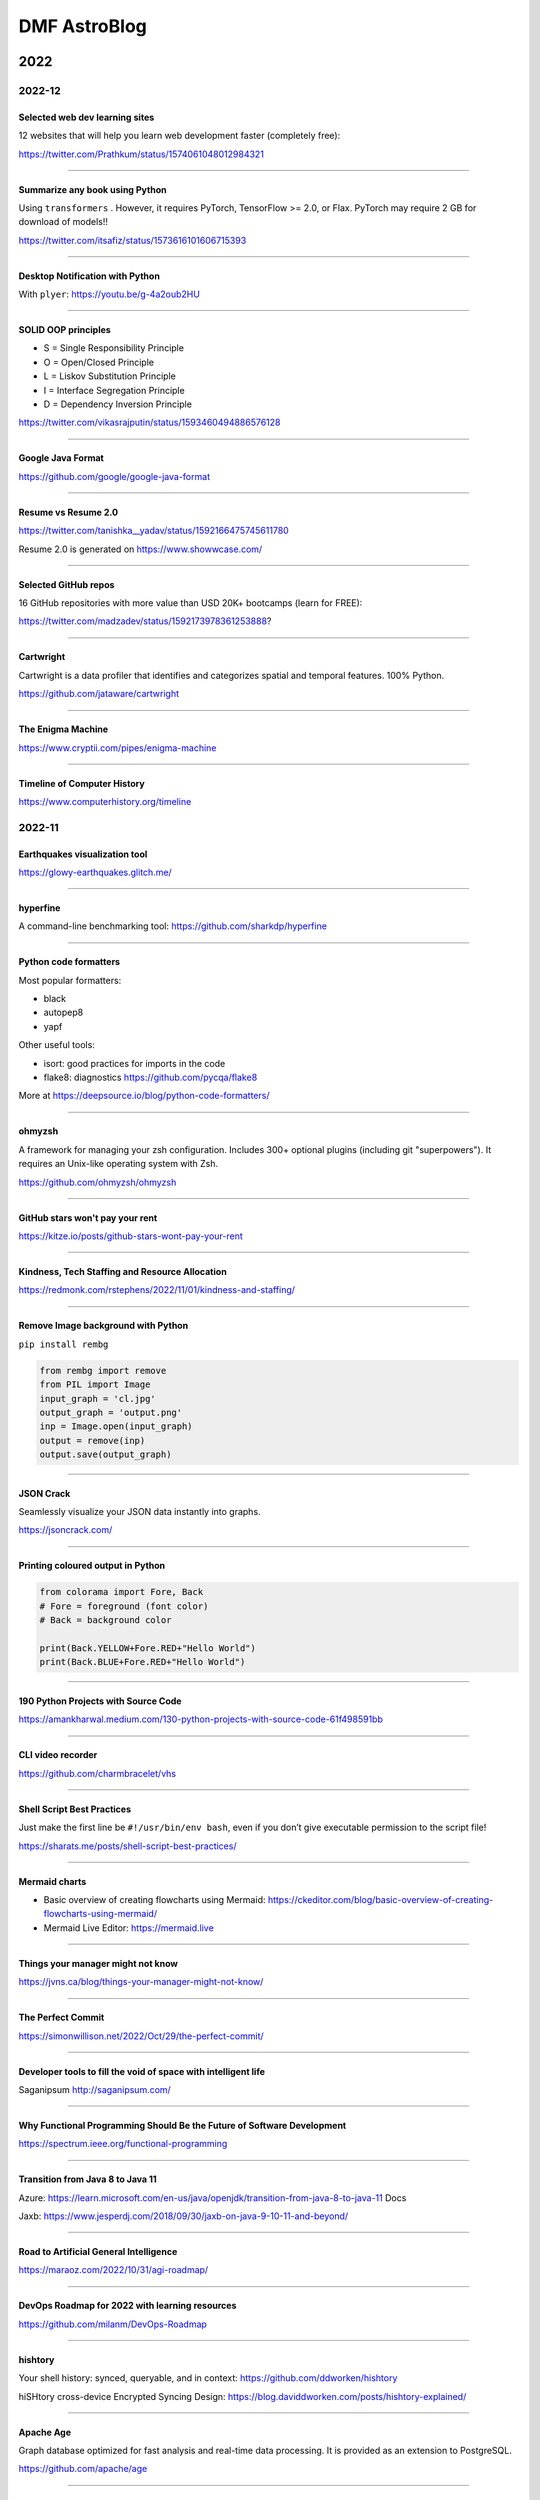 .. sequence: ### *** === --- ^^^ ~~~ 

DMF AstroBlog
##############

2022
*********
2022-12
===========
Selected web dev learning sites
-------------------------------------
12 websites that will help you learn web development faster (completely free):

https://twitter.com/Prathkum/status/1574061048012984321

----------

Summarize any book using Python
-------------------------------------
Using ``transformers`` . However, it requires PyTorch, TensorFlow >= 2.0, or Flax. PyTorch may require 2 GB for download of models!!

https://twitter.com/itsafiz/status/1573616101606715393

------------

Desktop Notification with Python
------------------------------------
With ``plyer``: https://youtu.be/g-4a2oub2HU

------------

SOLID OOP principles
------------------------
- S = Single Responsibility Principle
- O = Open/Closed Principle
- L = Liskov Substitution Principle
- I  = Interface Segregation Principle
- D = Dependency Inversion Principle

https://twitter.com/vikasrajputin/status/1593460494886576128

--------

Google Java Format
---------------------
https://github.com/google/google-java-format

--------

Resume vs Resume 2.0
---------------------------
https://twitter.com/tanishka__yadav/status/1592166475745611780

Resume 2.0 is generated on https://www.showwcase.com/

---------

Selected GitHub repos
-----------------------
16 GitHub repositories with more value than USD 20K+ bootcamps (learn for FREE):

https://twitter.com/madzadev/status/1592173978361253888?

--------------

Cartwright
------------
Cartwright is a data profiler that identifies and categorizes spatial and temporal features. 100% Python.

https://github.com/jataware/cartwright

---------

The Enigma Machine
------------------------
https://www.cryptii.com/pipes/enigma-machine

----------

Timeline of Computer History
-----------------------------
https://www.computerhistory.org/timeline

2022-11
===========
Earthquakes visualization tool
------------------------------------
https://glowy-earthquakes.glitch.me/

------------

hyperfine
------------
A command-line benchmarking tool: https://github.com/sharkdp/hyperfine

--------

Python code formatters
-----------------------
Most popular formatters:

- black
- autopep8
- yapf

Other useful tools:

- isort: good practices for imports in the code
- flake8: diagnostics https://github.com/pycqa/flake8

More at https://deepsource.io/blog/python-code-formatters/

---------

ohmyzsh
------------------------------------
A framework for managing your zsh configuration. Includes 300+ optional plugins (including git "superpowers"). It requires an Unix-like operating system with Zsh.

https://github.com/ohmyzsh/ohmyzsh

--------

GitHub stars won't pay your rent
------------------------------------
https://kitze.io/posts/github-stars-wont-pay-your-rent

------------

Kindness, Tech Staffing and Resource Allocation
--------------------------------------------------
https://redmonk.com/rstephens/2022/11/01/kindness-and-staffing/

------------

Remove Image background with Python
--------------------------------------
``pip install rembg``

.. code:: python

    from rembg import remove
    from PIL import Image
    input_graph = 'cl.jpg'
    output_graph = 'output.png'
    inp = Image.open(input_graph)
    output = remove(inp)
    output.save(output_graph)

-----------

JSON Crack
------------
Seamlessly visualize your JSON data instantly into graphs.

https://jsoncrack.com/

---------

Printing coloured output in Python
------------------------------------
.. code:: python

    from colorama import Fore, Back
    # Fore = foreground (font color)
    # Back = background color

    print(Back.YELLOW+Fore.RED+"Hello World")
    print(Back.BLUE+Fore.RED+"Hello World")

--------

190 Python Projects with Source Code
----------------------------------------
https://amankharwal.medium.com/130-python-projects-with-source-code-61f498591bb

--------

CLI video recorder
--------------------
https://github.com/charmbracelet/vhs

----

Shell Script Best Practices
--------------------------------
Just make the first line be ``#!/usr/bin/env bash``, even if you don’t give executable permission to the script file!

https://sharats.me/posts/shell-script-best-practices/

-------

Mermaid charts
----------------
- Basic overview of creating flowcharts using Mermaid: https://ckeditor.com/blog/basic-overview-of-creating-flowcharts-using-mermaid/
- Mermaid Live Editor: https://mermaid.live 

-------

Things your manager might not know
------------------------------------
https://jvns.ca/blog/things-your-manager-might-not-know/

-------

The Perfect Commit
---------------------
https://simonwillison.net/2022/Oct/29/the-perfect-commit/

-------

Developer tools to fill the void of space with intelligent life
-----------------------------------------------------------------
Saganipsum http://saganipsum.com/

-----

Why Functional Programming Should Be the Future of Software Development
-------------------------------------------------------------------------
https://spectrum.ieee.org/functional-programming

--------

Transition from Java 8 to Java 11
-------------------------------------------
Azure: https://learn.microsoft.com/en-us/java/openjdk/transition-from-java-8-to-java-11
Docs

Jaxb: https://www.jesperdj.com/2018/09/30/jaxb-on-java-9-10-11-and-beyond/

--------

Road to Artificial General Intelligence
------------------------------------------
https://maraoz.com/2022/10/31/agi-roadmap/

---------

DevOps Roadmap for 2022 with learning resources
------------------------------------------------------
https://github.com/milanm/DevOps-Roadmap

---------

hishtory
---------
Your shell history: synced, queryable, and in context: https://github.com/ddworken/hishtory

hiSHtory cross-device Encrypted Syncing Design: https://blog.daviddworken.com/posts/hishtory-explained/

--------

Apache Age
-------------
Graph database optimized for fast analysis and real-time data processing. It is provided as an extension to PostgreSQL. 

https://github.com/apache/age

--------

A Visual Guide to SSH Tunnels 
-----------------------------------
SSH port forwarding explained

https://iximiuz.com/en/posts/ssh-tunnels/

--------

typer
-------
Typer, build great CLIs. Easy to code. Based on Python type hints. 

https://github.com/tiangolo/typer

------

Seven selected dev repositories
--------------------------------
- Memphis: An open-source real-time data processing platform https://github.com/memphisdev/memphis-broker
- The art of command line https://github.com/jlevy/the-art-of-command-line
- Public-APIs: a collective list of free APIs https://github.com/public-apis/public-apis
- Hover: a collection of CSS3 powered hover effects https://github.com/IanLunn/Hover
- Path to a free self-taught education in Computer Science: https://github.com/ossu/computer-science
- A curated list of software and architecture related design patterns https://github.com/DovAmir/awesome-design-patterns
- 33 JavaScript concepts every developer should know https://github.com/vasanthk/react-bits

2022-10
==========
Wireframing with Pencil!
-------------------------
https://pencil.evolus.vn/

https://app.diagrams.net/ (former https://draw.io) is an alternative

----------

Programming Portals
--------------------------------------
https://maggieappleton.com/programming-portals

--------

NRAO Image Gallery: Backgrounds 
--------------------------------------
https://public.nrao.edu/gallery/gallery-collection/desktop-video-chat-backgrounds/

----------

Proof that paper accepts everything
--------------------------------------
Why we "stopped" making Einsteins: https://erikhoel.substack.com/p/why-we-stopped-making-einsteins

--------

Mike Acton's Expectations of Professional Software Engineers
--------------------------------------------------------------------------
https://adamj.eu/tech/2022/06/17/mike-actons-expectations-of-professional-software-engineers/

-------

How images from NASA’s James Webb Space Telescope get their iconic look
--------------------------------------------------------------------------
https://www.theverge.com/2022/10/10/23393194/nasa-image-processing-jwst-astrophotography

-------

The Well-Maintained Test: 12 Questions for New Dependencies
-------------------------------------------------------------
https://adamj.eu/tech/2021/11/04/the-well-maintained-test/

-------

Covariance and contravariance in Computer Science
----------------------------------------------------------
https://en.wikipedia.org/wiki/Covariance_and_contravariance_(computer_science)

------

Testing Bash with BATS
-----------------------------------
https://opensource.com/article/19/2/testing-bash-bats

---------

Software engineering practices
-----------------------------------
https://simonwillison.net/2022/Oct/1/software-engineering-practices/

---------

SI Units for PostgreSQL
--------------------------
https://github.com/df7cb/postgresql-unit

-------

Java Algorithms for Celestial Computation
--------------------------------------------
Suitable for Navigation and Astronomy. Mainly based on Jean MEEUS' "Astronomical Algorithms". 

https://celestjava.sourceforge.net/

-------

Oh Shit, Git!?!
--------------------------
Git is hard: screwing up is easy, and figuring out how to fix your mistakes is fucking impossible. 

https://ohshitgit.com/


2022-09
=========
Short Thoughts on Computers and Programming
-----------------------------------------------
https://www.datagubbe.se/short/

-------

11 Laws of Software Estimation for Complex Work
------------------------------------------------------------
Product Management. Wrong estimates aren’t your fault, but they are definitely your problem

https://mdalmijn.com/11-laws-of-software-estimation-for-complex-work/

-------

15 Python Code to automate your work
--------------------------------------
https://twitter.com/clcoding/status/1561889221526269952

-------

6 free games that help you learn & practice coding skills 
-----------------------------------------------------------
#programming

- http://Codingame.com
- http://Codewars.com
- http://CryptoZombies.io
- http://robocode-dev.github.io/tank-royale/
- http://alexnisnevich.github.io/untrusted/
- https://mystery.knightlab.com/

--------

Build your own zoom with Python
-----------------------------------------------------------
`Zoom with Python <https://twitter.com/Saboo_Shubham_/status/1568501777195999232>`_

--------

Top 75+ Interview Questions in OOP & Design Patterns
-----------------------------------------------------------
https://twitter.com/swapnakpanda/status/1568563856322236416

------

Closure phase in astrophysics
-------------------------------
In 1958, by Jennison, R. C.

- https://ui.adsabs.harvard.edu/abs/1958MNRAS.118..276J/abstract
- https://en.wikipedia.org/wiki/Closure_phase

------


Simple Python GUI/MP3 player
-------------------------------
PySimpleGUI and VLC: https://github.com/driscollis/pytips/blob/main/applications/psg_mp3_player.py

``pip install python-vlc pysimplegui``

------

UX/UI designer resources
-------------------------
- http://freeillustrations.xyz - free illustration kits!
- http://freeimages.com - free stock photos
- http://screenlane.com - design inspiration

----

Python Traitlets
------------------
https://traitlets.readthedocs.io/en/stable/using_traitlets.html

------

This Man Is Trying to Put Mirrors in Space to Generate Solar Power at Night
----------------------------------------------------------------------------------------
With initiatives such as this and conspterate satellites for the internet, the future of astronomy could be restricted to telescopes on the moon or orbit L2 as James Webb.

https://www.vice.com/en/article/n7z3yq/this-man-is-trying-to-put-mirrors-in-space-to-generate-solar-power-at-night

-----

You Should Be Using Python's Walrus Operator - Here's Why
----------------------------------------------------------
https://martinheinz.dev/blog/79

----

No more paywalls for public research in USA by 2026
----------------------------------------------------------
https://www.whitehouse.gov/ostp/news-updates/2022/08/25/ostp-issues-guidance-to-make-federally-funded-research-freely-available-without-delay/

--------

Introdução à Ciência da Computação com Python - USP
----------------------------------------------------------
https://www.youtube.com/playlist?list=PLcoJJSvnDgcKpOi_UeneTNTIVOigRQwcn

---------

Workshop 'Python em Astronomia' - UFS
-----------------------------------------------
https://sites.google.com/view/apoastro/p%C3%A1gina-inicial/python-em-astronomia

-------

Valor 'p' da estatistica
-----------------------------
https://twitter.com/pedrocintra52/status/1559301222720471041

--------

10 mind-blowing AI websites you probably didn't know existed
--------------------------------------------------------------
https://twitter.com/TessaRDavis/status/1557711104071110656

-------

GitHub repositories to improve programming skills
----------------------------------------------------------
https://twitter.com/denicmarko/status/1559850795805429761


2022-08
============
Linguistic Antipatterns
---------------------------------------
Programming languages. Linguistic antipatterns were first studied in a series of papers led by Venera Arnaoudova.

https://www.linguistic-antipatterns.com/

---

Websites to get things done for free
---------------------------------------
Originally from https://twitter.com/MakadiaHarsh/status/1553761431560011784

- https://pdfdrive.com -- more than 80 million eBooks for free.
- https://tinypng.com -- uses smart lossy compression to reduce the size of WEBP, JPEG, and PNG files. 
- https://smallpdf.com -- master PDF files.
- http://photopea.com -- web-based photo and graphics editor.
- https://quillbot.com -- rewrite and enhance any sentence, paragraph, or article using state-of-the-art AI.
- https://freenom.com -- the world's first and only free domain provider.
- https://mega.io -- 20+GB of free cloud storage.
- https://wetransfer.com -- simplest way to send big files.

2022-07
===========
JOSS: The Journal of Open Source Software
-----------------------------------------------
Volunteers for revisions are welcome

https://joss.theoj.org/ 

---

MetBrewer 
----------
Color palettes inspired by works at the Metropolitan Museum of Art in New York. R and Python included

https://github.com/BlakeRMills/MetBrewer

----------

Webb Deep Field in scale
--------------------------
https://twitter.com/SpaceToday1/status/1548004092605124613

-----

Astrophysicist Paul Sutter explains the world's seeming lack of trust in science
---------------------------------------------------------------------------------
This "Edge of Knowledge" episode looks at facts versus feelings.

https://arstechnica.com/science/2022/07/astrophysicist-paul-sutter-on-trusting-science-and-why-so-many-people-dont/

------

Astronomy community shapes their own destiny with Astropy 
----------------------------------------------------------------------
Astronomy is a software based field, and the community is building their own open source tools. 

https://github.com/readme/featured/webb-telescope-astropy

-------

Fink Broker and Gaia DR3
--------------------------
https://fink-broker.org/2022-07-05-science-portal-updates/

2022-06
========
Java classifications or types
------------------------------
java versions, JRE vs JDK, Java SE vs EE, Oracle Java vs OpenJDK: https://programmingdigest.com/java-versions-jre-vs-jdk-java-se-vs-ee-oracle-java-vs-openjdk-vs-dalvik/

-----

The collapse of complex software
----------------------------------
https://nolanlawson.com/2022/06/09/the-collapse-of-complex-software/

Java course
--------------
Build Java Project Hotel Management System: https://www.udemy.com/course/build-java-projects-using-jsp-jdbc-servlets-maven-springboot/

Harvard computer science course
-----------------------------------
https://pll.harvard.edu/course/cs50-introduction-computer-science

2022-05
=========
AI and art
-------------
DALL·E 2 is a new AI system that can create realistic images and art from a description in natural language.

https://openai.com/dall-e-2/


2021
**********
2021-10
=========
3 Ways To Calibrate Your Camera Using OpenCV and Python
--------------------------------------------------------
Fix camera distortions in an easy way.

https://medium.com/vacatronics/3-ways-to-calibrate-your-camera-using-opencv-and-python-395528a51615

https://lensfun.github.io/


2021-09
========
Building a Globular cluster
----------------------------
- paper: https://arxiv.org/abs/2109.13943
- docs: https://artpop.readthedocs.io/en/latest/

-----

Using Self-Organizing Maps to solve the Traveling Salesman Problem
------------------------------------------------------------------------
The Traveling Salesman Problem is a well known challenge in Computer Science: it consists on finding the shortest route possible that traverses all cities in a given map only once.

Although its simple explanation, this problem is, indeed, NP-Complete.

This implies that the difficulty to solve it increases rapidly with the number of cities, and we do not know in fact a general solution that solves the problem.

GitHub https://lnkd.in/ga_ni8Zi
Blog https://lnkd.in/guAWFaga

----

Retirees help maintain Hubble after 30+ years in orbit
--------------------------------------------------------
When something goes wrong with NASA’s workhorse space telescope, the agency relies on a deep bench of retired experts to help out

https://spie.org/news/how-does-nasa-fix-the-30-year-old-hubble

----

How narcissists climb the career ladder quickly
--------------------------------------------------------------------
https://www.bbc.com/worklife/article/20210830-how-narcissists-climb-the-career-ladder-quickly

2021-08
========
A novel definition of life and its implications to cybernetic systems
-----------------------------------------------------------------------
https://phys.org/news/2021-08-definition-life-implications-cybernetic.html

-----

NOIRLab Launches Integrated Science Website
---------------------------------------------
https://noirlab.edu/public/announcements/ann21027/?lang=en


2021-07
========
Meet the Open-Source Software Powering NASA's Ingenuity Mars Helicopter
------------------------------------------------------------------------------
https://www.jpl.nasa.gov/news/meet-the-open-source-software-powering-nasas-ingenuity-mars-helicopter

2021-04
========
JS9 imexam
-----------
https://js9.si.edu/js9/demos/js9imexam.html

-----

Calculus made easy
---------------------
A friend has just shown me this book "Calculus made easy", published in 1914, and I think it's got one of the best prologues I've ever seen. This is *exactly* what textbooks should be doing. And they should all be honest about how terrifying the topic names are too. https://t.co/8Qodx8dLaq

https://mobile.twitter.com/helenczerski/status/1375915057905856513


2020
**********
2020-08
==========
NASA Launched Laser Beams at the Moon – For the First Time, They Received a Signal Back
-------------------------------------------------------------------------------------------
https://scitechdaily.com/nasa-launched-laser-beams-at-the-moon-for-the-first-time-they-received-a-signal-back/

-------

Ozonioterapia
---------------
Promessas assim lembram muito os tratamentos “milagrosos” baseados em eletricidade e magnetismo oferecidos no século 19, quando essas forças eram misteriosas, desconhecidas e não faltavam espertalhões dispostos a usá-las para vender falsas esperanças aos doentes ou receitas de “bem-estar” aos hipocondríacos.

https://www.revistaquestaodeciencia.com.br/artigo/2019/03/11/que-mal-que-tem-amputacao-por-ozonioterapia

--------

The 'Batman Effect': How having an alter ego empowers you
------------------------------------------------------------------
https://www.bbc.com/worklife/article/20200817-the-batman-effect-how-having-an-alter-ego-empowers-you

-----

Common Hawaiian Words 
-----------------------
https://poipubeach.org/blog/hawaiian-words-to-know-before-your-kauai-vacation/

-----

What it means having to work in foreign language
-------------------------------------------------
What it means having to work in foreign language: fear, time loss, lost opportunities. A triggered by a (kind of warranted) "please write in better English" in a recent referee report & one of my group member's lament on how their English writing sounds like robot writing. 1/2

It means constant fear: of saying something wrong or inappropriate. Of not understanding something, especially a question. Of knowing what you want to say, how you want to answer a question, but not being able to say it in the foreign language. 2/3

It means losing your first language: you look at essays you wrote in high school & know you are not able to express yourself the same way again. Your sentence structure changes. You use the wrong words, the wrong voice, idioms from the foreign language without even realizing. 3/4

It means having your competence and your intelligence constantly questioned: OMG, his talks are the worst! It may be interesting science, but I can't understand him because of the accent! I can't read her papers, they are just incomprehensible. 4/5

It means spending time you don't have: looking up words, making sure to follow obscure grammar rules, thay you don't sound off (short sentences and active voice make you sound like a kindergartener in German; passive voice and complex sentence are to be avoided in English). 5/6

It means knowing how to spell words you read, but having no idea how to pronounce them. Or having heard a word and being unable to look it up because you don't know how it's written. 6/7

It means using outdated rules that offend people ("Dear Sirs", "Fräulein"). It means trying to write in German and people piling on you because you don't do the gendering right (yes, * or : please, but how is a non-native speaker to know?). 7/8

It means lost outreach and engagement opportunities: media interviews that go to native speakers with clear pronunciation. Articles you are not asked to write. You are not funny enough, not witty enough, not expressing yourself clear enough, fast enough. 8/9

Some of the above we could solve with compassion and understanding. Others (the mental load, the time loss) are inherent and may get better with time and age (and thus with influence and less need to rely on opportunities), but never fully goes away ... 9/9

And there we go, me seeing tons of English mistakes in the thread once it is posted 

https://mobile.twitter.com/vicgrinberg/status/1297103574489616384

----

Livro de Física
----------------
Recomendação do dia é o livro da Lisa Randall: Batendo à porta do céu: O bóson de Higgs e como a física moderna ilumina o universo.

------

A Graphic Design Revolution For Scientific Conference Posters
---------------------------------------------------------------
A new trend at scientific conference poster sessions is waking scientists up to the power of good design. But experts in visual communication think...

https://www.forbes.com/sites/evaamsen/2019/06/18/a-graphic-design-revolution-for-scientific-conference-posters/

https://osf.io/8ajqs/

----

THELI -- a tool for the automated reduction of astronomical images
--------------------------------------------------------------------
https://www.astro.uni-bonn.de/theli/

----

Gamma-ray Scientists "Dust Off" Intensity Interferometry
---------------------------------------------------------
https://www.cfa.harvard.edu/news/2020-14

----

Interferometria (e um pouco de Speckle)
----------------------------------------
https://slides.com/nicscott/andor


2020-07
=========
Matlplotlib 3D
-------------------
Absolutely blown away by @NPRougier's matplotblog post showing how to render 3D objects in @matplotlib. And it looks like there's an entire book on Scientific Visualization to follow!

https://github.com/rougier/scientific-visualization-book

2019-02
==========
Horizontes da astronomia brasileira em 2014
--------------------------------------------
De 2014 a 2020, muita coisa mudou.....

https://trabalhounido.blogspot.com/2020/02/horizontes-da-astronomia-brasileira-em.html

-------

The search for extraterrestrial intelligence moves up a gear
--------------------------------------------------------------
https://trabalhounido.blogspot.com/2020/02/the-search-for-extraterrestrial.html

----

Bibmanager: A BibTex Manager Designed for Astronomers
------------------------------------------------------------------
https://www.astrobetter.com/blog/2020/02/17/bibmanager-a-bibtex-manager-designed-for-astronomers/

--------------

Appeal by Astronomers
----------------------
https://astronomersappeal.wordpress.com/

------

Create a Tesla Cybertruck That Drives with Matplotlib
-------------------------------------------------------
https://matplotlib.org/matplotblog/posts/create-a-tesla-cybertruck-that-drives/

------

O ‘preço de mercado’ da universidade
----------------------------------------
https://trabalhounido.blogspot.com/2020/02/o-preco-de-mercado-da-universidade.html

----

Choose Your Own Adventure: Developing A Values-Oriented Framework for Your Career
--------------------------------------------------------------------------------------------
https://arxiv.org/abs/1805.09963

-------

Hawaii astronomy jobs
-----------------------
https://www.maunakeaastronomyjobs.org/searchresults.html

----

Don't Believe These 5 Myths About The Big Bang 
--------------------------------------------------
https://trabalhounido.blogspot.com/2020/02/dont-believe-these-5-myths-about-big.html


2019-01
========
Galactic Rainbow -- IOTW1952
--------------------------------
The Milky Way hangs poised over the Gemini South telescope

https://nationalastro.org/news/galactic-rainbow-iotw1952/


2019
**********
2019-12
========
The Invention of “Ethical AI”
--------------------------------
https://theintercept.com/2019/12/20/mit-ethical-ai-artificial-intelligence/

----

Hayashi Saeko: Three Decades Pushing the Limits of Astronomical Observation with the Subaru Telescope
---------------------------------------------------------------------------------------------------------------------
https://www.nippon.com/en/people/e00169/hayashi-saeko-three-decades-pushing-the-limits-of-astronomical-observation-with-the-subaru.html

----

Glassdoor job search and info
-------------------------------
Search millions of jobs and get the inside scoop on companies with employee reviews, personalized salary tools,

https://www.glassdoor.com

--------

Astronomers map a neutron star's surface for the first time
--------------------------------------------------------------
NASA's NICER instrument reveals that neutron stars are not as simple as we thought.

http://www.astronomy.com/news/2019/12/astronomers-map-a-neutron-stars-surface-for-the-first-time

----

Interactive periodic table
-------------------------------
by Keith Enevoldsen 

https://elements.wlonk.com/index.htm

In Portuguese/em português: https://revistagalileu.globo.com/amp/Ciencia/noticia/2016/11/esta-tabela-periodica-interativa-mostra-o-proposito-de-cada-elemento.html

-------

The Cathedral and the Bizarre
-------------------------------
A critique of twenty years of open source, by Mark Tarver

http://marktarver.com/thecathedralandthebizarre.html

----------

The deadly race to the South Pole
------------------------------------
Three key explorers: Roald Amundsen, Robert Falcon Scott and Ernest Shackleton.

- https://en.wikipedia.org/wiki/Amundsen%27s_South_Pole_expedition
- https://en.wikipedia.org/wiki/Terra_Nova_Expedition
- https://en.wikipedia.org/wiki/Imperial_Trans-Antarctic_Expedition
- Vox DarkRoom video: https://www.youtube.com/watch?v=hpcZmuz2LGY
- https://www.history.com/news/the-treacherous-race-to-the-south-pole

------

ClickUp
--------
To-do lists, 
Project management,
Docs & Notes... Trello alternative.

https://clickup.com/

--------

OpticalRayTracer
-----------------
A completely rewritten virtual lens/mirror design workshop

https://arachnoid.com/OpticalRayTracer/

-------

Misaligned Stars
------------------
On TMT, Mauna Kea and Hawaii.

https://thepolitic.org/misaligned-stars/

-------

What's Going On With The Volcanoes? 
--------------------------------------
Hawai'i Volcanoes National Park (U.S. National Park Service)

https://www.nps.gov/havo/planyourvisit/lava2.htm

-------

Create LaTeX tables online
---------------------------
http://www.tablesgenerator.com/

-----

Turn your old speakers or Hi-Fi into Bluetooth receivers with a Raspberry Pi
------------------------------------------------------------------------------
Very cool project: revive an old hi-fi or speakers (that do not have bluetooth) and turn them into bluetooth speakers with a raspberry pi 

https://t.co/cYKSOuXbSx 

------

TMT: The World's Most Controversial Telescope
-----------------------------------------------
https://www.youtube.com/watch?v=XMrIbLx9ElQ

------

Crise é a melhor hora para pensar o futuro da Ciência e da Universidade
-------------------------------------------------------------------------
https://jornal.usp.br/ciencias/crise-e-o-melhor-momento-para-pensar-o-futuro-da-ciencia-e-da-universidade/

------

A new view into the history of the universe
----------------------------------------------
With an upgrade to the Super-Kamiokande detector, neutrino physicists will gain access to the supernovae of the past.

https://www.symmetrymagazine.org/article/a-new-view-into-the-history-of-the-universe



2019-11
========
Surely You’re a Creep, Mr. Feynman
---------------------------------------
On toxic moral license and the mythos of male scientific genius

https://thebaffler.com/outbursts/surely-youre-a-creep-mr-feynman-mcneill

-------

Spheres, Cones and Cylinders
-----------------------------
Cartographers have to cheat when creating maps, because the surface of Earth is curved. Notice how a square on a flat map is distorted differently for different projections!

https://mathigon.org/course/circles/spheres-cones-cylinders#sphere-maps

-------

The facts and nothing but the facts
------------------------------------
At a 2017 workshop on blind analysis, researchers discussed how to keep their expectations out of their results.

https://www.symmetrymagazine.org/article/the-facts-and-nothing-but-the-facts

-------

Characterizing exoplanet atmosphere
---------------------------------------
Interesting new ZEIT collaboration paper by Thao et al. from UNC (https://t.co/X3eIo330js, accepted to AJ) characterizing the atmosphere of a young extrasolar Neptune-like planet, K2-25b. They rule out a solar-composition atmosphere and find evidence consistent with clouds

https://arxiv.org/abs/1911.05744

------

Programmers are humans too
---------------------------
https://homepages.cwi.nl/~steven/Talks/2019/11-21-dijkstra/

------

Light pollution is key 'bringer of insect apocalypse' 
-----------------------------------------------------------
https://www.theguardian.com/environment/2019/nov/22/light-pollution-insect-apocalypse

-------

Exercism -- Code practice and mentorship for everyone
----------------------------------------------------------------
Level up your programming skills with 3,092 exercises across 52 languages, and insightful discussion with our dedicated team of welcoming mentors. Exercism is 100% free forever. 

https://exercism.io/tracks/python

Hundreds of hours have gone into making these exercises fun, useful, and challenging to help you enjoy learning.

----------------

Coding habits for data scientists
-----------------------------------
Great article on how to improve the quality of your code on ML projects. #machinelearning #python #datascience 

------

IAU e Unesco
--------------
Em 10 de novembro a União Astronômica Internacional (IAU) e Unesco celebram também o Dia Mundial da Ciência pela Paz e pelo Desenvolvimento.

-------

Texto de astronomia na Pearson Brasil 
----------------------------------------
O texto publciado em https://blogs.oglobo.globo.com/ciencia-matematica/post/origem-dos-elementos-quimicos-da-tabela-periodica.html, como parte da contribuição SAB ao Blog Ciência & Matemática, será incorporado, a partir de 2021, a livros de química da educação básica produzidos pela Pearson Education do Brasil. Vale lembrar que a Base Nacional Comum Curricular em vigor no Brasil é atravessada, em todos os níveis da educação básica, por temas de Astronomia.

------

Have we really measured gravitational waves? 
---------------------------------------------
http://backreaction.blogspot.com/2019/11/have-we-really-measured-gravitational.html

-------

Turbo, Parula and Mathematica colormaps for Matplotlib
-------------------------------------------------------
https://astrodatascience.wordpress.com/2019/11/02/turbo-parula-and-mathematica-colormaps-for-matplotlib/

-------

Publish or perish: The cost of reformatting academic papers
------------------------------------------------------------
Even top researchers often must submit papers to multiple journals before acceptance -- and that means constantly reformatting their manuscripts. A new study quantifies just how time-consuming that process can be.

https://scopeblog.stanford.edu/2019/10/30/publish-or-perish-the-cost-of-reformatting-academic-papers/?sf111577832=1

----------

Arcetri Observatory
---------------------
https://en.wikipedia.org/wiki/Arcetri_Observatory

----------

Para explicar a complexidade
--------------------------------
Estudo que mapeou influência dos genes no comportamento homossexual destacou-se também pela estratégia de apresentação dos resultados.

"Mesmo reunidas, essas variantes [genéticas] explicariam o comportamento em 8% a 25% das pessoas analisadas -- nas demais, estariam presentes fatores de ordem cultural ou ambiental. "

https://revistapesquisa.fapesp.br/2019/10/07/para-explicar-a-complexidade/

------

Machine Learning in Astronomy: a practical overview
------------------------------------------------------
by @dalya_baron is very clearly written and well referenced. Recommended! 

https://arxiv.org/abs/1904.07248

---------

BINGO at PhD Comics
---------------------
https://twitter.com/PHDcomics/status/1191812814316265472?s=17

------

Rube Goldberg machine
----------------------
https://en.wikipedia.org/wiki/Rube_Goldberg_machine


2019-10
=========
How To "Work Smarter Not Harder": 3 Secrets From Research - Barking Up The Wrong Tree
--------------------------------------------------------------------------------------
https://www.bakadesuyo.com/2018/02/work-smarter-not-harder-2/

------

Entrepreneurship Workshop for Scientists and Engineers
--------------------------------------------------------
https://www.ictp-saifr.org/brazilian-entrepeneurship-workshop-for-scientists-and-engineers-2/

--------

How the eerie drone of a 'Star Trek' spaceship's engine lulls people to sleep
---------------------------------------------------------------------------------------------
https://mashable.com/article/star-trek-white-noise-explained/

-------


Most luminous known galaxy gobbles up its neighbours
------------------------------------------------------
https://astronomynow.com/2018/11/18/most-luminous-known-galaxy-gobbles-up-its-neighbours/

--------

Science company in Santiago -- Dani Guzman
------------------------------------------------
http://www.andesscientific.com/

--------

The Importance of Telescope Training in Data Interpretation
----------------------------------------------------------------
https://arxiv.org/abs/1907.05889

--------

Indicadores e Métricas: como medir o desempenho de pesquisa?
--------------------------------------------------------------
Artigo da SIBi/USP sobre ferramentas e indicadores.

O uso de indicadores e métricas de produção científica tornou-se prática rotineira na avaliação da qualidade e desempenho das atividades de pesquisa em renomadas universidades de pesquisa.

https://www.sibi.usp.br/?p=39373

-------

Free Open Source Project Management Software
------------------------------------------------
https://sourceforge.net/directory/business-enterprise/project-management/os:windows/os:linux/

--------

The Secret to Being a Top Developer Is Building Things! Here’s a List of Fun Apps to Build!
--------------------------------------------------------------------------------------------
https://medium.com/better-programming/the-secret-to-being-a-top-developer-is-building-things-heres-a-list-of-fun-apps-to-build-aac61ac0736c

--------

Evidências de manchas sugere revisão da teoria de envelopes de estrelas quentes
-----------------------------------------------------------------------------------------
https://arxiv.org/abs/1910.01584

-------

The reason why the soviets did not land on Moon
------------------------------------------------
https://en.wikipedia.org/wiki/Sergei_Korolev

-------

Petroleum seep
----------------
Brazilian northeast in 2019?

https://en.wikipedia.org/wiki/Petroleum_seep

------

AAVSO AVSpec.
---------------
Increase Astronomical Discoveries by Storing Your Spectroscopic Observations with AVSpec.

Full description and access to the database available via https://www.aavso.org/new-spectroscopic-database

#variableobjects #variablestars

---------

Embraer CBA 123 Vector
------------------------
- https://historicalcenter.embraer.com/global/en/cba-123-vector
- https://en.wikipedia.org/wiki/Embraer/FMA_CBA_123_Vector

Darwin expeditions
---------------------
- https://en.wikipedia.org/wiki/Fitz_Roy
- https://en.wikipedia.org/wiki/Robert_FitzRoy
- "Viagem de um naturalista ao redor do mundo"

-----

Gemini Observatory Captures Multicolor Image of First-ever Interstellar Comet
----------------------------------------------------------------------------------
http://www.gemini.edu/node/21240

-------

Best Systems Engineering Papers of 2018
-----------------------------------------
https://onlinelibrary.wiley.com/doi/toc/10.1002/(ISSN)1520-6858.Best-Papers-of-2018

-------

Programming Sucks 
-------------------
https://www.stilldrinking.org/

https://www.stilldrinking.org/programming-sucks

-------

Middle-Author Publications: Do They Matter for Promotion?
----------------------------------------------------------
Even with middle-author publications on the rise, "they count for promotion, but they don't count as much as first- and last-author publications," Jackson notes. "Just like book chapters and review articles, they count, but not as much as original research articles."

https://www.hopkinsmedicine.org/research/advancements-in-research/fundamentals/in-depth/middle-author-publications-do-they-matter-for-promotion

--------

NG Best pictures of the hidden microscopic world
--------------------------------------------------
https://www.nationalgeographic.com/science/2019/10/see-years-best-pictures-microscopic-nikon-small-world-2019/

--------

The Hidden Costs of Automated Thinking
-----------------------------------------
"Most machine-learning systems don't uncover causal mechanisms. They are statistical-correlation engines. [..] they don't 'think' in any colloquial sense of the word—they only answer. As we [..] integrate their insights into our lives, we will, [..] rack up more intellectual debt...

"Answers without theory, found and deployed in different areas, can complicate one another in unpredictable ways."

https://www.newyorker.com/tech/annals-of-technology/the-hidden-costs-of-automated-thinking

--------

Magdalena Ridge Observatory
-------------------------------
http://www.mro.nmt.edu/

--------

How NASA Is Trying to Keep the Voyager 2 Satellite Alive
------------------------------------------------------------
https://news.yahoo.com/nasa-trying-keep-voyager-2-183200486.html

-------

Hubble Observes First Confirmed Interstellar Comet
---------------------------------------------------
https://hubblesite.org/contents/news-releases/2019/news-2019-53

------

Proper Positioning of a Focal Reducer on a Ritchey-Chrétien Cassegrain Telescope
-------------------------------------------------------------------------------------------
http://www.rc-astro.com/resources/reducer.html

------

Visão aguçada
---------------
Câmera espacial feita no Brasil poderá identificar a partir da órbita terrestre áreas com apenas 9 metros quadrados

https://revistapesquisa.fapesp.br/2019/09/06/visao-agucada/

---------------

AOtools -- a Python package for adaptive optics modelling and analysis
------------------------------------------------------------------------------
https://arxiv.org/abs/1910.04414

-------

These photos are unreal
--------------------------
Fantastic article on the astrophotography hobbyists creating amazing photos of the universe in their own backyards by @Astro_Jonny 

https://www.supercluster.com/editorial/how-to-explore-the-cosmos-from-your-own-backyard

----------

Software Risks Digest
--------------------------
https://catless.ncl.ac.uk/Risks/

-------------

Barry Lyndon
-------------
Barry Lyndon is a 1975 period drama film written and directed by Stanley Kubrick. https://en.wikipedia.org/wiki/Barry_Lyndon

Special ultra-fast lenses were used for Barry Lyndon to allow filming using only natural light.

-------

Why the World’s Best Mathematicians are Hoarding Chalk
-------------------------------------------------------
https://youtu.be/PhNUjg9X4g8

-------

Consciousness May Exist in the Absence of Matter
-------------------------------------------------
https://dailygalaxy.com/2019/09/the-ultimate-mystery-consciousness-may-exist-in-the-absence-of-matter-weekend-feature/

------

A Huge Experiment Has 'Weighed' the Tiny Neutrino, a Particle That Passes Right Through Matter
-----------------------------------------------------------------------------------------------
https://gizmodo.com/a-huge-experiment-has-weighed-the-tiny-neutrino-a-part-1838196094

-------

Como o contingenciamento afeta o projeto Sirius, o mais ambicioso da ciência brasileira
----------------------------------------------------------------------------------------
"Tempo é muito importante em ciência", lembra Harry Westfahl Junior, diretor científico do LNLS.

"Se a gente conseguisse funcionar hoje, este seria sem dúvida o síncrotron de maior brilho do mundo. Se for daqui a dez anos, vai ser um ótimo síncrotron, mas não vai ser competitivo", diz.


2019-09
========
A importância -- nem sempre óbvia -- da ciência produzida nas universidades públicas
---------------------------------------------------------------------------------------
https://jornal.usp.br/institucional/a-importancia-nem-sempre-obvia-da-ciencia-produzidas-nas-universidades-publicas/

--------------------

Even Physicists Don't Understand Quantum Mechanics
--------------------------------------------------------
Worse, they don't seem to want to understand it. By Sean Carroll.

https://www.nytimes.com/2019/09/07/opinion/sunday/quantum-physics.html

-------

Combustível para inovação
------------------------------
https://revistapesquisa.fapesp.br/2019/09/06/combustivel-para-inovacao/

---------

Observatório pioneiro em encontrar vapor de água em outras galáxias opõe moradores e cientistas no interior paulista
------------------------------------------------------------------------------------------------------------------------
Notícia divulgada no site BBC Brasil. Link para a matéria: https://www.bbc.com/portuguese/brasil-49400038

------------

Uma sequência didática para discutir as relações étnico-raciais (Leis 10.639/03 e 11.645/08) na educação científica
----------------------------------------------------------------------------------------------------------------------------
Caderno Brasileiro de Ensino de Física, v. 35, n. 3, p. 917-955, dez. 2018
DOI: http://dx.doi.org/10.5007/2175-7941.2018v35n3p917

-------

Linear correlation in the presence of upper limits in astronomy
----------------------------------------------------------------------------
https://astrodatascience.wordpress.com/2019/09/02/linear-correlation-in-the-presence-of-upper-limits-in-astronomy/

------

Unit-Testing -- Software
--------------------------
http://softwaretestingfundamentals.com/unit-testing/


2019-08
========
Light can scatter from light, CERN physicists confirm
---------------------------------------------------------------
https://physicsworld.com/a/light-can-scatter-from-light-cern-physicists-confirm/

-------

GMT AstroLab Conciencia Astronomy
----------------------------------
https://www.youtube.com/watch?v=uiTgcaZIwvM

--------

A Photographer Made A Working Replica Of Nasa’s Moon Camera
----------------------------------------------------------------------
https://www.wired.com/story/a-photographer-made-a-working-replica-of-nasas-moon-camera/

-----

Solution to spherical aberration
-----------------------------------
https://m.phys.org/news/2019-08-physicists-year-old-optical-problem.html

-------

A Rare Look at a Rocky Exoplanet's Surface
---------------------------------------------
http://mcdonaldobservatory.org/news/releases/20190819

------

ESO VST -- VLT Survey Telescope
------------------------------------
https://www.hq.eso.org/public/teles-instr/paranal-observatory/surveytelescopes/vst/surveys/

https://en.wikipedia.org/wiki/VLT_Survey_Telescope

Polarimetric mode: OmegaPOL https://zenodo.org/record/1304780#.XVqFTxnQgsk

-----

Overview of Python Visualization Tools
---------------------------------------
Seaborn, ggplot, Bokeh, pygal, Plotly...

----


The Most in Demand Skills for Data Scientists
----------------------------------------------
https://towardsdatascience.com/the-most-in-demand-skills-for-data-scientists-4a4a8db896db

----

What is the density of stars near the center of the Milky Way?
---------------------------------------------------------------
https://physics.stackexchange.com/questions/25706/what-is-the-density-of-stars-near-the-center-of-the-milky-way

----

Cabo preso em asteroide pode ser usado como estilingue para impulsionar veículos espaciais
--------------------------------------------------------------------------------------------
http://agencia.fapesp.br/cabo-preso-em-asteroide-pode-ser-usado-como-estilingue-para-impulsionar-veiculos-espaciais/31214/

------

Programa PIPE-FAPESP anuncia 64 novos projetos selecionados
---------------------------------------------------------------
Notícia desta 4a-feira, 14/ago/2019: http://agencia.fapesp.br/programa-pipe-fapesp-anuncia-64-novos-projetos-selecionados/31212/

-------

Tulsi Gabbard -- remember her
--------------------------------
Tulsi Gabbard (born April 12, 1981) is an American politician and military veteran serving as the U.S. Representative for Hawaii's 2nd congressional district since 2013. She is a member of the Democratic Party. 

https://en.wikipedia.org/wiki/Tulsi_Gabbard

-------

Scientists must rise above politics — and restate their value to society
-------------------------------------------------------------------------
https://www.nature.com/articles/d41586-019-02379-w

------

Gemini Strategic Scientific Plan
---------------------------------
http://www.gemini.edu/news/gemini-strategic-scientific-plan

-------

10 mitos sobre a universidade pública no Brasil
----------------------------------------------------------------
https://jornal.usp.br/especiais/10-mitos-sobre-a-universidade-publica-no-brasil/

--------

Sócrates, Pokémon e simbolismo sonoro
--------------------------------------
https://www.blogs.unicamp.br/linguistica/2018/12/04/socrates-pokemon-e-o-simbolismo-sonoro/

http://www.roseta.org.br/pt/2018/05/13/o-que-ha-em-um-nome-simbolismo-sonoro-e-linguagem/

----

Ranking aponta melhores cursos a distância do Brasil
-----------------------------------------------------
https://www.em.com.br/app/noticia/especiais/educacao/2019/08/07/internas_educacao,1075599/ranking-aponta-melhores-cursos-a-distancia-do-brasil.shtml

------

The "Terrascope": On the Possibility of Using the Earth as an Atmospheric Lens
-------------------------------------------------------------------------------
https://arxiv.org/pdf/1908.00490

------

As maiores tretas e polêmicas no mundo de Dados
------------------------------------------------
Data Hackers Podcast 13

https://medium.com/data-hackers/as-maiores-tretas-e-pol%C3%AAmicas-no-mundo-de-dados-data-hackers-podcast-13-3a9214dcf98a

------------

TESS's First Year of Science
------------------------------
https://www.skyandtelescope.com/astronomy-news/exoplanets/tesss-first-year-of-science/

-----

Academia de Ciências do estado de São Paulo (ACIESP)
------------------------------------------------------------------------------------------------
https://www.acadciencias.org.br/

-----

A polêmica sobre o vulcão no Havaí que pode ser chave para encontrar vida extraterrestre
-----------------------------------------------------------------------------------------------
https://www.bbc.com/portuguese/geral-49184828


2019-07
========
Ciência em Cheque
-------------------
A produção de conhecimento científico, condição sine qua non para o desenvolvimento de qualquer nação minimamente moderna, tem sido colocada em xeque no Brasil de 2019.

http://observatoriodaimprensa.com.br/dilemas-contemporaneos/ciencia-em-xeque/

------

First there were "blue Moons;" now there are "black Moons." What do these terms mean?
--------------------------------------------------------------------------------------
https://www.skyandtelescope.com/astronomy-news/august-will-have-two-new-moons-big-deal/

-----

Brasil precisa aumentar participação em grandes projetos de colaboração internacional em ciência
-------------------------------------------------------------------------------------------------
"A FAPESP entende que os pesquisadores que apoia precisam procurar algo a mais do que a pesquisa científica que realizarão nesses grandes projetos de colaboração internacional", disse Marcondes Cesar. "Eles devem buscar ter liderança, protagonismo e, sempre que possível, envolvimento na instrumentação e na criação de oportunidades de desenvolvimento tecnológico para indústrias no Estado de São Paulo."

http://agencia.fapesp.br/brasil-precisa-aumentar-participacao-em-grandes-projetos-de-colaboracao-internacional-em-ciencia/31037/

------------------------

What Color is a Mirror?
------------------------
https://futurism.com/the-color-of-mirrors

------------------------

FAPESP atualiza normas de Auxílio à Pesquisa Regular 
--------------------------------------------------------
Além da nova redação do texto foram realizadas algumas alterações nas normas, com destaque para a exigência de que o pesquisador responsável tenha experiência demonstrada na liderança de projetos de pesquisa internacionalmente competitivos. Seu histórico acadêmico deve demonstrar experiência internacional em pesquisa após o doutoramento ou demonstrar participação ativa em redes internacionais de colaboração em pesquisa.

http://www.fapesp.br/12983

--------

Astro2020 APC White Paper: The Early Career Perspective 
----------------------------------------------------------
The Early Career Perspective on the Coming Decade, Astrophysics Career Paths, and the Decadal Survey Process

https://arxiv.org/abs/1907.01676

--------

Ciência brasileira vive "a maior provação de sua história", alertam ex-ministros 
---------------------------------------------------------------------------------
Jornal da USP: https://jornal.usp.br/atualidades/ciencia-brasileira-vive-a-maior-provacao-de-sua-historia-alertam-ex-ministros/

------

Bayesian inference problem, MCMC and variational inference
------------------------------------------------------------
Overview of the Bayesian inference problem in statistics.

https://towardsdatascience.com/bayesian-inference-problem-mcmc-and-variational-inference-25a8aa9bce29

--------

Tiny Lenses Will Enable Design of Miniature Optical Devices
-----------------------------------------------------------------
On Scientific American:
https://www.scientificamerican.com/article/tiny-lenses-will-enable-design-of-miniature-optical-devices/

--------

arxiv sanity preserver
---------------------------
This project is a web interface that attempts to tame the overwhelming flood of papers on Arxiv. It allows researchers to keep track of recent papers, search for papers, sort papers by similarity to any paper, see recent popular papers, to add papers to a personal library, and to get personalized recommendations of (new or old) Arxiv papers

http://www.arxiv-sanity.com/


2019-06
==========
Físico Marcelo Gleiser recebe importante prêmio internacional por trabalho que alia ciência e espiritualidade﻿ 
------------------------------------------------------------------------------------------------------------------------
http://conexaoplaneta.com.br/blog/fisico-marcelo-gleiser-recebe-importante-premio-internacional-por-trabalho-que-alia-ciencia-e-espiritualidade/

-------

Astronomical data fusion: recent progress and future prospects -- a survey
-----------------------------------------------------------------------------
Keywords: Astronomical data fusion; Multi-messenger astrophysics; Virtual observatory; Cross-matching Astronomical image fusion; Image mosaic 

https://link.springer.com/article/10.1007%2Fs10686-019-09633-z

----

Brasil Ciência: divulgue sua pesquisa!
-------------------------------------------
https://www.brasilciencia.com.br/divulgue-sua-pesquisa/

--------

Brasil fica para trás na inovação tecnológica
------------------------------------------------
Do jornal Valor: 
https://www.valor.com.br/brasil/6318251/brasil-fica-para-tras-na-inovacao-tecnologica

Quase todos os setores produtivos relevantes para o desenvolvimento da economia (...) apresentam baixo nível de investimento em pesquisa. De 37 segmentos analisados num levantamento feito pelo pesquisador Paulo Morceiro, do Nereus-USP, apenas cinco ultrapassam essa fronteira. No outro extremo, um dos piores desempenhos é o de desenvolvimento de softwares, que está na ponta do avanço tecnológico no mundo.

No caso brasileiro, a maior parte (60%) do aporte [em Pesquisa e Desenvolvimento] é feita pelo Estado por meio das universidades públicas, autarquias e institutos de pesquisa. No grupo dos países mais ricos [OCDE], cerca de 75% dos investimentos têm origem no setor privado.

----------

Comunicação das universidades ainda despreza interesse público
------------------------------------------------------------------------
Do Observatório da Imprensa:
"A tese defendida -- ou, em última instância, o livro ou o artigo publicado -- não pode ser considerado o objetivo final do trabalho acadêmico."

http://observatoriodaimprensa.com.br/ciencia/comunicacao-das-universidades-ainda-despreza-interesse-publico/

-------

SIBi/USP: Como cumprir a política de acesso aberto da Fapesp
------------------------------------------------------------------------
https://www.sibi.usp.br/?p=35980

------------------

LIneA em números
------------------
No dia 11/06/2019 o LIneA publicou um excelente informativo sobre as características do grupo.

http://www.linea.gov.br/2019/06/linea-em-numeros/

Há bons pontos que em se pode se espelhar (eg., Informações Gerais, Desenvolvimento de Projetos, Colaborações científicas, Formação de Pessoal, Divulgação...).


2019-05
========
After SpaceX Starlink Launch, a Fear of Satellites That Outnumber All Visible Stars
---------------------------------------------------------------------------------------------
Images of the Starlink constellation in orbit have rattled astronomers around the world.

https://www.nytimes.com/2019/06/01/science/starlink-spacex-astronomers.html

-------

"Vermes de corda", autismo e ciência
--------------------------------------
Uma passada rápida nos conceitos: uso "*fake news*" para me referir a conteúdo que finge ser notícia, mas na verdade não foi produzido por nenhum órgão sério de imprensa e nem pretende contar um fato verdadeiro: algo criado com a única intenção de enganar as pessoas. Já "*false news*" é a notícia dada de boa-fé, mas que contém inverdades, seja porque o autor foi enganado, enganou-se ou não entende patavina do que está falando. E má conduta científica é isso mesmo, picaretagem feita por cientistas. A ciência também sofre com sua carga de picaretas embarcados, assim como todas as atividades humanas.

http://revistaquestaodeciencia.com.br/questao-de-fato/2019/06/01/vermes-de-corda-nao-existem-logo-nao-causam-autismo

-----

TMT Executive Software Successfully Passes First Phase of Final Design Review
------------------------------------------------------------------------------------
Read the whole #PressRelease at the link below: https://www.tmt.org/news/393

------

Academia is built on exploitation. We must break this vicious circle
-----------------------------------------------------------------------------
What did I find when I joined a university? Poor mental health, huge workloads, ego-driven professors and rampant plagiarism

https://www.theguardian.com/higher-education-network/2018/may/18/academia-exploitation-university-mental-health-professors-plagiarism

-----------

The phenomenon known as being "Elon Musked"
---------------------------------------------
Elon Musk phenomenon: he waded in to your field of expertise with an authoritative statement that the general public loved but that you, as an expert, realized was complete crap.

--------

The phenomenon known as being "Dan Browned"
---------------------------------------------
Have you ever picked up a work by a creator who claims (or strongly implies) that his writing is based on thorough and careful research, only to discover what you are actually holding is a steaming pile of lazy assumptions or outright lies?

Congratulations, you've been Dan Browned. 

https://tvtropes.org/pmwiki/pmwiki.php/Main/DanBrowned

-------

SpaceX's Starlink Could Change The Night Sky Forever, And Astronomers Are Not Happy
--------------------------------------------------------------------------------------
https://www.forbes.com/sites/jonathanocallaghan/2019/05/27/spacexs-starlink-could-change-the-night-sky-forever-and-astronomers-are-not-happy/

-----

Analyses of seeing measurements on optical astronomical site testing at Abune Yosef Mount, Ethiopia
---------------------------------------------------------------------------------------------------------------
http://link.springer.com/10.1007/s10686-019-09628-w

-------

Huge early impact may explain Moon’s different hemispheres
------------------------------------------------------------------------
https://astronomynow.com/2019/05/21/huge-early-impact-may-explain-moons-different-hemispheres/

---------

LaTex Bibliography from NADA ADS made easy!
----------------------------------------------------
Automated generation of NASA ADS bibtex entries directly from citation keys in your TeX source files 

https://github.com/yymao/adstex#adstex

--------

Astronomers Find First Evidence of Possible Moon Outside Our Solar System
----------------------------------------------------------------------------
http://hubblesite.org/news_release/news/2018-45

---------

Science, Sensationalism, and the Lessons of ‘Insectageddon’
----------------------------------------------------------------
When the media fails to verify the rigor and credibility of a scientific study -- or ignores its shortcomings entirely -- everyone loses.

https://undark.org/article/science-sensationalism-and-the-lessons-of-insectageddon/

--------

Equipamentos multiusuários - Acesso rápido a máquinas e laboratórios
--------------------------------------------------------------------------------
USP e Unicamp criam portais para ampliar o compartilhamento de infraestrutura de pesquisa

https://revistapesquisa.fapesp.br/2019/05/10/acesso-rapido-a-maquinas-e-laboratorios/

--------

Tweet from Richard Feynman on students
----------------------------------------
Students should be made: to think, to doubt, to communicate, to question, to learn from their mistakes, and most importantly have fun in their learning. 

https://t.co/DsDp0FYsEz

-----

The linear polarization of Southern bright stars measured at the
parts-per-million level
-------------------------------------------------------------------------------------------------------------------
https://academic.oup.com/mnras/article/455/2/1607/1104587

----

H-alpha Photometry of Be Stars in the Cluster NGC 7419
--------------------------------------------------------
https://iopscience.iop.org/article/10.3847/2515-5172/ab1d61/meta

----

ESO's current and future instrumentation
------------------------------------------------------------------
February 2019, by Joel Vernet.

"I will present the suite of instruments currently in operations at Paranal Observervatory focussing on the most recently commisionned facilities. This will be followed by an introduciton to the instruments currently in construction for the VLT and La SiIlla observatories. I will finish by describing the intruments currently in development for the ELT."

https://ui.adsabs.harvard.edu/abs/2019lgei.confE...6V/abstract

---

Binarity and circumstellar disks
---------------------------------
- 2017: Polar Alignment of a Protoplanetary Disk around an Eccentric Binary https://iopscience.iop.org/article/10.3847/2041-8213/835/2/L28/meta

- 2019: A circumbinary protoplanetary disk in a polar configuration https://www.nature.com/articles/s41550-018-0667-x

-----

On the verge of revealing a singularity
------------------------------------------
https://astrobites.org/2019/05/01/on-the-verge-of-revealing-a-singularity/

AstroSat and Chandra view of the high soft state of 4U 1630-47 (4U 1630-472): evidence of the disk wind and a rapidly spinning black hole.

------

2019-04
========
Over 200 of the Best Machine Learning, NLP, and Python Tutorials -- 2018 Edition
---------------------------------------------------------------------------------
A must read!

https://medium.com/machine-learning-in-practice/over-200-of-the-best-machine-learning-nlp-and-python-tutorials-2018-edition-dd8cf53cb7dc

------

The Great Science Publishing Scandal
----------------------------------------
Excellent assessment of the current scientific publishing scenario.

Matthew Cobb, Professor of Zoology at the University of Manchester, explores the hidden world of prestige, profits and piracy that lurks behind scientific journals. 

https://www.bbc.co.uk/sounds/play/m0004l7k

---------

Cientistas afirmam que desvendaram fenômeno celeste apelidado de STEVE
--------------------------------------------------------------------------------
https://revistagalileu.globo.com/Ciencia/noticia/2019/04/cientistas-afirmam-que-desvendaram-fenomeno-celeste-apelidado-de-steve.html

------

How Astronomers Used Asteroids to Measure Stars
------------------------------------------------
https://www.skyandtelescope.com/astronomy-news/how-astronomers-used-asteroids-measure-stars/

------

Hubble constant mismatch no fluke; new physics may be needed
----------------------------------------------------------------
https://astronomynow.com/2019/04/27/hubble-constant-mismatch-no-fluke-new-physics-may-be-needed/

------

80 Best Data Science Books for Data Scientists
---------------------------------------------------
80+ Best #DataScience Books for #DataScientists https://t.co/28HVXCzGPE

#abdsc #BigData #MachineLearning #AI #Statistics #Algorithms #Python #Rstats #DataViz #DataStorytelling #ABtesting #NeuralNetworks #DataMining #DeepLearning #NLProc #RecSys #LinearAlgebra https://t.co/9ULPzJZHQY
(https://twitter.com/KirkDBorne/status/1122568020918972417?s=03)

------

DataScience Cheat Sheet
-------------------------
10-page (PDF) #DataScience Cheat Sheet covers basic concepts in probability, #statistics, statistical learning, #MachineLearning, #DeepLearning, #BigData frameworks, and SQL: https://t.co/JfnKndDuuy

#abdsc #AI #DataScientists #DataLiteracy #BeDataBrilliant https://t.co/i84cj2mRel
(https://twitter.com/KirkDBorne/status/1121567445544730625?s=03)

-------

ELT End-to-end AO simulation tool using GPU acceleration
--------------------------------------------------------------------------------
The COMPASS platform was designed to meet the need of high-performance for the simulation of AO systems. The final product includes a software package for simulating all the critical subcomponents of AO, particularly in the context of the ELT and a real-time core based on several control approaches, with performances consistent with its integration into an instrument. Taking advantage of the specific hardware architecture of the GPU, the COMPASS tool allows to achieve adequate execution speeds to conduct large simulation campaigns caled to the ELT. The COMPASS platform can be used to carry a wide variety of simulations to both test specific components of AO of the E-ELT (such as wavefront analysis device with a pyramid or elongated Laser star), and various systems configurations such as multi-conjugate AO.

https://anr-compass.github.io/compass/

-------

How living on the wrong side of a time zone can be hazardous to your health
--------------------------------------------------------------------------------
https://www.washingtonpost.com/business/2019/04/19/how-living-wrong-side-time-zone-can-be-hazardous-your-health/

------

The Duhem--Quine thesis 
------------------------------------------------
Also called the Duhem--Quine problem, is that it is impossible to test a scientific hypothesis in isolation, because an empirical test of the hypothesis requires one or more background assumptions (also called auxiliary assumptions or auxiliary hypotheses). 

https://en.wikipedia.org/wiki/Duhem%E2%80%93Quine_thesis

-----

The Astronomer Who'd Rather Build Space Cameras
------------------------------------------------
Jim Gunn helped shape the theory of the evolution of the cosmos before building hardware for major observatories like the Hubble Space Telescope.

https://www.quantamagazine.org/jim-gunn-the-astronomer-whod-rather-build-space-cameras-20190418/

--------

Convert images to LaTeX equations
------------------------------------------------
Take a screenshot of math and paste the LaTeX into your editor, all with a single keyboard shortcut.

https://mathpix.com/

------

What the Obsolete Art of Mapping the Skies on Glass Plates Can Still Teach Us
----------------------------------------------------------------------------------
The first pictures of the sky were taken on glass photographic plates, and these treasured artifacts can still help scientists make discoveries today

https://www.smithsonianmag.com/science-nature/obsolete-art-mapping-skies-glass-plates-can-still-teach-us-180971890/

-----

Pulsations Along Stellar Evolution
------------------------------------------------------
Summer School, 11-22 November 2019, La Plata, Argentina.

http://pase.fcaglp.unlp.edu.ar/

--------

Astronomers Capture First Image of a Black Hole
------------------------------------------------------
https://www.almaobservatory.org/en/press-release/astronomers-capture-first-image-of-a-black-hole/

Foi anunciado às 10h00 desta 4a-feira (10/abr/2019) a primeira imagem de um buraco negro feita por um consórcio de radiotelescópios espalhados pelo globo.

Destaco dois pontos:
1) Não é uma "foto", mas a reconstrução de sinais obtidos pelos múltiplos telescópios numa técnica chamada interferometria.
2) Apesar de muito mais próximo, essa imagem não é do buraco negro no centro da Via Láctea, pois ele não é tão brilhante. Trata-se do buraco negro da galáxia M87, a galáxia mais massiva do aglomerado de virgem.

Recomendo dois vídeos para compreender:
1) o feito (inglês somente): https://www.youtube.com/watch?v=pAoEHR4aW8I
2) o que vemos (legendado): https://www.youtube.com/watch?v=zUyH3XhpLTo&t=387s

-------

Images of Venus surface from Venera 13
--------------------------------------------------
https://www.space.com/18551-venera-13.html

https://nssdc.gsfc.nasa.gov/photo_gallery/photogallery-venus.html

-------

Solar Eclipse seen by Curiosity
---------------------------------
https://www.vox.com/science-and-health/2019/4/4/18295655/mars-solar-eclipse-phobos-deimos-curiosity

-------

Relatividade Geral, Mercúrio e Sobral
------------------------------------------
Referências:
    - Este artigo é muito bom falando sobre os testes da relatividade geral -- a precessão da órbita de Mercúrio é o primeiro: https://en.wikipedia.org/wiki/Tests_of_general_relativity#Perihelion_precession_of_Mercury
    - O sistema Sol-Mercúrio é um ótimo exemplo da interação de dois corpos sob relatividade: https://en.wikipedia.org/wiki/Two-body_problem_in_general_relativity
    - Este link contém uma dedução matemática clássica e relativística detalhadas da órbita de Mercúrio: https://sites.math.washington.edu/~morrow/papers/Genrel.pdf
    - Eclipse de Sobral não tem nada a ver com Mercúrio, e comprova a relatividade geral (e não só a restrita): https://www.bbvaopenmind.com/en/science/physics/the-eclipse-to-confirm-the-general-theory-of-relativity/
    - Este artigo calcula o desvio da luz de uma estrela que passe próxima do Sol vista da Terra: https://www.mathpages.com/rr/s6-03/6-03.htm
    - Suporte ao artigo anterior: https://molwick.com/pt/gravitacao/575-lentes-gravitacionais.html

Arranjo experimental:
    - Lupa = efeito relativístico
    - Lanterna = Sol
    - LED = estrela

Sequencia fotos:
    - Só LED = (sem efeito) nada observado, ou LED "no canto" do quadro.
    - LED + lupa + lanterna = (situação normal) Sol bloqueando a visão da estrela.
    - lupa + lanterna = (comparação situação normal) 
    - LED + lupa = (eclipse) estrela no centro do campo.

-------

Why Are Two Ghost Galaxies Missing Dark Matter?
-------------------------------------------------
https://www.skyandtelescope.com/astronomy-news/ghost-galaxies-missing-dark-matter/

------

GRAVITY instrument breaks new ground in exoplanet imaging
----------------------------------------------------------
https://www.eso.org/public/news/eso1905/

---------

Searching for FRBs Using Neural Networks and Machine Learning
----------------------------------------------------------------------
https://astrobites.org/2019/04/02/searching-for-fast-radio-bursts-using-neural-networks/

---------

Dust-choked doughnut detected around gargantuan black hole
----------------------------------------------------------
https://astronomynow.com/2019/04/05/dust-choked-doughnut-detected-around-gargantuan-black-hole/

----------

A Study in Stereotypes: What People Think of Physicists vs. Biologists
----------------------------------------------------------------------------
https://astrobites.org/2019/04/05/a-study-in-stereotypes-what-people-think-of-physicists-vs-biologists/

--------

The peculiar stars corner (and AGN)
-------------------------------------
http://www.astrosurf.com/buil/us/peculiar2/peculiar.htm

---------

Prisoner's dilemma
-------------------
https://en.wikipedia.org/wiki/Prisoner's_dilemma

In 2012, William H. Press and Freeman Dyson published a new class of strategies for the stochastic iterated prisoner's dilemma called "zero-determinant" (ZD) strategies.

Yes, Freeman Dyson is the guy from the idea of 

---------

IMPRS Summer School "Instrumentation for Ground-based Optical & Infrared Astronomy"
--------------------------------------------------------------------------------------------
Date: Monday, 9 September 2019 - Friday, 13 September 2019

Location: Heidelberg, Germany

Max Planck Institute for Astronomy - https://www.imprs-hd.mpg.de/Summer-School


2019-03
========
No, Data Is Not the New Oil
--------------------------------------------------------------------
https://www.wired.com/story/no-data-is-not-the-new-oil/

(alternatively: https://trabalhounido.blogspot.com/2019/03/no-data-is-not-new-oil.html)

-------

Building a Data Analytics library from scratch in Python
---------------------------------------------------------------------
Series of videos on how to build a #DataAnalytics library from scratch in #Python by @DunderData https://t.co/GwgCavd8AM #DataScience https://t.co/7MA1TeKfo0
(https://twitter.com/ga_braganca/status/1101569058829414401?s=03)

--------

IGRINS Spectral Library
-------------------------
- https://arxiv.org/abs/1808.06629
- http://starformation.khu.ac.kr/IGRINS_spectral_library.htm


2019-02
=========
New radio map reveals huge number of previously unseen galaxies
------------------------------------------------------------------------
https://astronomynow.com/2019/02/19/new-radio-map-reveals-huge-number-of-previously-unseen-galaxies/

-------

Gravity waves may help resolve Hubble constant conundrum
------------------------------------------------------------------------
https://astronomynow.com/2019/02/16/gravity-waves-may-help-resolve-hubble-constant-conundrum/

-------

Mini-curso Introduction to Deep Learning in Astronomy
------------------------------------------------------------------------
Em fevevereiro de 2009 a SPAnet organizou o mini-curso Introduction to Deep Learning in Astronomy, ministrado pelo Dr. Clécio De Bom  (CEFET/RJ e CBPF), com o apoio de dois de seus estudantes, Luciana e Patrick.

O material do curso (pdf, exercícios), bem como as aulas gravadas, pode ser encontrado no link:

http://www.astro.iag.usp.br/~introDL/

--------

NASA orbiter spots Chinese lander on the Moon
-----------------------------------------------
https://astronomynow.com/2019/02/21/nasa-orbiter-spots-chinese-lander-on-the-moon/

--------

LRS2 Automatic Data Reduction Pipeline
------------------------------------------
Abstract: I will be presenting an overview of the new automatic pipeline for the low resolution spectrograph, LRS2, at the Hobby Eberly Telescope.   LRS2 is an integral field unit spectrograph with 280 fibers covering roughly 7'' x 11" on the sky.  The instrument is comprised of two independent spectrographs, B and R, providing wavelength coverage from 3500-7000A and 6500-10500A for the blue and red side, respectively.  As the HET Data Scientist, I have recently built an automatic pipeline that reduces each new night's dataset from Jan 1st, 2019 and on (the pipeline is publicly available for older data sets and can be run by a user or reduced at request).  The reduction products reside on the Texas Advanced Computing Center (TACC) and can be accessed easily with an account.  The pipeline running the LRS2 reductions is called, Panacea, and documentation related to the code, algorithms, and data products can be found here: https://github.com/grzeimann/Panacea.  Pipelines are always an ongoing process and feedback from the community is highly welcomed and appreciated.

------

Curiosity captures stunning panorama on slopes of Mount Sharp
---------------------------------------------------------------------------
https://astronomynow.com/2019/02/10/curiosity-captures-stunning-panorama-on-slopes-of-mount-sharp/

NASA's Curiosity Mars Rover Departs Vera Rubin Ridge (360 View) in 4k !!
https://www.youtube.com/watch?v=e-gZpz8zuDQ

-----------

Random words
---------------
- front burner: a condition or position of top priority.
- Ceteris paribus: "other things equal". English translations of the phrase include "all other things being equal" or "other things held constant" or "all else unchanged".


GEMMA Big Ideas
------------------------------
Example of a Science survey.
    - GEMMA - Gemini In The Era of Multi-Messenger Astronomy.
    - GNAO - Gemini North AO
    - TDA - Time Domain Astronomy

https://www.gemini.edu/gemma/index.html

-----

New analysis shows Milky Way a decidedly "warped" spiral
------------------------------------------------------------
https://astronomynow.com/2019/02/05/new-analysis-shows-milky-way-a-decidedly-warped-spiral/

-----

Famous Mars rovers
--------------------
"Mars is the only known planet inhabited exclusively by robots".

Mars Exploration Rover
^^^^^^^^^^^^^^^^^^^^^^^^
Launch 2003, landed 2004. The "Spirit" and "Opportunity" rovers were named through a student essay competition. 
    - On January 3 and January 24, 2010, Spirit and Opportunity marked six years on Mars, respectively.
    - On January 26, NASA announced that Spirit will be used as a stationary research platform after several months of unsuccessful attempts to free the rover from soft sand.
    - On May 22, 2011, NASA announced that it will cease attempts to contact Spirit, which has been stuck in a sand trap for two years. 
    - On June 10, 2018, Opportunity stopped communications with Earth after rolling more than 28 miles.
    - Latest news: http://tz.ucweb.com/2_508q4

Curiosity rover
^^^^^^^^^^^^^^^^^^^^^^^^
Curiosity is a car-sized rover (900kg).
    - On September 2018 it already covered 20 km in distance.

------

Six Degrees of Kevin Bacon
----------------------------
https://en.wikipedia.org/wiki/Six_Degrees_of_Kevin_Bacon

2019-01
=========
Understanding Linux (and Android) CPU Loads
----------------------------------------------------------------
http://blog.scoutapp.com/articles/2009/07/31/understanding-load-averages

-------

Celestial Event Dubbed “The Cow” Puzzles Astronomers
----------------------------------------------------------------
https://www.skyandtelescope.com/astronomy-news/cow-celestial-event-puzzles-astronomers/

--------

Billion-dollar telescopes could end up beyond the reach of US astronomers
---------------------------------------------------------------------------
Alternative title: US astronomers face hard decisions

https://www.nature.com/articles/d41586-018-05985-2

------

The Extraordinary Link Between Deep Neural Networks and the Nature of the Universe
------------------------------------------------------------------------------------
https://www.technologyreview.com/s/602344/the-extraordinary-link-between-deep-neural-networks-and-the-nature-of-the-universe/

A physical explanation that shows why neural networks are so efficient although mathematically it is a very complex problem.

------

Opportunity rover logs 15 years on Mars
------------------------------------------
https://astronomynow.com/2019/01/24/opportunity-rover-logs-15-years-on-mars/

-----

O doutorado é prejudicial à saúde mental
------------------------------------------
https://brasil.elpais.com/brasil/2018/03/15/ciencia/1521113964_993420.html

-----

Estudo diz que doutorandos são seis vezes mais propensos a desenvolverem ansiedade ou depressão

We Don't Really Know When the Sun Rises
----------------------------------------------------------
https://www.skyandtelescope.com/astronomy-news/we-dont-really-know-when-the-sun-rises/

-------

Double Star System Flips Planet-Forming Disk into Pole Position
-----------------------------------------------------------------
Press-release: https://astronomynow.com/2019/01/17/binary-star-system-found-with-polar-dust-disc/

Main paper link: https://www.nature.com/articles/s41550-018-0667-x

--------

How "Light Echoes" Revealed a Black Hole’s Feeding Habits
----------------------------------------------------------
https://www.skyandtelescope.com/astronomy-news/how-light-echoes-revealed-black-holes-feeding-habits/

------

Future of Optical-infrared Interferometry in Europe
-----------------------------------------------------
https://link.springer.com/journal/10686/topicalCollection/AC_20a157efd5555be5b10f77fdc1db737d

------

Five Works of Hard Science Fiction That Bypass the Gatekeepers
--------------------------------------------------------------------------
https://www.tor.com/2018/12/17/five-works-of-hard-science-fiction-that-bypass-the-gatekeepers/

----

Optics and Photonics Global Salary Report
------------------------------------------------------------------
https://spiecareercenter.org/survey

----

Space Missions to watch in 2019
---------------------------------
https://www.skyandtelescope.com/astronomy-news/space-missions-to-watch-in-2019/

-------

Solar and Lunar Eclipses in 2019
---------------------------------
https://www.skyandtelescope.com/observing/solar-and-lunar-eclipses-in-2019/

January 20--21: Total Lunar Eclipse. Partial eclipse begins at 9:34pm (CST). Middle of totality, 11:12pm (CST).


2018
*********
2018-12
==========
Top 10 Astronomy News Stories of 2018
--------------------------------------
https://www.skyandtelescope.com/astronomy-news/the-top-10-astronomy-news-stories-of-2018/

------

French astronomer Aims For Space-Based Hypertelescope
------------------------------------------------------
https://trabalhounido.blogspot.com/2018/12/antoine-labeyrie-aims-for-space-based.html

------

NASA Space Telescopes Provide a 3D Journey Through the Orion Nebula
---------------------------------------------------------------------
http://hubblesite.org/news_release/news/2018-04

`Flight Through the Orion Nebula in Visible and Infrared Light [Ultra HD] <https://www.youtube.com/watch?v=07dve0EnUX8>`_

------

ESO to Host Cherenkov Telescope Array-South at Paranal
---------------------------------------------------------------------
ESO enters partnership with the world’s largest gamma-ray observatory

https://www.eso.org/public/news/eso1841/

-------

How to Weigh a Black Hole Using NASA's Webb Space Telescope
--------------------------------------------------------------------------
http://hubblesite.org/news_release/news/2018-37

--------

Key Points a Systems Engineer Needs to Know about Software Engineering
--------------------------------------------------------------------------
https://www.sebokwiki.org/wiki/Key_Points_a_Systems_Engineer_Needs_to_Know_about_Software_Engineering

------

Guia orienta cientistas da USP para se relacionarem com a mídia
----------------------------------------------------------------
Material gratuito da SCS/USP traz orientações práticas sobre comunicação e jornalismo para cientistas que querem divulgar seus trabalhos.

https://jornal.usp.br/ciencias/publicacao-mostra-caminhos-para-transformar-ciencia-em-noticia/

-------

Chang'e 4 Probe Heads to the Lunar Farside
------------------------------------------------------
https://www.skyandtelescope.com/astronomy-news/change-4-probe-heads-to-the-lunar-farside/

----------

How data transformed NBA
---------------------------
https://www.youtube.com/watch?v=oUvvfHkXyOA

--------

What our science fiction says about us
---------------------------------------
http://www.bbc.com/culture/story/20181203-what-our-science-fiction-says-about-us

---------

Does teaching with PowerPoint increase students' learning? A meta-analysis
------------------------------------------------------------------------------
https://www.sciencedirect.com/science/article/pii/S0360131518302070

To provide or not to provide course PowerPoint slides? The impact of instructor-provided slides upon student attendance and performance: https://www.sciencedirect.com/science/article/pii/S0360131515000433

---------

My two cents
--------------
"My two cents" ("my 2¢") and its longer version "put my two cents in" is an American idiomatic expression. It is used to preface a tentative statement of one's opinion or **contribution**. 

https://en.wikipedia.org/wiki/My_two_cents

--------------

A reference of an astronomical instrumentation school
-------------------------------------------------------
University of Copenhagen (Denmark),  July 3-12, 2017 

https://opticon-schools.nbi.ku.dk/other-schools/instrumentation-school/

-------

How science supports São Paulo
--------------------------------------
Brazil's richest state has a long history of applied research. 

https://www.nature.com/articles/d41586-018-07536-1


2018-11
=========
The radius anomaly: a tale told by short-period low-mass eclipsing binaries
------------------------------------------------------------------------------
Patricia Cruz - IAG/USP
 
Eclipsing binaries are an excellent case study for testing stellar evolutionary models, as they allow a complete characterization of their physical and orbital parameters when photometric and spectroscopic data are combined. The majority of short-period low-mass eclipsing binaries in the literature present measured stellar radii that are usually 5 to 20% bigger than the expected values when compared to stellar models. This inflation trend is known as the radius anomaly of low-mass stars. I will present our latest results on the search for new low-mass systems and their place in the present radius inflation scenario.

-------

Water Has Been Detected in The Atmosphere of a Planet 179 Light Years Away
--------------------------------------------------------------------------------------------
From Keck observations...

https://www.sciencealert.com/water-has-been-detected-in-the-atmosphere-of-a-planet-179-light-years-away

Rehearsing for more detailed spectroscopic exoplanet analyses: https://astronomynow.com/2018/11/23/rehearsing-for-more-detailed-spectroscopic-exoplanet-analyses/

--------

Calculate Statistics about the Linux Kernel
--------------------------------------------------------
https://github.com/udoprog/kernelstats

------------

Python para desenvolvedores
----------------------------
http://ricardoduarte.github.io/python-para-desenvolvedores/

--------

Types of Telescopes - Tips for Buying Your First Telescope
----------------------------------------------------------------------------
https://www.skyandtelescope.com/astronomy-equipment/types-of-telescopes/

---------

A revista eletrônica do Laboratório Nacional de Astrofísica
---------------------------------------------------------------------------------
"LNA em dia"!

http://lnapadrao.lna.br/pesquisadores/lna-em-dia

---------

Cientistas desenvolvem combustível líquido que pode armazenar a energia do sol por até 18 anos 
------------------------------------------------------------------------------------------------------------------
Cientistas na Suécia desenvolveram um fluido especializado, chamado de combustível solar térmico, que pode armazenar energia do sol por mais de uma década. 

http://socientifica.com.br/2018/11/cientistas-desenvolvem-combustivel-liquido-que-pode-armazenar-energia-do-sol-por-ate-18-anos/

-----

Twenty things I wish I’d known when I started my PhD
---------------------------------------------------------
https://www.nature.com/articles/d41586-018-07332-x

------

Single conjugate adaptive optics for the ELT instrument METIS
---------------------------------------------------------------
https://arxiv.org/abs/1810.07578

------

Descoberta por acidente, uma pequena estrela da nossa Via Láctea está entre as menores e mais antigas já observadas
--------------------------------------------------------------------------------------------------------------------
No sistema binário 2MASS J18082002-5104378, sua estrela secundária e menor seria um dos astros mais antigos do Universo.

http://scienceblogs.com.br/hypercubic/2018/11/a-estrelinha-mais-velhinha-do-universo/

-----

Astronomers discover new luminous high-redshift quasar
-------------------------------------------------------
Redshift 7.02! So far, only two quasars with redshifts over 7.0 have been identified.

https://phys.org/news/2018-11-astronomers-luminous-high-redshift-quasar.html

-----------

First 3D colour X-ray of a human using CERN technology
----------------------------------------------------------
First human scanned with next–generation 3D colour scanner using CERN technology 

https://home.cern/news/news/knowledge-sharing/first-3d-colour-x-ray-human-using-cern-technology

-----

"An illusion": Grave doubts over LIGO's 'discovery' of gravitational waves
------------------------------------------------------------------------------------
https://www.sott.net/article/399642-An-illusion-Grave-doubts-over-LIGOs-discovery-of-gravitational-waves

------

Adaptive Optics for Extremely Large Telescopes
-----------------------------------------------
https://www.worldscientific.com/doi/abs/10.1142/S2251171719500016?af=R

------

Create a Heat Map from your Google Location History in 3 easy Steps
----------------------------------------------------------------------
https://towardsdatascience.com/create-a-heat-map-from-your-google-location-history-in-3-easy-steps-e66c93925914

-------

OSIRIS-REx captures first clear images of asteroid Bennu
----------------------------------------------------------
During the bare minute elapsed between the first and the last of a total of eight exposures, the asteroid rotated 1.2 degrees. The scientific team used a super-resolution algorithm to combine the eight images and produce a higher resolution view of the asteroid. Although Bennu occupies barely 100 pixels in the detector, it is possible to identify some features on its surface, like large boulders.

https://astronomynow.com/2018/11/03/osiris-rex-captures-first-images-of-asteroid-bennu/


2018-10
=========
Hawaiian Supreme Court Approves TMT on Mauna Kea
----------------------------------------------------
https://www.nytimes.com/2018/10/30/science/hawaii-telescope-mauna-kea.html

--------------------------

CANARY: AO Test Platform
--------------------------
CANARY is an on-sky tomographic adaptive optics demonstrator installed at the 4.2m William Herschel Telescope in the Canary Islands. Since initial commissioning in 2010, it has since provided the first on-sky demonstrations of NGS and LGS MOAO, LTAO and tomographic LQG control as well as hosting several visitor experiments. CANARY was developed by an EU-wide consortium, led by Durham University and Observatoire de Paris, LESIA. The WHT is operated by the Isaac Newton Group of Telescopes (ING).

------

Using National Instruments and Adaptive Optics to Perform Deep-Tissue Cell Imaging
----------------------------------------------------------------------------------------------
http://sine.ni.com/cs/app/doc/p/id/cs-13314

----------

Why NASA is struggling to get its most powerful space telescope off the ground
---------------------------------------------------------------------------------
Many experts argue that the blame for JWST’s woes started in the planning phase.

https://www.theverge.com/platform/amp/2018/8/1/17627560/james-webb-space-telescope-cost-estimate-nasa-northrop-grumman

--------

Why Don't We Put A Space Telescope On The Moon?
--------------------------------------------------
https://www.forbes.com/sites/startswithabang/2018/10/25/why-dont-we-put-a-space-telescope-on-the-moon/

--------

Turbulent fast magnetic reconnection around accretion disk systems: from analytical to numerical studies
--------------------------------------------------------------------------------------------------------------
Luis Henrique Sinki Kadowaki - IAG/USP

Fast magnetic reconnection is a crucial mechanism for understanding particle acceleration and very high-energy (gamma and neutrino) emission in magnetized systems in general. A potential model to explain the transition between the High/Soft and Low/Hard X-ray states observed in black hole binaries (BHBs) and Active Galactic Nuclei (AGNs) can be attributed to fast magnetic reconnection induced in the turbulent corona of accretion disks. According to this model, the power released by fast reconnection between the magnetic field lines arising from the inner accretion disk and the lines anchored into the compact source could accelerate relativistic particles in a first-order Fermi process and produce the observed non-thermal high-energy emission.


In this talk, we will summarize the main insights of our fast magnetic reconnection analytical model and discuss the results of our recent local magnetohydrodynamic (MHD) and global general-relativistic MHD (GRMHD) simulations of accretion disks around black holes, where turbulence is naturally driven by MHD instabilities, such as the magnetorotational instability (MRI) and the Parker-Rayleigh-Taylor instability (PRTI). We will also present studies of magnetic reconnection driven by kink instabilities inside jets employing special relativistic MHD (SRMHD) simulations. Finally, we will present a detailed statistical analysis to identify the presence of fast magnetic reconnection in the turbulent regions of these numerical models. We have determined the magnetic reconnection rates in these systems obtaining averaged reconnection rates comparable with the predictions of the theory of turbulence-induced fast reconnection.

-------

How can planets be heavier than the disks that formed them?
------------------------------------------------------------
https://astrobites.org/2018/10/15/__trashed-8/

-----

The Scientific Paper Is Obsolete. Here's What's Next
------------------------------------------------------
https://www.theatlantic.com/amp/article/556676/

-------

What the New Sokal Hoax Reveals About Academia 
------------------------------------------------
https://www.theatlantic.com/ideas/archive/2018/10/new-sokal-hoax/572212/

------

IPCC e Prêmio Nobel de Economia 2018
---------------------------------------------
PCC faz alerta para a urgência de medidas de redução do ritmo das
mudanças climáticas

http://agencia.fapesp.br/ipcc-faz-alerta-para-a-urgencia-de-medidas-de-reducao-do-ritmo-das-mudancas-climaticas-/28899/

Tema de Nobel, economia tem relação cada vez mais estreita com ecologia

https://www1.folha.uol.com.br/mercado/2018/10/tema-de-nobel-economia-tem-elacao-cada-vez-mais-estreita-com-ecologia.shtml

Especialistas em clima e inovação tecnológica vencem Nobel de Economia

https://www1.folha.uol.com.br/mercado/2018/10/especialistas-em-clima-e-inovacao-tecnologica-vencem-nobel-de-economia.shtml

--------

O que Programação Orientada a Objeto tem a ver com design?
------------------------------------------------------------------------
Herança, encapsulamento, polimorfismo, interfaces, design patterns são conceitos oriundos do Metadesign, que é uma das disciplinas do design, ou uma visão cibernética sobre o ato de fazer design.

-------

The lectures of the IAU 41st International School for Young Astronomers
------------------------------------------------------------------------
The lectures of the IAU 41st International School for Young Astronomers - ISYA 2018, held in Santander, Colombia, 8-28 July ,are now available at:

https://eventos.redclara.net/indico/event/842/material/slides/

------

Gaia spots stars flying between galaxies
-------------------------------------------
https://phys.org/news/2018-10-gaia-stars-galaxies.html

--------

Astronomia ao meio-dia: Super-terras e habitabilidade
----------------------------------------------------------------------------
Sylvio Ferraz Mello, IAG-USP

Data: Quinta-feira, 4 de outubro de 2018 - 12h00

RESUMO:

A zona habitável de uma estrela é a região do espaço, nem tão próxima da estrela que impeça a existência de água na sua superfície, e nem tão distante dela que permita que o CO2 se condense na atmosfera formando nuvens altamente refletoras. É uma definição climatológica, sem outras implicações. Super-terras na zona habitável são alvos de primeira importância entre os planetas descobertos ao redor de outras estrelas da nossa vizinhança pela possibilidade de que possam satisfazer os requisitos necessários para a existência de vida. Diversos sistemas são hoje conhecidos com super-terras na zona habitável: Trappist 1, Kepler 22, Kepler 186, Kepler 452, Proxima Centauri, etc. Porem, não se sabe se as demais condições para a existência de vida ocorrem nesses sistemas. Por outro lado, não é possível excluir outras situações fora da zona habitável propícias à vida. Por exemplo, no nosso Sistema Solar, condições para a existência de vida podem ocorrer nos oceanos existentes sob as crostas de gelo de satélites como Europa, Encélado ou Titan.

Super-terras em sistemas planetários extra-solares não são passíveis de observação direta. Tudo o que observamos são diminuições da luz medida das estrelas quando o planeta passa na frente da estrela (trânsitos). Em alguns casos mais favoráveis, outros efeitos (variações nos tempos dos trânsitos, variações nas velocidades radiais medidas) permitem que se conheça a massa dos planetas. Como o trânsito permite que se avalie o tamanho dos planetas, com as duas informações juntas podemos determinar sua densidade e construir modelos do seu interior. Por exemplo, no caso de Corot-7b, a primeira super-Terra descoberta (que não está em zona habitável), pode-se concluir que possue um grande núcleo metálico (como a Terra) coberto por um manto de silicatos. O estudo das interações entre o planeta e a estrela (marés) permite concluir que sua rotaçao é síncronizada com o movimento orbital de modo que o planeta tem sempre a mesma metade iluminada pela estrela. Por causa da grande proximidade à estrela, essa metade deve estar parcialmente coberta por um oceano de lavas, enquanto a metade escura permanece congelada.

-----

The New Science of Seeing Around Corners
------------------------------------------
https://www.quantamagazine.org/the-new-science-of-seeing-around-corners-20180830/

--------

Hundreds of academics at top UK universities accused of bullying 
------------------------------------------------------------------
https://www.theguardian.com/education/2018/sep/28/academics-uk-universities-accused-bullying-students-colleagues


2018-09
==========
Gemini Observatory to Advance Adaptive Optics and Multi-messenger Astronomy with NSF Award 
----------------------------------------------------------------------------------------------------------------------------
New funding from the National Science Foundation will enable the international Gemini Observatory to advance its position at the forefront of the new era of “multi-messenger astronomy” by enhancing its scientific capabilities in high-resolution and rapid-response astronomy.

---------

Bizarre Particles Keep Flying Out of Antarctica's Ice
--------------------------------------------------------------
And They Might Shatter Modern Physics... The particles physicists know about -- the collection of particles that make up what scientists call the Standard Model (SM) of particle physics -- shouldn't be able to do that. 

https://www.livescience.com/63692-standard-model-broken-supersymmetry-new-physics.html

--------


How to build a teleportation-assisted telescope
--------------------------------------------------------------
https://www.technologyreview.com/s/612177/how-to-build-a-teleportation-assisted-telescope/

Quantum-assisted telescopes could significantly increase the maximum size of optical telescope arrays (and the resolution of the images they can produce). 

When a photon arrives from a distant star, it interacts with one of this pair and is immediately teleported to the interferometer, where it can create an image. In this way, an image can be created without the losses that normally limit performance.

More at http://arxiv.org/abs/1809.03396

-----

Astronomers use novel technique to probe stellar rotation
------------------------------------------------------------------------
https://astronomynow.com/2018/09/21/astronomers-surprised-how-fast-a-sampling-of-sun-like-stars-rotate/

The technique is based on frequencies of light-curve variation, interpreted in terms of asteroseismology. From asteroseismology theory, it is possible to associate the frequencies with differentially rotating outer layers (convection zones) of Sun-like stars. The underlying mechanisms that generate and sustain differential rotation are poorly understood. 

In this work, for the most significant detections, the stars' equators rotate approximately twice as fast as their midlatitudes. The NASA Kepler spacecraft has provided high-precision, long-duration photometric time series for many stars, which is necessary for the study.

This can not be employed to study the differential rotation of hot stars because their outer layers are radiative, instead of convective (this is true for M > 1.5Msun).

More at http://science.sciencemag.org/content/361/6408/1231

--------

SOAR Visiting Astronomer's Guide
------------------------------------
http://www.ctio.noao.edu/soar/content/visiting-astronomers-guide

-------

Python is taking over astronomy
---------------------------------
2018Q3 edition: the curve keeps getting steeper! Updated in collaboration with @_russrussruss and @astrowizicist.

Jupyter notebook here: https://t.co/OAu9qMOn6e

---------

The Southern Photometric Local Universe Survey (S-PLUS)
--------------------------------------------------------------
by A. Molino & V. Placco

The Southern Photometric Local Universe Survey (S-PLUS) is a Brazilian-led project that comprises imaging 9300 square degrees of the celestial sphere in twelve optical bands using a dedicated 0.8m robotic telescope, T80-South, at Cerro Tololo, Chile.  The telescope is equipped with a large-format camera, with a field-of-view of 2 square degrees, with a plate scale of 0.55"/pixel. The survey consists of (1) two non-contiguous fields at high Galactic latitudes, which together cover an area of 8000 sq. degrees and (2)  two areas of the Galactic Plane and Bulge (for an additional 1300 square degrees). S-PLUS uses the Javalambre 12-band magnitude system which includes ugriz broad-band filters and 7 narrow-band filters centered on prominent stellar spectral features: [OII], Ca H+K, Hdelta, G-band, Mgb triplet, Halpha and Ca triplet. The combination of a Wide FoV telescope+camera and choice of filters will allow the study of a large number of scientific topics, from Solar System to Cosmology. In particular, S-PLUS will deliver accurate photo-zs, providing a map of the local universe. It will also allow the study of star formation and  stellar populations in and around the Milky Way and nearby galaxies and search for quasars, variable sources, and low-metallicity and carbon-enhanced metal-poor stars. The consortium is open to all scientists from the participating institutes, as well as any other scientist (through a vigorous external collaborator program). The first data release of the project is being published to the international community in Sep 26th (in https://datalab.noao.edu/splus). In this talk we will present the survey and we will highlight its usefulness for different science topics of interest to the community.

--------

The International School for Advanced Instrumentation (IScAI)
--------------------------------------------------------------
IScAI is a major international initiative in higher education that allows to acquire expertise in all areas related to the construction of cutting-edge scientific instrumentation, with a particular emphasis on astronomical instrumentation.

It has 5 courses, of 20h each:
- Optics -- telescopes, cameras, and spectrographs, and their common components (mirror, lenses, etc.).
- Mechanics -- analysis of precision designs for opto-mechanical and robotic systems, and other related disciplines such as materials, mechanical components, cryogenic systems, vacuum technology, structures and mechanical manufacturing processes.
- Electronics -- focused mainly in the data acquisition systems (getting data with image detectors), in the control systems for mechanisms and other related tasks. A clear procedure will be shown to design, build, integrate and check an entire control system from the beginning until the end of the project.
- Software -- modern tools and the latest trends in software design. The aim is to guarantee the appropriate quality in software development.
- Management -- to describe projects in terms of work packages, to establish a schedule with milestones and deadlines, to control budget and cash flow and to discuss requirements and specifications with both the scientists and the engineers to make them understand the project.

------------------

Holistic spectroscopy using a photonic comb 
--------------------------------------------
Holistic spectroscopy: complete reconstruction of a wide-field, multiobject spectroscopic image using a photonic comb 

*Our approach allows one to reduce the tolerances of the spectrograph design and increase the rigorosity of the reduction process, though at the cost of more complicated analysis.*

https://doi.org/10.1093/mnras/sty2175

----------------------

Surprise Discovery of a 14-Year-Old Supernova
-----------------------------------------------
https://www.skyandtelescope.com/astronomy-news/stellar-science/surprise-discovery-of-a-14-year-old-supernova/

------

Moore's Law is broken (since 2005)
-------------------------------------------
Parece que a Lei de Moore está acabando, ou já acabou e não sabíamos, e vamos ter de nos acostumar com isso:

https://spectrum.ieee.org/nanoclast/semiconductors/devices/what-globalfoundries-retreat-really-means

-----

Plectics
----------
Plectics is the name that Murray Gell-Mann, a Nobel Laureate in Physics, has suggested for the research area described as "a broad transdisciplinary subject covering aspects of simplicity and complexity as well as the properties of complex adaptive systems".

- https://en.wikipedia.org/wiki/Plectics
- https://www.spf.pt/magazines/GFIS/89/article/605/pdf (Portuguese)

---------

Carl Sagan on How Humanity Would Transform if Aliens Contacted Earth
----------------------------------------------------------------------
https://futurism.com/carl-sagan-on-how-humanity-would-transform-if-aliens-contacted-earth/

Carl Sagan em 'Cosmos': "Se um dia fizermos contato com uma civilização extraterrestre mais avançada, será o encontro amplamente pacífico, mesmo na falta de uma comunicação, como aquele dos franceses com os tlingits, ou seguirá algum protótipo mais sinistro, no qual a sociedade um pouco mais avançada destrói a sociedade tecnicamente mais atrasada?

"A preocupação com a possibilidade de haver intenções malévolas numa civilização avançada com que possamos entrar em contato não tem sentido. É mais provável que o mero fato de terem sobrevivido por tanto tempo signifique que aprenderam a viver consigo mesmos e com outros. Talvez nossos temores de contatos extraterrestres sejam mera expressão de nosso próprio atraso, uma expressão de nossa consciência culpada por nossa história pregressa: a devastação causada a civilizações só um pouco mais atrasadas que nós. Lembramo-nos de Colombo e dos aruaques, Cortés e os astecas, mesmo da sina dos tlingits nas gerações posteriores à de La Pérouse..."

--------------

Finding New Limb-Darkening Coefficients for the LSST
-------------------------------------------------------
https://astrobites.org/2018/09/15/finding-new-limb-darkening-coefficients-for-the-lsst/

----------

Astronomia e Sociedade
------------------------
- O artigo do Prof. Moysés publicado na SBF (Física) explicam como os estudos dele sobre o arco-íris estão ajudando nos estudos do clima para a determinação do aquecimento global: `Os principais obstáculos ao desenvolvimento da ciência na América Latina por Moysés Nussenzveig <../static/static/doing-sci_moyses.pdf>`_

- `Descoberta da astronomia poderia levar a tratamento eficaz de câncer <https://hypescience.com/descoberta-da-astronomia-poderia-levar-a-tratamento-eficaz-de-cancer/>`_

- Este excelente artigo traz um bom panorama de `como a astronomia pode contribuir para a sociedade em geral <https://hypescience.com/descoberta-da-astronomia-poderia-levar-a-tratamento-eficaz-de-cancer/>`_.

-----------

Systems Engineering and INCOSE references
------------------------------------------
- http://systemarchitect.mit.edu = very interesting ideas to apply on projects.
- http://ssrc.mit.edu/people/rhodes-0 = Donna Rhodes is an incredible researcher.
- https://www.incose.org/about-incose/foundation = INCOSE...

-------

Museu Virtual do LNA - Laboratório Nacional de Astrofísica
------------------------------------------------------------
http://www.lna.br/~museuvirtual/

-------

IAU Strategic Plan 2020-2030
-------------------------------
Resolution A1 on the new IAU Strategic Plan 2020–2030 was passed at the IAU General Assembly 2018 in Vienna. The planincludes research, education, development and outreach, describing how the different IAU activities fit together and how they complement each other, long-term goals, and the actions and activities required to meet them.

https://www.iau.org/static/education/strategicplan-2020-2030.pdf

-------

Pesquisadores do IAG em Workshop na Academia Brasileira de Ciencias sobre Grandes Projetos
----------------------------------------------------------------------------------------------------------------
Pesquisadores do IAG vao falar sobre grandes projetos internacionais com participacao brasileira, em Workshop da Academia Brasileira de Ciencias nos dias 12 e 13 de setembro. Veja  programa em:

http://www.abc.org.br/wp-content/uploads/2018/09/Programa%C3%A7%C3%A3o_Grandes_Projetos.pdf

-------

Como e por quem a pesquisa científica deve ser avaliada
-----------------------------------------------------------
Ciência básica depende fortemente de recursos públicos e sociedade cobra informações sobre financiamento

https://jornal.usp.br/atualidades/como-e-por-quem-a-pesquisa-cientifica-deve-ser-avaliada/

-------

Morse Code’s Vanquished Competitor: The Dial Telegraph
-----------------------------------------------------------
In 1842, French watchmaker Louis-François Breguet invented a simpler to use but less efficient alternative

https://spectrum.ieee.org/telecom/standards/morse-codes-vanquished-competitor-the-dial-telegraph

--------

2018-08
=========

The Two Miracles of Systems Engineering 
----------------------------------------------------------------------
http://community.vitechcorp.com/index.php/the-two-miracles-of-systems-engineering.aspx

-----------------------------------

Sorting Stars with a Light Touch
-----------------------------------
https://astrobites.org/2018/08/29/sorting-stars-with-a-light-touch/

---------

EASE -- EArly Science with ELTs
---------------------------------
S347: Early Science with ELTs (EASE)

IAU Symposium http://astronomy2018.cosmoquest.org/newspaper/s347-early-science-with-elts-ease/

----------

CCDs in astronomy
-------------------
ASTR 511 (O'Connell) Lecture Notes

http://www.faculty.virginia.edu/rwoclass/astr511/lec11-f03.html

---------

II Workshop Chemical Abundances in Gaseous Nebulae: Open Problems in Nebular Astrophysics
------------------------------------------------------------------------------------------
- Date: Monday, 11 March 2019 - Thursday, 14 March 2019
- Location: São José dos Campos, SP, Brazil
- Contact: Oli Dors
- URL: https://www.univap.br/universidade/instituto-de-pesquisa/agenda-e-eventos/chemical-abundances-in-gaseous-nebulae.html
- Email: olidors@univap.br

-----------

Chamada MCTIC/CNPq Bônus Tecnológico
--------------------------------------
Estão abertas submissão de propostas por Micro e Pequenas Empresas (MPE) para a concessão de Bônus Tecnológico conjugados com Bolsas para formação tecnológica, destinados a Projetos de PD&I para soluções em temas de Manufatura Avançada em produtos e processos, realizados por micro e pequenas empresas brasileiras em parceria com médias e grandes empresas (empresas âncora).

Segue a matéria publicada no `site do MCTIC <http://www.mctic.gov.br/mctic/opencms/salaImprensa/noticias/arquivos/2018/08/Programa_do_MCTIC_vai_destinar_R_2_milhoes_para_inovacao_nas_micro_e_pequenas_empresas.html>`_.

Trata-se da Chamada Pública CNPq/MCTIC/SETEC n° 32/2018, publicado no DOU em 16/08/2018 e disponível na pagina do CNPq, neste `link5 <http://www.cnpq.br/web/guest/chamadas-publicas?p_p_id=resultadosportlet_WAR_resultadoscnpqportlet_INSTANCE_0ZaM&filtro=abertas&detalha=chamadaDivulgada&idDivulgacao=8342>`_.

Em linhas gerais, as principais características dessa Chamada são:

- Chamada Pública lançada pelo CNPq/MCTIC, em parceria com o Sebrae, no valor global de R$1.031.943,00 de concessão de bônus tecnológico + R$ 1.000.000,00 de bolsas;
- Concessão de bônus tecnológico a micro e pequenas empresas (MPE), no valor máximo de R$30mil em custeio (bônus tecnológico) e de bolsas DTI ou EV no valor máximo de R$30mil, totalizando o aporte por empresa de até R$60mil;
- Apoio a projetos em temas de manufatura avançada, nas seguintes áreas tecnológicas estratégicas: tecnologias de informação e comunicação, nanotecnologia, computação em nuvem, sensores e atuadores, big data, novos materiais, fotônica, manufatura aditiva, sistemas ciberfísicos, internet das coisas, automação, energias renováveis, simulação e modelagem, interoperabilidade, segurança cibernética, inteligência artificial e robótica avançada;
- Público-alvo: MPE, incluindo startups, em parceria com empresas âncoras (médias ou grandes empresas);
- Empresas âncoras devem aportar contrapartida mínima de 20%, econômica ou financeira; 
- O bônus tecnológico se destina ao pagamento de serviços a ICT da Rede MCTIC (institutos de pesquisa, Embrapii, organizações sociais do MCTIC), instituições das Redes do Sibratec, laboratórios abertos do SibratecShop, Institutos Senai de Inovação ou de Tecnologia e laboratórios acreditados pela CGCRE/Inmetro;
- As propostas podem ser submetidas na Plataforma Eletrônica do CNPq a partir do dia 24/08/2018 até o dia 02/10/2018.

Uma iniciativa piloto, que pode ser uma oportunidade para se conectar com as startups e o ecossistema de inovação.

----------

Inversão dos polos magnéticos da Terra pode estar próxima
------------------------------------------------------------
Segundo estudo, fenômeno poderá ocorrer mais rápido e mais cedo do que se pensava. Mudança pode afetar satélites na órbita terrestre. Última inversão completa ocorreu há cerca de 780 mil anos.

https://www.dw.com/pt-br/invers%C3%A3o-dos-polos-magn%C3%A9ticos-da-terra-pode-estar-pr%C3%B3xima/a-45153660?xtref=https%253A%252F%252Fm.facebook.com%252F

-------

Spinning Away From the Main Sequence
------------------------------------------
- https://astrobites.org/2018/08/14/spinning-away-from-the-main-sequence/
- https://arxiv.org/abs/1807.10779

---------

Mathematicians solve age-old spaghetti mystery
-----------------------------------------------------------
A problem not completely solved by Feynman.

https://m.phys.org/news/2018-08-mathematicians-age-old-spaghetti-mystery.html

---------

Hubble Paints Picture of the Evolving Universe
-----------------------------------------------------------
Hubble's ultraviolet vision opens a new window on the evolving universe, tracking the birth of stars over the last 11 billion years back to the cosmos' busiest star-forming period, about 3 billion years after the big bang. This photo encompasses a sea of approximately 15,000 galaxies -- 12,000 of which are star-forming -- widely distributed in time and space. 

http://hubblesite.org/news_release/news/2018-35

---------------------------------

Adafruit Industries
---------------------------------
Adafruit Industries is an open-source hardware company based in New York City. It was founded by Limor Fried in 2005 (MIT). Famous from their fun DIY electronics and kits.

http://adafruit.com

-----

AMADA at Astronomy and Computing 
------------------------------------------
A good example of astronomy-related code publication

http://www.sciencedirect.com/science/article/pii/S2213133715000669

--------------

AstroTaverna
--------------
Astronomy plugins for Taverna Workbench. Apache Taverna is an open source software tool for designing and executing workflows in **Java**.

http://wf4ever.github.io/astrotaverna/

-------

Novel optics for ultrafast cameras create new possibilities for imaging
-------------------------------------------------------------------------------
https://phys.org/news/2018-08-optics-ultrafast-cameras-possibilities-imaging.html

-------------

First Light: Stars, galaxies and black holes in the epoch of re-ionisation
-------------------------------------------------------------------------------
http://www.cadc.hia.nrc.gc.ca/en/meetings/getMeetings.html?number=5749

- Date: Monday, 15 July 2019 - Wednesday, 24 July 2019
- Location: São Paulo, Brazil
- Contact: Roderik Overzier

-------------------

Disk-Bearing Binaries & Potential Tatooines
----------------------------------------------
https://astrobites.org/2018/08/13/disk-bearing-binaries-potential-tatooines/

In a first reading, the analysis appears biased to me: massive stars (Msun > 4) are considerably more likely to be binaries. Also, a large fraction of massive star (up to 1/3) their disks are due the Be phenomenon (4 < Msun < 15) and are not related to planetary structures.

--------

Python Mode for Processing
---------------------------
Processing is a flexible software sketchbook and a language for learning how to code within the context of the visual arts.

Processing was initially released with a Java-based syntax, and with a lexicon of graphical primitives that took inspiration from OpenGL, Postscript, Design by Numbers, and other sources. With the gradual addition of alternative progamming interfaces -- including JavaScript, Python, and Ruby -- it has become increasingly clear that Processing is not a single language, but rather, an arts-oriented approach to learning, teaching, and making things with code.

https://py.processing.org/

-----------

micro:bit vs sino:bit
----------------------
The Micro Bit (also referred to as BBC Micro Bit, stylized as micro:bit) is an open source hardware ARM-based embedded system designed by the BBC for use in computer education in the UK.

http://microbit.org/

The sino:bit a single-board microcontroller designed for computer education in China.  It is based on the Calliope miniwith permission of the Calliope mini project. While several modifications are planned, the first was to upgrade the LED matrix from 5×5 to 12×12. This allows for support of Chinese, Japanese, Hindi, Arabic and other non-Latin character based languages. Without this, the vast majority of the World’s children cannot experience the thrill of that first "Hello World" in their own language.

The sino:bit was created by Naomi Wu, an Open Source Hardware evangelist and DIY enthusiast. It was executed and engineered by Elecrow Technology, a Shenzhen based electronics company that offers contract manufacturing and engineering services to Maker and Hardware Enthusiasts.

https://github.com/sinobitorg/hardware

-----

ESP8266
---------
The ESP8266 is a low-cost Wi-Fi microchip with full TCP/IP stack and microcontroller capability. For more, search "The Internet of Things with ESP8266". 

http://esp8266.net/

------

MicroPython and pyboard
-------------------------
MicroPython is a software implementation of the Python 3 programming language, written in C, that is optimized to run on a microcontroller.

The MicroPython **pyboard** is a compact electronic circuit board that runs MicroPython on the bare metal, giving you a low-level Python operating system that can be used to control all kinds of electronic projects. 

https://micropython.org

-------

Internet controlled telescopes
-------------------------------
Iniciatives that allow remote operations of telescopes:

- www.itelescope.net
- www.slooh.com

Iniciativas que permitem operação remota de telescópios (em inglês).

--------

Apple ten years of proprietary appsploitation
-----------------------------------------------
App Store anniversary marks this appsploitation.

You can `package for F-Droid <https://gitlab.com/fdroid/rfp>`_, creating a more robust selection of apps available.

http://www.fsf.org/blogs/community/apple-app-store-anniversary-marks-ten-years-of-proprietary-appsploitation

-------

2018 GMT Science Book
-------------------------
Released on Aug 1st!

http://www.gmto.org/astro2020/
 
It can be downloaded directly from this link: 
http://www.gmto.org/wp-content/uploads/GMT%20Science%20Book%202018.pdf


2018-07
=========
Rebutting fake news on full spectral fitting
---------------------------------------------
https://arxiv.org/abs/1807.10423

Abstract
^^^^^^^^^^^^
A recent paper by Ge et al. performs a series of experiments with two full spectral fitting codes, pPXF and starlight, finding that the two yield consistent results when the input spectrum is not heavily reddened. For E(B-V) > 0.2, however, they claim starlight leads to severe biases in the derived properties. Counterintuitively, and at odds with previous simulations, they find that this behaviour worsens significantly as the signal-to-noise ratio of the input spectrum increases. This communication shows that this is entirely due to an A_V < 1 mag condition imposed while initializing the Markov chains in the code. This choice is normally irrelevant in real-life galaxy work but can become critical in artificial experiments. Alleviating this usually harmless initialization constraint changes the Ge et al. results completely, as was explained to the authors before their publication...

Concluding Remarks
^^^^^^^^^^^^^^^^^^^^
A common nightmare among those who offer their codes to public use is that they will be misused or unfairly characterized...

Our Comments
^^^^^^^^^^^^^
The owner of pPXF is from University of Oxford (UK) and is the third author of Ge et al.

-----------

First catalogue of X-ray sources in overlapping observations published
------------------------------------------------------------------------------
https://www.aip.de/en/news/science/digging-deeper-first-catalogue-of-x-ray-sources-in-overlapping-observations-published?set_language=en

-------

Who Should Pay for the Mistakes on NASA's James Webb Telescope?
--------------------------------------------------------------------------
When the concept was first proposed in 1996 as the successor to the famed Hubble Space Telescope, scientists estimated it would cost $500 million and fly by 2007.
By the start of this year (2018), Webb had a price tag of $8.8 billion and a launch date of spring 2019. 
Last month (June 2018), NASA officials made a disappointing announcement: Webb would be delayed, again, this time to spring 2021. And it’s would be even more expensive: $9.66 billion.

https://www-theatlantic-com.cdn.ampproject.org/v/s/www.theatlantic.com/amp/article/566186/?amp_js_v=0.1

--------------

NASA's new planet hunter starts work
-------------------------------------
TESS in operations!

https://astronomynow.com/2018/07/30/nasas-new-planet-hunter-starts-work/

--------

David Bohm, sua estada no Brasil e a teoria quântica
-------------------------------------------------------
Atingido pelo McCarthysm, Bohm perdeu sua posição na Universidade de Princeton e, por isto, veio para o Brasil, onde permaneceu de outubro de 1951 a janeiro de 1955. 

David Bohm ministrou, em português, o curso de Física Teórica durante o ano de 1953 e o de Mecânica Quântica em 1954. As notas do primeiro curso foram objeto de uma publicação interna (12) com o título Curso de física teórica. Entre os alunos estavam Newton Bernardes, Moyses Nussenzveig, Ernst W. Hamburger, Amélia Império, Gerhard Bund e Ewa Cybulska.

http://www.scielo.br/scielo.php?script=sci_arttext&pid=S0103-40141994000100012

---------------------

Produção científica do Brasil e da USP
---------------------------------------
- Parte 1 – `Internacionalização e impacto da produção científica da USP: tendências positivas no horizonte – um estudo SciVal (Elsevier) <http://www.sibi.usp.br/?p=24247>`_
- Parte 2 – `Interesse mundial e a produção científica do Brasil e da USP – um estudo SciVal (Elsevier) <http://www.sibi.usp.br/?p=24517>`_
- Parte 3 – `Quem financia a pesquisa brasileira? Um estudo InCites sobre o Brasil e a USP <http://www.sibi.usp.br/noticias/quem-financia-a-pesquisa-brasileira-um-estudo-incites-sobre-o-brasil-e-a-usp/>`_
- Parte 4 – [TBD] Reputação e confiabilidade da pesquisa: produção intelectual e visibilidade da USP – um estudo BDPI (SIBiUSP)

-------------

Desempenho e tendências na pesquisa brasileira
---------------------------------------------------------
Documento de jan/2018 que tomei conhecimento.
http://www.capes.gov.br/sala-de-imprensa/noticias/8726-documento-disponibilizado-a-capes-apresenta-desempenho-e-tendencias-na-pesquisa-brasileira

"Usando recursos bibliométricos, o relatório analisa o desempenho de trabalhos de pesquisa brasileiros publicados entre 2011 e 2016 na Web of Science (...). O relatório da Clarivate identifica destaques na pesquisa brasileira, comparando o país com pares internacionais. Destaca-se que este relatório não reflete a opinião da CAPES."

Tem uns dados muito interessantes, como o fato dos artigos de Astronomia serem os de maior impacto comparado com outras áreas de conhecimento. Há uma forte correlação disto com colaborações internacionais e nenhuma correlação com o volume de papers - e outras coisas mais...

-------------------

Korea joins Gemini
-------------------
Republic of Korea Becomes a Full Participant in Gemini #astronomynews July 24, 2018

https://www.gemini.edu/node/21083

--------

Plot yerr/xerr as shaded region rather than error bars
--------------------------------------------------------
python plot filled uncertainty

https://stackoverflow.com/questions/12957582/plot-yerr-xerr-as-shaded-region-rather-than-error-bars#13157955

-------

Fractal company
-------------------
FRACTAL S.L.N.E. is a private technological company specialized in astronomical instrumentation and scientific software.

FRACTAL has an expert, stable and committed team. We cover the subjects of Astronomy, Management, System Engineering, Optics, Opto-mechanics, Mechanics, Electro-mechanics, Cryogenics, Detectors, Data Acquisition Systems, and Software (Real Time Systems, Distributed Systems, Mechanisms Control, Data Base, Telescope's Control Systems and Data Reduction). 

-------

All-sky 'like' photometric surveys
----------------------------------
- ASAS http://www.astrouw.edu.pl/asas/ http://adsabs.harvard.edu/abs/2018MNRAS.479.2909B
- KELT https://keltsurvey.org/ http://adsabs.harvard.edu/abs/2017AJ....153..252L
- Evryscope http://evryscope.astro.unc.edu/ TBD

-------

Planck legacy data release
----------------------------
The final data release contains precise polarimetric measurements.

https://astronomynow.com/2018/07/21/planck-confirms-standard-big-bang-model-but-tensions-remain/

---------

Hubble and Gaia Team Up to Fuel Cosmic Conundrum
--------------------------------------------------
Conundrum: anything that puzzles.

Using Hubble and newly released data from Gaia, Riess’ team measured the present rate of expansion to be 73.5 kilometers (45.6 miles) per second per megaparsec. This means that for every 3.3 million light-years farther away a galaxy is from us, it appears to be moving 73.5 kilometers per second faster. However, the Planck results predict the universe should be expanding today at only 67.0 kilometers (41.6 miles) per second per megaparsec. As the teams’ measurements have become more and more precise, the chasm between them has continued to widen, and is now about 4 times the size of their combined uncertainty.

http://hubblesite.org/news_release/news/2018-34

--------

Python - Guido van Rossum: "you all will be on your own"
------------------------------------------------------------
https://mail.python.org/pipermail/python-committers/2018-July/005664.html

---------

Regulamentada a profissão de Físico
---------------------------------------
http://portal.imprensanacional.gov.br/web/guest/materia/-/asset_publisher/Kujrw0TZC2Mb/content/id/29495403/do1-2018-07-11-lei-n-13-691-de-10-de-julho-de-2018-29495398

-------

The HARP Hyperangular Imaging Polarimeter
------------------------------------------------
The HARP Hyperangular Imaging Polarimeter and The Need For Small Satellite Payloads With High Science Payoff For Earth Science Remote Sensing.

Seminário do Laboratório de Física da Atmosfera. Por Vanderlei Martins, Department of Physics, University of Maryland Baltimore County.

Wednesday, 11/July/2018, 11am, Ed. Basílio Jafet, sala 105

Notas
^^^^^^^
Sensores e polarização. 

Cubesats usados como contrapeso em lançamento de satélites maiores ("carga útil").

Compra de kits para CubeSats.

HARP Imaging Polarimeter: 6 inches long, 2 kg.

"cloudbow" = arco-íris em nuvens ("gotas de nuvens"), bem menores que as gotas de chuvas. Dependência padrão = tamanho das gotas.

São necessários 3 ângulos (polaróides) para separar duas componentes polarizadas. 3 imagens simultâneas ("adaptação numa Nikon"). 

Requirements: sem filter wheel, sem 3 lentes: Prisma que divide as imagens em 3 (3 CCDs).

Precisão de apontamento em solo = 100m (dito). No site, 0.66km. UHF radio 3Mbits/s.

ACDS = sigla (desconhecida) para apontamento (?).

Tempo de vida do Satélite = "arrasto" (área) x peso + qualidade de componentes (condições inóspitas).

ISS = 400 km. Um cubesat deve durar ~1 ano, puramente por arrasto (reentrada na atm). 

Nos EUA: salário das pessoas vem do projetos, e é a maior parte do custo de um projeto. 

Imageamento por "fatias". Forte dependência angular nas imagens, e ângulo de espalhamento do Sol. "Multi-angle observation".

Protótipo "AirHarp".

Sunglint = espalhamento do Sol no oceano (?). 

Rugosidade do gelo destrói efeito de arco-íris (<50 microns). 

Complemento in situ: PI-Neph (Polarized Imaging Nephelometer). Measures Scattering Angle (P11 and P12/P11). Espalhamento Mie. Picos e vales dependentes de Lambda. W. Reed Espinosa+2017 - AMT. Determina distribuição de tamanhos de partículas. 

--------

Centro Nacional de Pesquisa em Energia e Materiais - CPNEM
-------------------------------------------------------------------------------
Centro Nacional de Pesquisa em Energia e Materiais (CNPEM) é uma Organização Social supervisionada pelo Ministério da Ciência, Tecnologia, Inovações e Comunicações (MCTIC). É responsável pela gestão dos Laboratórios Nacionais de Luz Síncrotron (LNLS), de Biociências (LNBio), de Ciência e Tecnologia do Bioetanol (CTBE) e de Nanotecnologia (LNNano).

------

Circuito Vale Europeu, uma rota bem estruturada para sua primeira cicloviagem
-------------------------------------------------------------------------------
http://vadebike.org/2018/07/circuito-vale-europeu-santa-catarina-primeira-cicloviagem-cicloturismo/?utm_source=feedburner&utm_medium=email&utm_campaign=Feed%3A+VaDeBike+%28V%C3%A1+de+Bike%21%29

-------

Systems Engineering no Brasil
---------------------------------
E em São Paulo!

http://www.ezute.org.br/

-----------

NASA Sets March 2021 Launch Date for James Webb Space Telescope
------------------------------------------------------------------------
https://www.skyandtelescope.com/astronomy-news/james-webb-space-telescope-march-2021-launch/

-----------

FEI realiza experimento inédito no Brasil
-------------------------------------------
http://www.blogdafei.com.br/?p=6427

------------

Thomas Bayes and the crisis in science
----------------------------------------
https://www.the-tls.co.uk/articles/public/thomas-bayes-science-crisis/

-------------------------------

Free Software Foundation in Brazil and Argentina
----------------------------------------------------
https://www.fsf.org/blogs/rms/may-2018-photos-from-brazil-and-argentina

---------------------

GNU software list!!!
---------------------
https://directory.fsf.org/wiki/GNU

2018-06
==========
Solar System's First Known Interstellar Object Gets Unexpected Speed Boost
------------------------------------------------------------------------------
http://hubblesite.org/news_release/news/2018-25

--------

CNPq lança primeira chamada pública de bolsas especiais
---------------------------------------------------------------
As bolsas especiais do Conselho Nacional de Desenvolvimento Científico e Tecnológico (CNPq), tradicionalmente ofertadas por meio de calendários quadrimestrais, passam, agora, a serem concedidas a partir de chamadas públicas. A primeira Chamada foi lançada nesta quarta-feira para seleção de bolsas no país e no exterior.

A Chamada contempla bolsas no país - Pesquisador Visitante (PV), Pós-Doutorado Junior (PDJ), Pós-Doutorado Sênior (PDS), Doutorado-Sanduíche no País (SWP), Pós-Doutorado Empresarial (PDI) e Doutorado-Sanduíche Empresarial (SWI) - e no exterior - Estágio Sênior (ESN), Pós-Doutorado no Exterior (PDE), Doutorado Sanduíche no Exterior (SWE) e Doutorado Pleno no Exterior (GDE). A modalidade GDE é concedida em caráter excepcional para cursos que não tenham equivalente no País.

Além do ineditismo, a iniciativa se destaca por alterar a periodicidade de quadrimestral para semestral, com seleção em junho e novembro e apresentar os critérios de julgamento, uma reivindicação histórica e um avanço do CNPq na transparência do processo de análise.

O presidente do CNPq, Mario Neto Borges, ressalta que a iniciativa é resultado de discussões da direção do CNPq com os Comitês de Assessoramento na busca de formas de aperfeiçoar a concessão de bolsas. "Por sugestão desses Comitês, decidimos fazer o processo com periodicidade semestral e na forma de Chamada", explicou.

Os prazos para submissão das propostas variam de acordo com as datas de início da vigência da bolsa.

Propostas de bolsas para início entre os meses de março e agosto de 2019, o prazo é até o dia 13 de agosto de 2018 e o julgamento acontecerá em novembro deste ano.

As propostas para bolsas com início entre setembro de 2019 e fevereiro de 2020 podem ser submetidos até o dia 8 de março de 2019. O julgamento dessas propostas será em maio de 2019.

Veja `aqui <https://goo.gl/UtuPva>`_ a chamada na íntegra.

---------

Instrumentation papers on MNRAS
---------------------------------
http://adsabs.harvard.edu/abs/2018MNRAS.478.3189B

http://adsabs.harvard.edu/abs/2018MNRAS.478.3149J

--------

FAPESP PIPE - Pesquisa Inovadora em Pequenas Empresas
---------------------------------------------------------------------------
http://www.fapesp.br/pipe/

-------------------------

Tax (almost) free
-------------------
When going USA, remember checking...

www.taxfreeshopping.com

-------------

Sci-Fi series on Netflix
-------------------------
- Voltron
- Dark Matter
- Mystery Science Theater 3000
- The Real Ghostbusters (1986 - 1992)

-------

Extremely Large, Extremely Expensive: The Race for the Next Giant Telescopes
------------------------------------------------------------------------------
Even as astronomers await a verdict on construction of a huge telescope on Mauna Kea, they are still trying to figure out how to pay for the next stargazing Goliaths.

https://www.nytimes.com/2018/06/11/science/thirty-meter-telescopes-costs.html

--------

ESO Annual Report 2017
----------------------------------------------------------------------
It presents a summary of ESO's many activities throughout the year. The contents include:

- Research highlights from ESO facilities, involving the first detections and discoveries of exotic astronomical objects, and the latest results covering aspects of astronomy ranging from the Sun to planets around other stars and high-redshift galaxies.

- A summary of the activities at ESO's observatories in Chile.

- The latest news from the Atacama Large Millimeter/submillimeter Array (ALMA) and Extremely Large Telescope (ELT) projects.

- News about ESO staff (including the International Staff Association and Local Staff Representatives), new diversity initiatives and ESO buildings -- including the ALMA Residencia and the recently opened ESO Supernova Planetarium & Visitor Centre.

https://www.eso.org/public/archives/annualreports/pdfsm/ar_2017.pdf

----------

New GAIA data reveals mergers in Milky Way
----------------------------------------------------------------------
https://m.phys.org/news/2018-06-gaia-reveals-mergers-milky.html

----------

Helium Loss in the Atmosphere of Wasp-107b
--------------------------------------------------
https://astrobites.org/2018/06/14/deflating_a_planet_helium_loss_in_wasp_107b/

----------

New experiment to probe dark matter interactions
--------------------------------------------------
https://astronomynow.com/2018/06/17/new-experiment-to-probe-dark-matter-interactions/

-----------

'Superblack' bird of paradise feathers absorb 99.95% of light
------------------------------------------------------------------
https://www.sciencemag.org/news/2018/01/superblack-bird-paradise-feathers-absorb-9995-light

-----------

SPIE jobs
-----------
https://spiecareercenter.org/jobs

-------

The Universe Has a Lot More Huge Stars Than Scientists Thought
-----------------------------------------------------------------
http://www.space.com/40841-huge-stars-galaxy-evolution-discovery.html

-----

Microsoft Buys GitHub: The Linux Foundation’s Reaction
---------------------------------------------------------------
https://www.linuxfoundation.org/blog/microsoft-buys-github-the-linux-foundations-reaction/

-------

On Elo based prediction models for the FIFA Worldcup 2018
---------------------------------------------------------------
https://arxiv.org/abs/1806.01930

-------

Experimental Tests of Spirituality
-----------------------------------
https://arxiv.org/abs/1806.01661v1

-------

ALMA and VLT Find Too Many Massive Stars in Starburst Galaxies, Near and Far
-------------------------------------------------------------------------------
http://www.eso.org/public/news/eso1817/

-------

Team discover how microbes survive clean rooms and contaminate spacecraft
-------------------------------------------------------------------------------------
https://phys.org/news/2018-06-team-microbes-survive-rooms-contaminate.html

2018-05
==========
Photometric variability of Be stars
------------------------------------------------
An investigation of the photometric variability of confirmed and candidate Galactic Be stars using ASAS-3 data

https://arxiv.org/abs/1805.07665

----

Rival giant telescopes join forces to seek U.S. funding
------------------------------------------------------------
http://www.sciencemag.org/news/2018/05/rival-giant-telescopes-join-forces-seek-us-funding

-----

RADMC-3D
---------------
RADMC-3D is a code package for diagnostic radiative transfer calculations in astronomy and astrophysics.

http://www.ita.uni-heidelberg.de/~dullemond/software/radmc-3d/

-----

Observatório do CTA/ITA
---------------------------
http://press.exoss.org/observatorio-do-cta-e-sua-historia-a-servico-da-astronomia-brasileira/

http://www.iae.cta.br/index.php/observatorio-sobre

--------

Observatório do Pico da Cabras
-------------------------------
Ou Observatório Municipal "Jean Nicolini", Campinas, São Paulo

http://www.campinas.sp.gov.br/governo/cultura/museus/omcjn/index.php?idMuseu=11&sigla=OMCJN

---------

Rotation of the Large Magellanic Cloud
----------------------------------------------------
https://apod.nasa.gov/apod/ap180516.html

First determined with Hubble, the rotation of the LMC is presented with fine data from the Sun-orbiting Gaia satellite. Gaia measures the positions of stars so accurately that subsequent measurements can reveal slight proper motions of stars not previously detectable. 

--------------------------

Exo-Life Finder Telescope
--------------------------
https://www.kickstarter.com/projects/exocube/

A bicycle-shaped telescope!

-----------

SVG = Gráfico Vetorial Escalável
------------------------------------------------------------------------------
Do inglês, "Scalable Vector Graphics". O site 

http://maujorsvg.com.br/

tem por finalidade difundir a SVG. Aqui você encontrará matérias comentando as especificações do W3C para a SVG e matérias explicando detalhadamente as funcionalidades da linguagem.

-------------------------------

Disruption of circumstellar discs by large-scale stellar magnetic fields
------------------------------------------------------------------------------
Asif ud-Doula, Stanley Owocki, Nathaniel Kee

Penn State Scranton, University of Delaware and University of Tubingen

Spectropolarimetric surveys reveal that 8-10% of OBA stars harbor large-scale magnetic fields, but thus far no such fields have been detected in any classical Be stars. Motivated by this, we present here MHD simulations for how a pre-existing Keplerian disc -- like that inferred to form from decretion of material from rapidly rotating Be stars -- can be disrupted by a rotation-aligned stellar dipole field. For characteristic stellar and disc parameters of a near-critically rotating B2e star, we find that a polar surface field strength of just 10 G can significantly disrupt the disc, while a field of 100 G, near the observational upper limit inferred for most Be stars, completely destroys the disc over just a few days. Our parameter study shows that the efficacy of this magnetic disruption of a disc scales with the characteristic plasma beta (defined as the ratio between thermal and magnetic pressure) in the disc, but is surprisingly insensitive to other variations, e.g. in s!
 tellar rotation speed, or the mass loss rate of the star's radiatively driven wind. The disc disruption seen here for even a modest field strength suggests that the presumed formation of such Be discs by decretion of material from the star would likely be strongly inhibited by such fields; this provides an attractive explanation for why no large-scale fields are detected from such Be stars.

Reference: MNRAS

Weblink: https://arxiv.org/abs/1805.03001

------------

Google’s Android Things is a new OS for the Internet of Things 
------------------------------------------------------------------
https://www.digitaltrends.com/home/google-android-things/

-----------

ALMA System Astronomer
------------------------
https://recruitment.eso.org/jobs/2018_0017

(Announced in May 08, 2018).

The Data Management Group:

The JAO Department of Science Operations (DSO) is responsible for the ALMA observations. It consists of three groups: the Array Operations Group (AOG), the Program Management Group (PMG), which is responsible for scheduling and tracking of projects as well as data quality assurance during the observations, and the Data Management Group (DMG), which is responsible for determining the performance of the array, the development and optimization of the array including the calibration plan as well as pipeline operations and data quality assurance. The DMG consists of the Head and Deputy Head of the group, eight System Astronomers and ten Science Archive Content Managers/pipeline operators. The System Astronomers report directly to the Deputy Head of the Data Management Group.
Duties and responsibilities:

ALMA system astronomers are the experts on the ALMA observatory and its performance, and provide advice and assistance to ALMA operations. They work closely with the ALMA Regional Centers, the system engineers in the ALMA Department of Engineering and the staff in the ALMA Department of Computing. Their duties consist of:

- Monitoring and determining of the long-term performance of the array based on trend analysis.
- Setting requirements and performing tests and evaluations of the on-line software system, including the correlator software.
- Optimizing and developing observing sequence execution.
- Investigating and potentially contributing to corrective action on system level problems discovered in software/hardware.
- Participating in development and commissioning of new capabilities of ALMA.
- Maintenance, development, optimization and execution of the ALMA calibration plan.
- Optimization and development of pipeline software and operations and data quality assurance. 

The System Astronomers also contribute to science operations as Astronomers On Duty, and participate in tests and evaluation of the ALMA software systems relevant to operations (pipeline, data quality assurance, scheduling etc.).

The successful candidate is expected and encouraged to conduct his/her own astronomical research. Research in areas directed towards use of ALMA.

Professional requirements/qualifications:

- PhD in Astronomy or Physics.
- At least 3 years of relevant experience after the PhD.
- A strong interest for investigating technical issues, either in software or in hardware.
- Experience in millimeter/sub-mm radio astronomy, either through commissioning or science operations.
- Experience in programming in Python.
- Experience in data reduction of radio astronomical data (using any of the standard packages GILDAS, AIPS, MIRIAD, CASA, etc) will be considered an asset. The successful candidate is expected to master CASA once hired.
- Experience in statistical analysis and programming (using dedicated languages such as R), will be considered an asset.
- Proven track record of scientific research.
- Fluency in the English language (oral and written).
- Proven good interpersonal communication skills and ability to work in a multidisciplinary team, including operators, astronomers and system/software engineers.

Due to travel requirements and work at high altitudes, a successful high altitude medical check is a necessary condition of employment for this position.

Duty Station / Location of Position

Duty stations: Santiago and the Operations Support Facility (OSF) near San Pedro de Atacama, Chile. The successful applicant will be required to do an average of 8 shifts (' 30%) working at the ALMA sites at OSF (2900m elevation) and, on rare occasions, at the Array Operations Site (5000m elevation). (One shift lasts 8 days and is followed by 6 days of rest.)
Contract

Depends on Executive
Remuneration

ALMA International Staff will be recruited as employees of ESO, AUI/NRAO or NAOJ. Each of these employers offer competitive remuneration packages including a competitive salary as well as comprehensive social benefits, and provide financial support in relocating families. Furthermore, if applicable, an expatriation allowance as well as some other allowances will be added.
Application Process

Qualified applicants are invited to apply by submitting an application to one of the ALMA Executives. Applications must be written in English and include:

- Cover Letter addressing the requirements detailed above;
- Curriculum Vitae;
- Research interest statement and list of publications;
- Three reference letters.

Applicants submitting their application to ESO are invited to apply online at http://recruitment.eso.org/. Reference letters should be sent to vacchile@eso.org.

Applicants submitting their application to AUI/NRAO are invited to apply online at http://jobs.jobvite.com/nrao/jobs. Reference letters should be sent to Candice Waller at cwaller@nrao.edu.

Applicants submitting their application to NAOJ are invited to send their application and reference letters to apply-alma-dmg20180531@nao.ac.jp.

The initial deadline for receipt of applications to be considered for the position is 31 May 2018 . However, applications will continue to be accepted until the position is filled. 

2018-04
==========
First low-mass star detected in globular cluster
-------------------------------------------------
From 2011...

https://phys.org/news/2011-12-low-mass-star-globular-cluster.html

---------

Casting a $20 Million Mirror for the World’s Largest Telescope 
----------------------------------------------------------------
How to achieve sub-micrometric precision in a mirror with 8 meters in diameter and 15 tons so it can be used in modern astronomical observatories?

https://www.youtube.com/watch?v=M2f4zepwcy8

----------

Optical/Infrared properties of Be stars in X-ray Binary systems
----------------------------------------------------------------
Be/X-ray binaries, consisting of a Be star and a compact object (neutron star), form the largest subclass of High Mass X-ray Binaries. The orbit of the compact object around the Be star is wide and highly eccentric. Neutron stars in the Be/X-ray binaries are generally quiescent in X-ray emission. Transient X-ray outbursts seen in these objects are thought to be due to the interaction between the compact object and the circumstellar disk of the Be star at the periastron passage. Optical/infrared observations of the companion Be star during these outbursts show that the increase in the X-ray intensity of the neutron star is coupled with the decrease in the optical/infrared flux of the companion star. Apart from the change in optical/infrared flux, dramatic changes in the Be star emission line profiles are also seen during X-ray outbursts. Observational evidences of changes in the emission line profiles and optical/infrared continuum flux along with associated X-ray outbursts from the neutron stars in several Be/X-ray binaries are presented in this paper.

https://popups.uliege.be/0037-9565/index.php?id=7625

---------

Telescópio robótico de 40cm do OPD (ROBO40)
------------------------------------------------
http://lnapadrao.lna.br/OPD/telescopios/telescopio-robotico-de-40cm-do-opd-robo40

--------

A Hyper Quick Return to Hypervelocity Stars
------------------------------------------------
https://astrobites.org/2018/05/01/a-hyper-quick-return-to-hypervelocity-stars/

--------

Gaia Data Release 2: Observational Hertzsprung-Russell diagrams
----------------------------------------------------------------
Recomendo. Os HRDs mais bonitos que já vi.
Dá para ver nitidamente os eventos de metalicidade. Também alguns efeitos de idade e binaridade.

https://arxiv.org/abs/1804.09378v1

Motion of variable stars in the Gaia colour magnitude diagram:
https://www.youtube.com/watch?v=Pcy4U5uvL8I

--------

Timeline of astronomy
------------------------
From Galileo (actually, much earlier) to the James Webb Space telescope!

https://en.wikipedia.org/wiki/Timeline_of_astronomy

--------

IAG no GAIA
-----------------
Com Ramachrisna Teixeira, Ronaldo Eustáquio de Souza e Sandra dos Anjos:

"Nosso envolvimento se dá em uma unidade de trabalho que se chama Development Group (DU470) - Extended Objects". O grupo, que está inserido na unidade de processamento de objetos do DPAC (Consórcio de Análise e Processamento de Dados), tem como objetivo o aproveitamento científico dos objetos extensos como galáxias e nebulosas planetárias que serão detectados pelo satélite.

http://www.iag.usp.br/noticia/esa-gaia-satelite-ramachrisna-teixeira

------------

Using the SVO to construct Stellar Reference Sets
----------------------------------------------------------------
In this era of Big Data in Stellar Spectroscopic Surveys it is essential to have comprehensive sets of reference stars that span the parameter space and have spectra at a variety of resolutions and wavelengths. Constructing such reference sets takes a lot of volunteered time and effort, which are often hard to come by.

What if there was a tool that did the hard work for you?
There is! You can find it here: http://svo2.cab.inta-csic.es/theory/libtest/index.php

The Spanish Virtual Observatory (SVO) and the producers of a range of empirical and theoretical stellar libraries have worked together to create this SVO resource. This is an outcome of the IAU C5 Working Group on Stellar Libraries, established to consider the effectiveness of stellar libraries, which was initiated by the International Workshop on Spectral Stellar Libraries (IWSSL) series.

We warmly encourage you to use this tool for your stellar analysis efforts and to also freely distribute the link to any of your colleagues who may find it useful.

We welcome any feedback on the tool (via the SVO helpdesk), and also any suggestions for other libraries that could be included.

If you are interested to know more about the work of the IAU C5 Working Group please get in touch.

Best wishes,

The SVO and the IAU C5 Working Group on Stellar Libraries
https://www.iau.org/science/scientific_bodies/working_groups/306/
----

Integrating optical components into existing chip designs
---------------------------------------------------------------
https://phys.org/news/2018-04-optical-components-chip.html

----

Espectrômetro de infravermelho que cabe em um chip
---------------------------------------------------
http://agencia.fapesp.br/espectrometro_de_infravermelho_que_cabe_em_um_chip/27628/

-----

There's No Consistent Measuring System For Space, And It's Hurting Astronomy 
------------------------------------------------------------------------------
https://www.sciencealert.com/retired-professor-calls-for-standard-measurements-in-astronomy-astrophysics

---------

ASTERIA: Arcsecond Space Telescope Enabling Research in Astrophysics
--------------------------------------------------------------------------
https://www.jpl.nasa.gov/cubesat/missions/asteria.php

JPL said Asteria’s payload achieved a rpointing stability of 0.5 arcseconds RMS.
http://www.pasadenanow.com/main/astrophysics-cubesat-demonstrates-big-potential-in-a-small-package-for-planet-seeking/#.WteFveZG2yI

--------

Sirius qualifica fornecedores para mercado de alta tecnologia
---------------------------------------------------------------
Interessante e importante!

http://agencia.fapesp.br/sirius_qualifica_fornecedores_para_mercado_de_alta_tecnologia/27503/

--------

The first spacecraft that will "touch the Sun"
------------------------------------------------
http://bgr.com/2018/04/09/solar-probe-parker-nasa-touch-the-sun-mission

--------

Online book depository
------------------------
Free delivery worldwide!!

https://www.bookdepository.com/

-------

A ferramenta gerencial SWOT
-----------------------------
Pontos fortes, fracos, oportunidades e ameaças.

https://neigrando.wordpress.com/2011/11/24/a-ferramenta-estrategica-de-analise-swot-e-fofa/

-------

How Do You Count Endangered Species? Look to the Stars
--------------------------------------------------------
An effort to apply tools from astronomy to help conservationists and fight poaching...

https://www.nytimes.com/2018/04/05/science/drones-infrared-cameras-animals.html


2017-03
========
``parsl``
-------------
A Parallel Scripting Library for Python. 

http://parsl-project.org/


Green flash
------------
It's a rare phenomenon

https://en.wikipedia.org/wiki/Green_flash

-------------

Is there a perfect calendar?
-------------------------------
https://www.timeanddate.com/date/perfect-calendar.html

----------------------

Opticon
----------
Optical Infrared Coordination Network for Astronomy, an organization with the goal of integrating all of European astronomers. Currently at the project "Horizon 2020".

http://www.astro-opticon.org/

----------

Edward Norton Lorenz
------------------------
Edward Norton Lorenz (1917 – 2008) was an American mathematician, meteorologist, and a pioneer of `chaos theory <https://en.wikipedia.org/wiki/Chaos_theory>`_, along with Mary Cartwright. He introduced the `strange attractor <https://en.wikipedia.org/wiki/Attractor#Strange_attractor>`_ notion and coined the term `butterfly effect <https://en.wikipedia.org/wiki/Butterfly_effect>`_.


2017-02
=========
Brasileiro trabalhando na Atlassian no desenvolvimento do JIRA
----------------------------------------------------------------
http://luizricardo.org/2015/12/hello-jira/

----------------

Why Self-Taught Artificial Intelligence Has Trouble With the Real World
------------------------------------------------------------------------
https://www.quantamagazine.org/why-self-taught-artificial-intelligence-has-trouble-with-the-real-world-20180221/

----------------

Amateur astronomer took a Picture of a Supernova While Setting Up His New Camera
---------------------------------------------------------------------------------
https://www.nytimes.com/2018/02/21/science/supernova-photo-camera.html

----------------

QFitsView
----------------
http://www.mpe.mpg.de/~ott/QFitsView/

At least until version 2, QFitsView only accepts wavelength in **Angstroms**.

----------------

CASSIS and IRS
----------------
CASSIS is the Combined Atlas of Sources with Spitzer IRS Spectra.

http://cassis.sirtf.com/

------------

FITS - The Astronomical Image and Table Format
-------------------------------------------------
Software tools for image viewing, analysis, and format conversion 

https://fits.gsfc.nasa.gov/fits_viewer.html

------------

Bitcoin and CPU time
-----------------------
- Vs Science 1: http://www.bbc.com/news/technology-43056744
- Vs Science 2: http://www.independent.co.uk/news/world/europe/russia-bitcoin-cryptocurrencies-sarov-supercomputer-federal-nuclear-centre-latest-a8204161.html

---------

As universidades federais
---------------------------
`Os gastos das federais <http://opiniao.estadao.com.br/noticias/geral,os-gastos-das-federais,70002191213>`_

`Eles temem o que não entendem <http://www.tijolaco.com.br/blog/eles-temem-o-que-nao-entendem-por-nilson-lage/>`_

------------------------

A Picture-Perfect Solar Eclipse Experiment
-------------------------------------------
http://www.skyandtelescope.com/astronomy-news/a-picture-perfect-solar-eclipse-experiment/

------------------------------------------

NASA's James Webb Space Telescope Early Science Observations Revealed
----------------------------------------------------------------------
http://hubblesite.org/news_release/news/2017-39

--------

ESO's VLT Working as 16-metre Telescope for First Time
----------------------------------------------------------------
http://www.eso.org/public/news/eso1806/?utm_source=feedburner&utm_medium=feed&utm_campaign=Feed%3A+EsoTopNews+%28ESO+Top+News%29

--------

'Still working': Astronomers explain why they don't publish
---------------------------------------------------------------
http://www.sciencemag.org/news/2018/02/still-working-astronomers-explain-why-they-don-t-publish?utm_source=sciencemagazine&utm_medium=facebook-text&utm_campaign=dontpublish-17906

-------

USP libera na íntegra aulas de 27 disciplinas de graduação e pós-graduação
------------------------------------------------------------------------------
https://canaldoensino.com.br/blog/usp-libera-na-integra-aulas-de-27-disciplinas-de-graduacao-e-pos-graduacao

--------

Why Elon Musk's SpaceX launch is utterly depressing
------------------------------------------------------------
There is, perhaps, no better way to appreciate the tragedy of 21st-century global inequality than by watching a billionaire spend $90m launching a $100,000 car into the far reaches of the solar system.

https://www.theguardian.com/commentisfree/2018/feb/07/elon-musk-spacex-launch-utterly-depressing


2017-01
=========
Prof. Krieger na PRP da USP
------------------------------
Memória de Atividades da Pró-reitoria de Pesquisa (PRP) no período 2014-2017

As atividades de pesquisa desenvolvidas na USP representam uma parcela importante dos resultados na área de pesquisa e desenvolvimento no Estado e no País. A USP responde por quase 23% das publicações do país em periódicos especializados em todas as áreas do conhecimento; obtém de maneira competitiva cerca de 45-48% dos recursos desembolsados anualmente pela FAPESP (R$ 520 milhões em 2016); coordena 11 dos 17 Projetos FAPESP CEPIDs vigentes, 2 CEPIDs FAPESP/Empresas e participa ou lidera praticamente todos os grandes projetos de pesquisa nacionais. Recentemente, a participação de estrangeiros em publicações envolvendo pesquisadores USP ultrapassou a casa dos 40% e as citações, indicador de relevância de pesquisa, a USP ultrapassou a média mundial. Estes indicadores dão ideia da pujança da pesquisa na Universidade e remetem aos desafios para torná-la mais competitiva e relevante internacionalmente, objeto de ação da Pró-reitoria de Pesquisa (PRP).

As ações da PRP nos últimos quatros anos desta gestão focaram-se em três pilares: Primeiro, desenvolver e aprimorar os programas da PRP com ênfase em aumentar o número de pós-doutores na Universidade. O segundo é oferecer infraestrutura de pesquisa competitiva aos pesquisadores da Universidade de maneira racional e sustentável. O terceiro, aumentar a interação entre os pesquisadores da USP com pesquisadores de outras Universidades no país e no mundo e com representantes dos setores público e privado que produzem ou consomem conhecimento em intensidade. Por fim, visou-se adensar as interações com a sociedade em geral para aumentar as possibilidades de os cidadãos tomarem decisões com bases científicas.

A USP graduou nos últimos oito anos cerca de 6 mil mestres/doutores por ano o que resulta em uma relação de quase 1 mestre/doutor por ano por docente (somos cerca de 6000 docentes). Esta relação cai para 0,3 pós-doutores por docente, que é uma relação baixa comparada àquela observada nas melhores Universidades de pesquisa americanas e VIII europeias, que chega a 3 pós-doutores por docente. Os pós-doutores são vistos nas Universidades de pesquisa como fator essencial para desenvolvimento de resultados relevantes, graças ao seu status de pesquisador quase independente, que domina o método científico, está focado inteiramente na atividade de pesquisa, pois é protegido de qualquer atividade administrativa, e que não tem um produto acabado, dissertação ou tese, para entregar ao final do processo. A formação de mestres e doutores ainda é muito importante para o país, pois por um lado precisa expandir o número de doutores per capita e por outro aumentar a relevância dos resultados da pesquisa, que exige concentração de massa crítica e recursos e. Alcançar esta meta requer um sistema universitário balanceado onde instituições com diferentes vocações desempenham papeis distintos, contrariamente à cultura da isonomia irrestrita vigente no país. Neste sistema, a USP é uma das chamadas Universidades de pesquisa, que são caras, e que têm o desafio de aumentar a relevância dos resultados de pesquisa, enquanto outras, com estruturas mais enxutas, podem concentrar-se mais na formação de recursos especializados para a sociedade. A PRP ao longo destes 4 anos desenvolveu ações para estimular o pós-doc na USP e incluem a regulamentação do programa de pós-doutorado no que diz respeito às suas atividades de pesquisa e participação em atividades didáticas e implementou programas para estimular docentes a solicitar bolsas de pós-doutorado na FAPESP, entre outras. Rebalancear a atividade na formação de mestres/doutores e a supervisão de pós-doutores deve ter impactos importantes para a produção científica da Universidade, que aumentou muito em número nas ultimas 4 décadas, e que só nos últimos 3 anos começa a ver o desejado aumento na relevância mundial.

O desafio de prover infraestrutura de pesquisa competitiva vai além do estímulo à formação de laboratórios multipropósito na Universidade, requer arranjos com agências de fomento, Universidades, Laboratórios de Pesquisa Públicos e Privados no país e no exterior para que os pesquisadores USP tenham acesso a insumos e plataformas tecnológicas necessárias ao desenvolvimento de suas pesquisas. Esta ação coordenadora só pode ser realizada de forma centralizada por uma Universidade de grande porte que tem os meios para isto, não deve ser uma ação do indivíduo. É por isto que culturalmente teremos que compatibilizar a aparente perda de independência, “eu faço tudo no meu laboratório, departamento ou na minha Unidade", para como fazer muito mais na Universidade. Vários passos estão sendo dados nesta direção e incluem a organização da pesquisa em grupos temáticos estimulados internamente como, por exemplo, os Núcleos de Apoio à Pesquisa (NAPs) e os grupos incentivados pelas agências de fomento como os INCTs e CEPIDs.

A PRP vem, ao longo de diferentes gestões, criando mecanismos para racionalizar a infraestrutura de pesquisa e hoje dispomos de várias redes de serviço como a rede de produção de animais de laboratório, serviços internuvem e computação de alto desempenho, entre outras.

A PRP em conjunto com a STI disponibilizou o WeR_USP, que é uma ferramenta corporativa, integra informações de diversos bancos de dados da própria Universidade e de provedores públicos e privados para visualizar indicadores de produção científica de docentes, departamentos, unidades e da universidade como um todo sem que tenhamos que solicitar uma única informação a qualquer pessoa. Uma segunda ferramenta, o GiP, é uma ferramenta de gestão para facilitar aos pesquisadores acompanhar a gestão administrativa e financeira dos seus projetos que deverá ser realizada por escritórios de apoio a gestão de pesquisa da Universidade. Esta ferramenta está em vias de ser integrada ao Agilis-FAPESP o que dispensará também o retrabalho na hora da prestação de contas. Além disto, semelhantemente ao primeiro, é uma plataforma corporativa e se conecta aos demais sistemas USP e à medida que os escritórios de apoio a pesquisa sejam consolidados na Universidade é possível vislumbrar que a ferramenta seja também usada para compras de insumos/equipamentos no país e no exterior com os devidos ganhos de escala que hoje são perdidos pois compras e negociações para serviços são realizados individualmente. 

A incorporação de novos métodos de pesquisa específicos e diversos para um mesmo projeto e a organização em grupos temáticos influenciam a forma como fazemos e divulgamos os resultados de pesquisa. A nova cultura de pesquisa é um desafio mundial e requer a institucionalização deste processo. A criação de um Comitê de Boas Práticas em Pesquisa forneceu instrumentos para auxiliar o pesquisador e os estudantes a se adaptar rapidamente aos novos padrões para garantir a qualidade e a reprodutibilidade dos dados gerados na Universidade. Isto permitirá a Universidade rapidamente disponibilizar plataformas de capacitação e educação continuada para pesquisadores e estudantes combinando tecnologias de informação e ações presenciais.

A sofisticação dos problemas sob investigação nas diferentes áreas do saber exige que pesquisadores de diferentes áreas interajam e que desenvolvam um mínimo de familiarização com processos para os quais não foram treinados. A PRP implementou os Workshops Estratégicos para, de maneira rápida, eficiente e com mínimo de burocracia, reunir pesquisadores de diferentes áreas para discutir temáticas complexas com o intuito de mapear expertises dentro e fora da Universidade e promover a organização de novos arranjos de pesquisa (desde setembro de 2015 31 reuniões foram realizadas). A divulgação de conhecimentos também é uma oportunidade única para a comunidade USP se atualizar sobre assuntos relevantes e discutir sobre o futuro da Universidade. A série USP Lectures visa promover palestras de pesquisadores da USP, de outras Universidades, da sociedade e recipientes de prêmios, como os agraciados com o Nobel para se dirigirem à comunidade USP. A PRP organizou vários destes eventos e se associou a docentes, departamentos e Unidades para apoiá-las e prestigiá-las nesse sentido.

A Universidade tem um papel importante também na difusão de conhecimento para tornar o cidadão mais sábio e capaz de tomar decisões com base em dados científicos. As series USP Talks, realizada na última quarta-feira do mês às 18:30 h no teatro do prédio da Gazeta, e TEDx_USP realizada no campus foram implementadas para atender esta demanda. A primeira foi uma iniciativa das Pró-reitorias de Pesquisa e Gradução com a participação do jornal Estado de São Paulo e apoio inicial da Livraria Cultura e mais recentemente da Fundação Cásper Líbero. Nos dois casos as sessões são transmitidas on line e o material digital e disponibilizado pelos canais da USP e do Youtube.

Finalmente, queremos salientar o esforço realizado por esta gestão na institucionalização das ações da PRP por meio de processos bem estabelecidos, de um staff profissional, enxuto e dedicado, assistidos por docentes (pró-reitor, assessores e colaboradores) e estagiários. As ações da PRP são capilarizadas para a comunidade USP por meio das Comissões de Pesquisa e ganham enorme apoio dos diversos serviços da Universidade a disposição da PRP.

No link são detalhadas a principais atividades da PRP no período: http://prp.usp.br/wp-content/uploads/2018/01/RelatorioPRP.pdf

-- 
Jose E. Krieger MD, PhD

---------

Airglow 
----------
https://www.eso.org/sci/publications/messenger/archive/no.163-mar16/messenger-no163-40-42.pdf

--------

A new definition of a planet
------------------------------
https://astronomynow.com/2018/01/22/astrophysicist-proposes-new-definition-of-a-planet/


2017
**********
2017-12
==========
A&A Writing Studio
-------------------
https://writingstudio.aws.edpsciences.org/login

--------------

Five Reasons Going To Mars is a TERRIBLE Idea
--------------------------------------------------------
https://youtu.be/ESQ1bKd7Los

----------------------------

How Layers in a Latte Form
----------------------------
https://www.nytimes.com/2017/12/12/science/lattes-layers-coffee-milk.html?rref=collection%2Fsectioncollection%2Fscience&_r=0

------------------------

Astronomy and Computing
------------------------
Astronomy and Computing is a peer-reviewed journal that focuses on the broad area between astronomy, computer science and information technology. 

https://www.journals.elsevier.com/astronomy-and-computing

----------------------

Code publication and citation
--------------------------------------------
Aqui sugere publicar no Zenodo. A parte de "Software Citation Principles" também é legal

https://github.com/BES2016Workshop/CodePublication-and-citation

----------------------

Publish your computer code: it is good enough
------------------------------------------------------------
Freely provided working code -- whatever its quality -- improves programming and enables others to engage with your research, says Nick Barnes.

http://www.nature.com/news/2010/101013/full/467753a.html

------------------------------

Astrophysics Source Code Library
----------------------------------
http://ascl.net/

https://en.wikipedia.org/wiki/Astrophysics_Source_Code_Library

----------

The Scallop Sees With Space-Age Eyes -- Hundreds of Them
---------------------------------------------------------
https://www.nytimes.com/2017/11/30/science/scallops-eyes.html?rref=collection%2Fsectioncollection%2Fscience&referer=


2017-11
=========
Robotic Astronomy
-------------------
https://www.hindawi.com/journals/aa/si/898351/

-------------------

First Interstellar Asteroid is Like Nothing Seen Before
---------------------------------------------------------------
A dark, reddish and highly-elongated object

http://www.eso.org/public/news/eso1737/?utm_source=feedburner&utm_medium=feed&utm_campaign=Feed%3A+EsoTopNews+%28ESO+Top+News%29

---------

The Science of Systems Engineering
-------------------------------------
http://se-scholar.com/se-blog/2017/1/12/science-of-se

----------

Update on 'Oumuamua', the First Interstellar Object
---------------------------------------------------
http://www.skyandtelescope.com/astronomy-news/update-on-interstellar-object-oumuamua/

----------

The path length of light in opaque media
-----------------------------------------
A seemingly paradoxical prediction in physics has now been confirmed in an experiment: No matter whether an object is opaque or transparent, the average length of the light's paths through the object is always the same. 

https://m.phys.org/news/2017-11-path-length-opaque-media.html

----------

Cosmic rays reveal unknown void in the Great Pyramid of Giza
-------------------------------------------------------------
http://www.sciencemag.org/news/2017/11/cosmic-rays-reveal-unknown-void-great-pyramid-giza?utm_source=sciencemagazine&utm_medium=facebook-text&utm_campaign=cosmicrays-16152

---------

Hubble Sees Nearby Asteroids Photobombing Distant Galaxies
-------------------------------------------------------------
http://hubblesite.org/news_release/news/2017-33

--------

We Exist in a Cyclical Universe
----------------------------------
Chinese Scientists Measure Cosmic Expansion With a 'Magic Ruler'.

http://www.dailygalaxy.com/my_weblog/2017/11/we-exist-in-a-cyclical-universe-chinese-astronomers-measure-cosmic-expansion-with-a-magic-ruler-2.html

-------------

Karuro
--------
Kakuro (or Kakkuro) is a kind of logic puzzle that is often referred to as a mathematical transliteration of the crossword.

----------

Observing with NASA
--------------------
Control your OWN telescope using the MicroObservatory Robotic Telescope Network

http://mo-www.cfa.harvard.edu/OWN/index.html

--------

What are the Most Disliked Programming Languages? 
--------------------------------------------------
https://stackoverflow.blog/2017/10/31/disliked-programming-languages/

2017-10
=========
Astronomers Spot First-Known Interstellar Comet
--------------------------------------------------
http://www.skyandtelescope.com/astronomy-news/astronomers-spot-first-known-interstellar-comet/

Important: with current astronautics technology, it would be impossible to "get a ride" on it.

-----------

Antes do Big Bang
-------------------
http://agencia.fapesp.br/antes_do_big_bang/26516/

--------

Vulcano, o planeta que Einstein 'expulsou' do céu
---------------------------------------------------
Procurado por mais de meio século...

http://www.bbc.com/portuguese/curiosidades-41304844

-----

Astronomers discover exoplanet where it rains sunscreen
----------------------------------------------------------------------------
https://www.salon.com/2017/10/29/astronomers-discover-exoplanet-where-it-rains-sunscreen/

------------------------------------------

Gravitational Waves and Gamma-ray Bursts
------------------------------------------
http://briangrefenstette.com/2017/10/17/ligo-grb/

--------

Telescopes and instruments!
----------------------------
Here an updated list: http://ast.noao.edu/observing/current-telescopes-instruments

-----

Tools from amateur astronomers to focus telescopes
---------------------------------------------------
`Hartmann telescope <https://en.wikipedia.org/wiki/Hartmann_mask>`_, and a much better one, `Bathtinov <https://en.wikipedia.org/wiki/Bahtinov_mask>`_.

---------

Novo satélite sino-brasileiro e a ciência nacional sem rumo
------------------------------------------------------------
http://www.redebrasilatual.com.br/revistas/133/enquanto-china-prepara-lancamento-de-satelite-sino-brasileiro-ciencia-nacional-afunda

---------

Sputnik 1: Celebrating 60 Years of Spaceflight
-------------------------------------------------
http://www.skyandtelescope.com/astronomy-news/sputnik-1-60-years-of-spaceflight/

-------

What happened to the scientist who stuck his head inside a particle accelerator
-----------------------------------------------------------------------------------
The dangerous of science.

https://qz.com/964065/this-is-what-happened-to-the-scientist-who-stuck-his-head-inside-a-particle-accelerator/?utm_source=kwfb&kwp_0=398325&kwp_4=1721733&kwp_1=737045


2017-09
=========
Physics and music
-------------------
How Transgender Composer Wendy (Walter) Carlos Changed Music Forever

http://www.wfmt.com/2016/11/17/transgender-composer-wendy-carlos-changed-music-forever/

-----------

HST Guide Star Catalog
------------------------
This is the first full sky star catalog created specifically for navigation in outer space. 945,592,683 stars out to magnitude 21. 

http://gsss.stsci.edu/Catalogs/Catalogs.htm

---------

ALMA memo series
------------------
Very interesting material on radio astronomy!!

https://science.nrao.edu/facilities/alma/aboutALMA/Technology/ALMA_Memo_Series

--------

Comet or Asteroid?
--------------------
Hubble Discovers that a Unique Object is a Binary

http://hubblesite.org/news_release/news/2017-32

-------------

Astro-tech coursera course
-----------------------------
Astronomy and Technology: https://www.coursera.org/learn/astronomy-technology/

Six big revolutions:

- Invention of the telescope ("bigger pupils")
- Spectroscopy
- Photography (save data & longer exposure times)
- Multi-wavelength astronomy
- Space astronomy
- Computer revolution

--------

Optical physics: A laser model for cosmology
------------------------------------------------
http://www.nature.com/nature/journal/v549/n7671/full/549163a.html?WT.feed_name=subjects_astronomy-and-astrophysics

----------------

STK software
----------------
Systems Tool Kit (formerly Satellite Tool Kit) or just STK, is a physics-based software package from Analytical Graphics, Inc. that allows engineers and scientists to perform complex analyses.

https://en.wikipedia.org/wiki/Systems_Tool_Kit

----

Columbia Disaster: What Happened, What NASA Learned
-------------------------------------------------------
https://www.space.com/19436-columbia-disaster.html

-----------

Richard Feynman, The Challenger Investigation, And One of History's Greatest Speeches
------------------------------------------------------------------------------------------
https://www.farnamstreetblog.com/2013/02/richard-feynman-the-challenger-investigation-and-one-of-historys-greatest-speeches/

The speech: http://www.americanrhetoric.com/speeches/ronaldreaganchallenger.htm

---------------

ESA Exploration of the Moon
------------------------------
The Deep Space Gateway will be humanity's first spaceship, a crewed platform in deep space from which human exploration of the Solar System can set forth.

http://exploration.esa.int/moon/59374-overview/


2017-08
===========
Estimating costs in astronomical instrumentation
--------------------------------------------------
TSIP (Telescope System Instrumentation Program) Funding and Public Access Summary: http://ast.noao.edu/system/tsip/more-info/funding-summary .

Many spectrographs for ~8m telescopes costed US$ ~2.5-6.0 Million. This resulted in US$~50,000 Cost/night or US$~600 Cost/night/m2.

-----------

Optical schemes made easy
----------------------------
Para os amigos da Ótica desenharem esquemas de experimentos no Inkscape sem esforço, é só baixar o .svg com a biblioteca de elementos óticos e sair control-c-control-v-zando, com licença Creative Commons!

http://www.gwoptics.org/ComponentLibrary/

--------------


Eclipse alignment
--------------------------
Lining up the Sun, Moon and ISS: Image of 21th August 2017.

https://earthobservatory.nasa.gov/IOTD/view.php?id=48442

https://www.youtube.com/watch?v=lepQoU4oek4&feature=youtu.be

---------

Contingency rate
----------------------
Vitruvius Pollio  (born c. 80--70 BC, died after c. 15 BC) was a Roman author, architect and engineer. His discussion of perfect proportion in architecture and the human body, led to the famous Renaissance drawing by Da Vinci of Vitruvian Man.

Vitruvius wrote in "The Ten Books on Architecture":

   In the famous and important Greek city of Ephesus there is said to be an ancient ancestral law, the terms of which are severe, but its justice is not inequitable. When an architect accepts the charge of a public work, he has to promise what the cost of it will be. His estimate is handed to the magistrate, and his property is pledged as security until the work is done. When it is finished, if the outlay agrees with his statement, he is complimented by decrees and marks of honour. If no more than **a fourth** has to be added to his estimate, it is furnished by the treasury and no penalty is inflicted. But when more than one fourth has to be spent in addition on the work, the money required to finish it is taken from his property. 

---------

Machine learning vs. Statistics?
----------------------------------
Many people have this doubt, what's the difference between statistics and machine learning? 

http://www.datasciencecentral.com/profiles/blogs/machine-learning-vs-statistics

-----------------

Catalog of visualization graphical types 
------------------------------------------------------
There are a lot of visualization methods to choose from, and it can be daunting finding the right visual for your data, especially for those just starting out. The Data Viz Project (http://datavizproject.com/) is a work-in-progress catalog that aims to make the picking process a bit easier. Start with a bunch of chart types and filter by things like shape, purpose, and data format. If you’re stuck, this should help get the juices going.

-----------------

New type of optical fiber
---------------------------
Researchers develop a novel type of optical fiber that preserves the properties of light

https://phys.org/news/2017-07-optical-fiber-properties.html

---------

Curved image sensor
----------------------
CEA-Leti has developed a fully-functional curved full-frame image sensor

https://www.dpreview.com/news/1869782227/cea-leti-has-developed-a-fully-functional-curved-full-frame-image-sensor

---------

Cortes na ciência brasileira
-----------------------------
http://www.nature.com/news/brazilian-scientists-reeling-as-federal-funds-slashed-by-nearly-half-1.21766

""A Coréia do Sul vai investir 5% do seu PIB em ciência. Isso dá em torno de 70,5 bilhões de dólares.

O Brasil vai investir 0,89 bilhões de dólares em ciência. Isso já seria ruim por si só. Mas quando a gente compara com o PIB do Brasil isso significa investir 0,05%, literalmente 100 vezes menos que a Coréia.

Mas comparar com a Coréia é sacanagem. Eles investem pesado em ciência. Vamos comparar com outro país, vamos comparar com a Índia. Para 2017, o orçamento para ciência do país é de 8 bilhões de dólares, 10 vezes maior que o do Brasil. Isso dá um investimento baixíssimo, de 0,3%, o que foi motivo de matéria na Science, inclusive. E é seis vezes mais do que o Brasil vai investir em ciência.

Mas a Índia é de uma realidade muito distinta. E todo mundo sabe de quantos cientistas indianos trabalham nas áreas de física e matemática. É uma realidade totalmente diferente da América Latina. Então vamos comparar com o México. O México também está em crise. Por isso, vai reduzir os investimentos em ciência para 12,9 bilhões de dólares nos EUA, mais de 10 vezes mais dinheiro que o Brasil. O que comparado com o PIB do México é 1,1%, proporcionalmente mais de 20 vezes o que o Brasil vai investir.

Mas vamos pegar um hermano bem lascado mesmo, que esteja vivendo uma crise pesada, os argentinos. Os cortes lá foram severos, reduzindo o orçamento para a ciência para apenas 2,1 bilhões de dólares, pouco mais que o dobro do brasileiro. Porém, quando se compara com o PIB argentino, isso significa um investimento de 0,6%, mais de 10 vezes maior que no Brasil.
Nem vou falar da Nigéria, que também tem um ministério da ciência e tecnologia unido ao de comunicações. Afinal, o orçamento deles é de 23 bilhões, 3% do PIB nigeriano.

Pensei em comparar com a Etiópia, mas só achei dados de 2013. Neste período, trinta anos já tinham se passado desde a terrível fome que chocou o mundo em fotos que circulam até hoje de crianças desnutridas. A Etiópia estava se reconstruindo com uma ditadura que já durava 21 anos. Havia saltado de um PIB de 8 bilhões de dólares em 1984 para 47 bilhões. Um crescimento impressionante, mas ainda distante dos 1,8 trilhão do Brasil em crise de 2017. Mas ainda assim eles investiam 0,6% do PIB em ciência. Doze vezes mais do que o Brasil em 2017."

"Atualização: Resolvi comparar com o Uganda, por razões de Book of Mormon. O Uganda vai investir míseros 18 milhões de dólares em ciência! Ganhamos!! Mas, peralá. E o PIB? O Uganda não é rico. Mas eles investem pouco mesmo. Menos de 0,1% do PIB!! Vão investir ridículos 0,06% do PIB!!
Mas é mais que os 0,05% do Brasil."

---------

MAX30105
--------------
Um fantástico dispositivo para ensino (mesmo ao nível de PG). Mede 3 bandas espectrais simultaneamente (algo como V,R,I) com uma grande faixa dinâmica e excelente resolução no tempo. Muito bom para medidas da irradiância solar (acho que precisaria de filtro de densidade). Opera com um Arduino, software livre. São necessários quatro cabinhos para conectá-lo ao microprocessador.

https://learn.sparkfun.com/tutorials/max30105-particle-and-pulse-ox-sensor-hookup-guide#example-1---reading-redirgreen

Datasheet bem caprichado em: https://cdn.sparkfun.com/.../learn.../5/7/7/MAX30105_3.pdf

--------

Astrofísica na banheira
--------------------------
http://revistapesquisa.fapesp.br/2017/07/18/astrofisica-na-banheira/

--------

Nano space travel
--------------------
This paper discusses the physics, engineering and mission architecture relating to a gram-sized interstellar probe propelled by a laser beam...

https://arxiv.org/pdf/1708.03556.pdf

-------

Nuclear weapons experiments
-------------------------------
- `Castle Bravo <https://en.wikipedia.org/wiki/Castle_Bravo>`_
- `Starfish Prime <https://en.wikipedia.org/wiki/Starfish_Prime>`_

--------

Experimental Astronomy Journal
---------------------------------
Revista em instrumentação astronômica, https://link.springer.com/journal/10686.

ISSN: 0922-6435 (Print); 1572-9508 (Online).

Description

Many new instruments for observing astronomical objects at a variety of wavelengths have been and are continually being developed. Consequently, a vast amount of effort is being put into new data analysis techniques to cope with rivers of data collected by these instruments.

Experimental Astronomy is a medium for the publication of papers of contemporary scientific interest on astrophysical instrumentation and methods necessary for the conduct of astronomy at all wavelength fields.

Experimental Astronomy publishes full-length articles, research letters and reviews on developments in detection techniques, instruments, and data analysis and image processing techniques. Occasional special issues are published, giving an in-depth presentation of the instrumentation and/or analysis connected with specific projects, such as satellite experiments or ground-based telescopes, or of specialized techniques.

Commonly used title abbreviations: Exp. Astron., Exp Astron, ExA

-------

Áudios em Astronomia - João Steiner
------------------------------------
Excelentes temas: http://jornal.usp.br/radio-usp/perfis/joao-steiner/


2017-07
===========
Statistical methods in astronomy
------------------------------------
https://arxiv.org/abs/1707.05834

------------

Detector sampling of optical/IR spectra: how many pixels per FWHM?
---------------------------------------------------------------------
https://arxiv.org/abs/1707.06455

------------

Book review: Giant Telescopes
------------------------------
Giant Telescopes: Astronomical Ambition and the Promise of Technology by the historian Patrick McCray

http://www.astrobetter.com/blog/2012/02/01/gemini-book-review/

-----------

Building the Giant Magellan Telescope 
----------------------------------------
Dr. James (Jim) Fanson

https://www.youtube.com/watch?v=2GufF3pfIyA

------------

The Uninhabitable Earth
------------------------------------
Famine, economic collapse, a sun that cooks us: What climate change could wreak -- sooner than you think.

------------

Why Does Movie Popcorn Cost So Much?
--------------------------------------
A marketing professor says the high price of popcorn at most movie theater concession stands actually benefits moviegoers.
https://www.gsb.stanford.edu/insights/why-does-movie-popcorn-cost-so-much

----------

Optical interferometry in a balloon
--------------------------------------
BETTII: Balloon Experimental Twin Telescope for Infrared Interferometry: https://asd.gsfc.nasa.gov/bettii/

Although it says "infrared", it is **very far** infrared: 30-90 mm, well beyond ALMA. ALMA operates at wavelengths of 0.32 to 3.6 mm (http://www.eso.org/public/teles-instr/alma/).

--------

Astronomers find two classes of gas giant planets
----------------------------------------------------
Evidence indicates giant planets form differently depending on their mass. 

http://www.astronomy.com/news/2017/07/two-classes-of-gas-giants

------

AdOptica: adaptive optics manufacturer
---------------------------------------
http://www.adoptica.com/

--------

First discovery of an exoplanet with SPHERE/VLT
------------------------------------------------
https://www.sciencedaily.com/releases/2017/07/170706072540.htm

------

Book Review: The Art Of The Patent
------------------------------------
http://hackaday.com/2017/07/05/book-review-the-art-of-the-patent/

-----

Experiência encerrada - o custo do Ciências sem Fronteiras
----------------------------------------------------------------------
http://revistapesquisa.fapesp.br/2017/06/19/experiencia-encerrada/

Além dos problemas já conhecidos (como não exigir contrapartida dos bolsistas), nada como ver os números: Fiquei CHOCADO ao ver que:
- Quase metade do orçamento foi para universidades estrangeiras (ou seja, financiamos a educação superior alheia enquanto a nossa está tão precária).
- Incrível (80% !!!) ênfase na *graduação*. Se a proposta é ciência, porque não privilegiar a pós??
- Incríveis 0,9% para atrair jovens talentos (mesmo argumento do acima). 
Já temos poucos recursos, e sendo gastos desta forma...



2017-06
========
Stellar magnetic activity and their effects on exoplanets
-----------------------------------------------------------
Aline Vidotto, Trinity College Dublin:

In this talk I will review some recent works on the magnetic activity of Sun-like stars, their winds and potential impact on surrounding exoplanets. Stellar magnetic fields drive space weather on (exo)planets, being responsible for the ejection of stellar winds and bursty events, such as flares and coronal mass ejections. The dramatic differences in the Physical properties of the host stars compared to the properties of our Sun, in addition to the extreme architecture of most of the known exoplanetary systems, can give rise to physical interactions that might not even be recognised in the solar system. These interactions can generate observable signatures, thus providing other avenues for characterising exoplanetary systems, which would otherwise remain unknown.

-----------------------------

ESO Period 100 Proposal Submission Statistics
----------------------------------------------
http://www.eso.org/sci/publications/announcements/sciann17026.html

From Dr. Bruno Dias:
- 1) X-shooter (since 2009) = 287 nights
- 2) MUSE (since 2014) = 266 nights
- 3) FORS2 (since 1998!) = 196 nights

FORS on its way to 20 years!! 

-------

Telescopes and spectrographs - Free course
-------------------------------------------
http://www.open.edu/openlearn/science-maths-technology/science/telescopes-and-spectrographs/content-section-0#tabs-2

------------------

NASA Planetary Spectrum Generator (PSG) 
------------------------------------------
https://ssed.gsfc.nasa.gov/psg/

---------

Books!!! Forgotten and from NASA
-----------------------------------
http://www.nasa.gov/connect/ebooks/

https://www.forgottenbooks.com/

-----

Answering Fundamental Scientific Questions with the GMT
------------------------------------------------------------
Andy Szentgyorgi (CfA). Streamed live on Dec 3, 2015

https://www.youtube.com/watch?v=jLjX7OkGDGI

-----

Forgotten Books
------------------
https://www.forgottenbooks.com/

----------

Da série "nada dá certo neste país": satélite SGDC 
------------------------------------------------------------
Satélite subiu, mas antenas de terra não estão prontas.

http://meiobit.com/367679/satelite-sgdc-subiu-mas-antenas-de-terra-nao-estao-prontas-licitacao-saiu-so-agora/

--------

Supernova Cosmology: Thirty Years of Watching Stars Blow Up
------------------------------------------------------------
Nicholas B. Suntzeff, Texas A&M University:

"Starting in 1986, Mark Phillips, Mario Hamuy, and I began the study of the properties of nearby supernovae, and were the first to produce a light curve based on CCD data. With Jose Maza, in 1989, we began the concentrated study of nearby supernovae called the Calan/Tololo Survey, which led to discoveries including the establishment of Type Ia supernovae as standardizable candles, the deeper understanding of reddening and temperature effects in light curves and spectra, and with the HST calibration of distances to nearby host galaxies of these SNe, the modern value of the Hubble constant based on the quiet Hubble flow defined by supernovae. In 1994, Brian Schmidt and I founded the High-Z Supernova Team utilizing the Calán/Tololo results and MLCS techniques developed by Riess et al. The image subtraction software was developed by Schmidt and later Tonry. These techniques underlie the discovery by both the HZT and the Supernova Cosmology Project of Saul Perlmutter et al (who developed independent software) of the apparent accelerated expansion of the Universe. All these discoveries rest on the rickety photometric system astronomers have organically developed over the last 70 years. With the improvement in the fundamental calibration system led by HST astronomers, and a reanalysis of astronomical photometric techniques by Stubbs and Tonry, we now see the results of supernova cosmology are limited by the systematic errors in how we do photometry. We founded the Carnegie Supernova Project to create a new and precisely calibrated set of nearby supernovae to dig into these systematic effects and to anchor the acceleration results. In this talk, I will present the background of supernova cosmology and reveal the strengths and pitfalls of this field."

------------

15 anos de pesquisa por nada
-----------------------------
Nova revisão invalida milhares de estudos sobre o cérebro. Falha de informática e más práticas generalizadas põem em questão 15 anos de pesquisas.

http://brasil.elpais.com/brasil/2016/07/26/ciencia/1469532340_615895.html?id_externo_rsoc=FB_CC

--------------

Stars are born in pairs
---------------------------
"The model can explain the Perseus observations only if all sunlike stars are born with a companion."

Read more at: https://phys.org/news/2017-06-evidence-stars-born-pairs.html#jCp
https://phys.org/news/2017-06-evidence-stars-born-pairs.html

---------------------------

Can We Explain the Curious Case of Tabby’s Star?
-------------------------------------------------
http://www.skyandtelescope.com/astronomy-news/explaining-curious-case-tabbys-star/

------------

Wow! Signal explained?!
------------------------------------------
40 years later...

https://astronomynow.com/2017/06/11/comet-claim-for-mysterious-wow-signal-sparks-controversy/

Portuguese: http://g1.globo.com/ciencia-e-saude/blog/observatorio/post/uau-era-um-cometa.html

------------

Einstein's challenge
------------------------
Hubble Astronomers Develop a New Use for a Century-Old Relativity Experiment to Measure a White Dwarf's Mass

http://hubblesite.org/news_release/news/2017-25

------------------------

Chernobyl and the small rate in the decomposition of plant material
------------------------------------------------------------------------------
https://link.springer.com/article/10.1007%2Fs00442-014-2908-8

Portuguese: http://diariodebiologia.com/2017/06/existe-um-lugar-no-mundo-onde-nada-se-decompoe-desde-1986-cientistas-estao-verdadeiramente-preocupados/

------------------------

Astrostatistics and data visualization
-----------------------------------------
Data visualization: http://iopscience.iop.org/journal/1538-3873/page/Techniques-and-Methods-for-Astrophysical-Data-Visualization

Astrostatistics: http://rpubs.com/rafael_astro/270596 (Rafael Souza)

-----------

NASA's asteroid-hunting spacecraft a discovery machine
---------------------------------------------------------------
https://phys.org/news/2017-06-nasa-asteroid-hunting-spacecraft-discovery-machine.html

---------

Os cometas na astronomia da "Revolução Científica" 
----------------------------------------------------
Por Thomas Haddad:

O estudo dos cometas teve um papel de grande destaque na astronomia do período geralmente conhecido como "Revolução Científica". Notadamente entre 1577 e o fim do século XVII, podemos identificar três frentes de investigação sobre esses corpos celestes que foram muito ativas e produziram impactos profundos sobre as ciências modernas como um todo: 

(1) o problema da determinação de órbitas cometárias a partir de dados observacionais, que adquire grande importância a partir do emprego do método da paralaxe por Tycho Brahe ainda em 1577, e se estabiliza somente mais de um século depois, com a abordagem de Halley e Newton, na década de 1680; 

(2) o debate sobre a natureza celeste ou atmosférica da matéria de que seriam feitos os cometas, que envolve a questão anterior, mas também uma série de considerações filosóficas, e atinge o ponto culminante na polêmica entre Galileu e o padre Orazio Grassi, por volta de 1620; 

(3) a discussão astrológica a respeito da possível influência dos cometas sobre acontecimentos naturais e sociais, que atravessa toda essa época e só perde a força já na virada para o século XVIII. 

A partir de alguns casos selecionados, relativos a cada um desses três grandes eixos que estruturaram o estudo dos cometas no período considerado (incluindo registros e interpretações de observações cometárias nas Américas, particularmente na Bahia colonial), o seminário também buscará apontar para problemas mais gerais da história das ciências, tais como sua relação com a religião e o papel da matemática na intermediação entre teorias e observações.

http://www.astro.iag.usp.br/~astro12h/files/2017/0806.html


2017-05
========
It's time for academics to take back control of research journals
----------------------------------------------------------------------------------------
https://www.theguardian.com/higher-education-network/2017/may/25/its-time-for-academics-to-take-back-control-of-research-journals?CMP=share_btn_fb

-----------

Secondary mirror of ELT successfully cast--largest convex mirror blank ever created
----------------------------------------------------------------------------------------
https://phys.org/news/2017-05-secondary-mirror-elt-successfully-castlargest.html?utm_source=nwletter&utm_medium=email&utm_campaign=daily-nwletter

-----------

'Alien Megastructure' Star Keeps Getting Stranger
--------------------------------------------------------
http://www.space.com/34303-alien-megastructure-star-strange-dimming-mystery.html

---------

Gestão de Projetos
---------------------
J.R. Santiago http://www.jrsantiago.com.br/

----------

Stars as random number generators 
-----------------------------------
Stars as random number generators could test foundations of physics

https://phys.org/news/2017-05-stars-random-foundations-physics.html

----------

WWII interactive photos
-------------------------
http://interactive.guim.co.uk/embed/2014/apr/image-opacity-slider-master/index.html?ww2-dday

----------

50 Perguntas Que Irão Libertar Sua Mente
------------------------------------------
Um Ótimo Questionário Para Reflexão

http://www.fasdapsicanalise.com.br/50-perguntas-que-irao-libertar-sua-mente-um-otimo-questionario-para-reflexao/


2017-04
==========
Luz de bactérias
------------------
http://www.bbc.com/portuguese/noticias/2016/03/160303_iluminacao_bacterias_df

--------

Anyone Can Do Astronomy with Python and Open Data
---------------------------------------------------
https://www.numfocus.org/blog/anyone-can-do-astronomy-with-python-and-open-data/

---------

A História da Astronomia no Brasil
--------------------------------------
Livro eletrônico (e-book) gratuito.

http://www.mast.br/HAB2013/index.html

-----

A Reflection on Astrophysical Simulations
---------------------------------------------
https://astrobites.org/2014/05/14/a-reflection-on-astrophysical-simulations/

----------

A História e nós
---------------------
17 fatos que vão bagunçar totalmente a sua percepção do tempo

https://www.buzzfeed.com/andyneuenschwander/17-fatos-que-vao-baguncar-totalmente-a-sua-percepcao-de-temp?utm_term=.gpP3jGyGW#.joegDA0AZ

--------

Cassini's gran finale
------------------------
https://www.youtube.com/watch?v=xrGAQCq9BMU


2017-03
=============
How to hunt for a black hole with a telescope the size of Earth
------------------------------------------------------------------------
Astronomers hope to grab the first images of an event horizon -- with the Event Horizon Telescope (EHT), a team-up of radio telescopes stationed across the globe to create a virtual observatory.

http://www.nature.com/news/how-to-hunt-for-a-black-hole-with-a-telescope-the-size-of-earth-1.21693?WT.feed_name=subjects_astronomy-and-astrophysics

------------

Bringing zombie astrophotos back to life
------------------------------------------------
Astronomy Rewind is the latest citizen-science program on the Zooniverse platform...

https://m.phys.org/news/2017-03-astronomy-rewind-citizen-scientists-zombie.html

--------------

Lançado primeiro instituto privado de apoio à ciência
------------------------------------------------------------------------
João Moreira Salles e sua mulher criaram fundo de R$ 350 milhões para financiar doutores em Medicina, Biologia, Matemática, Química e Física

http://ciencia.estadao.com.br/noticias/geral,lancado-1-instituto-privado-de-apoio-a-ciencia,70001710386

--------------

Diploma inútil? Por que tantos brasileiros não conseguem trabalho em suas áreas
------------------------------------------------------------------------------------------------
"instituições privadas [são] responsáveis por 87,4% da educação superior no país [Brasil]."

http://www.bbc.com/portuguese/brasil-37867638?ocid=socialflow_facebook

-------------

Lixo espacial 
------------------------
J002E3 é a designação dada a um suposto asteroide, posteriormente identificado com sendo o terceiro estágio do foguete Saturno V que lançou a Apollo 12. O objeto J002E3 foi descoberto pelo astrônomo amador Bill Yeung no dia 3 de setembro de 2002. Quando foi visto, rapidamente se soube que o objeto estava em uma órbita em torno da Terra. Os astrônomos ficaram surpresos com isso já que a Lua é o único grande objeto em uma órbita ao redor da Terra e qualquer outra coisa teria sido ejetada a um tempo atrás, devido a perturbações com a Terra, a Lua e o Sol. Por isso, o objeto deve ter entrado em órbita da Terra muito recentemente, e não havia nenhuma nave espacial recém-lançada que combinava com a órbita do J002E3.

Astrônomos na Universidade do Arizona descobriram que o espectro eletromagnético do objeto era consistente com o branco da pintura de dióxido de titânio, a mesma tinta utilizada pela NASA para os foguetes Saturno V. Voltando o traçado de sua órbita em simulação por computador, os astrônomos descobriram que o objeto está orbitando o Sol há 31 anos e esteve em 1971 nas proximidades da Terra. Isso parece sugerir que era uma parte da missão Apollo 14, mas a NASA sabia o paradeiro de todo o hardware utilizado para esta missão, a terceira fase, por exemplo, foi deliberadamente colidida com a Lua para estudos sísmicos.

A única explicação era que o J002E3 é na verdade o S-IVB, a terceira fase da foguete Saturno V da missão Apollo 12. A NASA tinha planejado originalmente dirigir o S-IVB em uma órbita solar com uma longa queima extra dos motores no espaço; contudo, a descoberta significa que a queima do restante do combustível no tanque do S-IVB não deu energia suficiente para o estágio do foguete escapar do sistema Terra-Lua, e em vez disso o estágio acabou em uma órbita semi-estável em torno da Terra.

Fonte: texto do Facebook
Refs: NASA (http://neo.jpl.nasa.gov/news/news136.html) e Wikipédia (https://en.wikipedia.org/wiki/J002E3)

---------

Hubble Discovery of Runaway Star Yields Clues to Breakup of Multiple-Star System
---------------------------------------------------------------------------------------------
http://hubblesite.org/news_release/news/2017-11

--------

Teachers must ditch 'neuromyth' of learning styles, say scientists 
------------------------------------------------------------------------
Teaching children according to their individual "learning style" does not achieve better results and should be ditched by schools in favour of evidence-based practice, according to leading scientists.

https://www.theguardian.com/education/2017/mar/13/teachers-neuromyth-learning-styles-scientists-neuroscience-education?CMP=fb_gu

------

Interesting e-learning 
------------------------
- `Data-Driven Astronomy <https://pt.coursera.org/learn/data-driven-astronomy>`_
- `Google Machine Learning made simple(r) <http://hackaday.com/2017/03/14/google-machine-learning-made-simpler/>`_

---------

Science journalism can be evidence-based, compelling -- and wrong
------------------------------------------------------------------
A ranking of the best science-news outlets misjudges the relationship between research and reporting.

http://www.nature.com/news/science-journalism-can-be-evidence-based-compelling-and-wrong-1.21591?WT.mc_id=FBK_NatureNews

The previous article:

http://acsh.org/news/2017/03/05/infographic-best-and-worst-science-news-sites-10948

--------

Percepção musical em crianças pode predizer dificuldades de aprendizagem
-------------------------------------------------------------------------------------b
Pesquisadores brasileiros desenvolvem teste para avaliar percepção musical e, com base no resultado, identificar crianças predispostas a apresentar problemas na aquisição de linguagem oral e escrita.

http://agencia.fapesp.br/percepcao_musical_em_criancas_pode_predizer_dificuldades_de_aprendizagem/24882/
 

2017-01
=============
NZstars2016 conference material
------------------------------------
In the links below you’ll find the PDFs of the talks and posters of the New Zealand meeting. You’ll find useful material on binary stars, binary star evolution, winds, SNe, etc.

- `Talks <https://drive.google.com/drive/folders/0B7vqPPPgOdtId0RTaFZoQWhUbHc?usp=sharing>`_
- `Posters <https://drive.google.com/drive/folders/0B7vqPPPgOdtIOFZ1UDdFVlhUT0k?usp=sharing>`_

----------

System Engineering in SPIE
-------------------------------
Volume 9911 -- Modeling, Systems Engineering, and Project Management for Astronomy VI. June, 2016.

http://proceedings.spiedigitallibrary.org/volume.aspx?volumeid=17724

-----------

The Mauna Kea land fight
---------------------------
In 2014, this mountaintop was the scene of a cosmic traffic jam: honking horns, vans and trucks full of astronomers, V.I.P.s, journalists, businesspeople, politicians, protesters and police -- all snarled at a roadblock just short of the summit.

https://mobile.nytimes.com/2016/10/04/science/hawaii-thirty-meter-telescope-mauna-kea.html

-----

Our place in Space
----------------------
Since the dawn of civilization, we have gazed into the night sky and attempted to make sense of what we saw there, asking questions such as: Where do we come from? What is our place in the universe? And are we alone? As we ask those questions today and new technology expands our horizons further into space, our yearning for their answers only grows. For 26 years, the NASA/ESA Hubble Space Telescope has been expanding our cosmic horizons. In capturing an astronomical number of images, Hubble has revealed and shared the beauty, wonder, and complexity of the Universe.

Hubble-inspired art works by contemporary Italian artists: 

http://www.spacetelescope.org/news/heic1701

-----------

Space collisions
-----------------
Space collisions is a very interesting topic!

https://en.wikipedia.org/wiki/Satellite_collision

-----------

Venus surf
------------
A Japanese spacecraft has spotted a massive gravity wave in Venus' atmosphere

http://www.theverge.com/2017/1/16/14264886/japanese-spacecraft-akatsuki-gravity-wave-venus-atmosphere

----------

Specs search
----------------
Specifications, Standards, Handbooks and Mil-Spec documents

http://everyspec.com/

Open ESA Software Engineering and Standardisation

http://www.esa.int/TEC/Software_engineering_and_standardisation/TECBUCUXBQE_0.html

------------

Big science is hard but worth it
-------------------------------------
Editorial article in Science magazine, written by Michael S. Turner (University of
Chicago).

http://science.sciencemag.org/content/348/6233/375

-----------

Python versions and AstroPy
-------------------------------------
The newly-released Python 3.6 appears to run *astropy* faster... 

https://twitter.com/GeertHub/status/817857735484198912

-------------

ESO Long Term Perspectives
-------------------------------
Reaching New Heights in Astronomy...

https://arxiv.org/abs/1701.01249

------------------

Cylindrical lens
------------------
A cylindrical lens is a lens which focuses light into a line instead of a point, as a spherical lens would. The lens compresses the image in the direction perpendicular to this line, and leaves it unaltered in the direction parallel to it (in the tangent plane).

From: https://en.wikipedia.org/wiki/Cylindrical_lens

-----------

ArXiv to Bibtex
----------------
Very useful!!

https://arxiv2bibtex.org/

2016
********
2016-12
=============
Why research papers have so many authors
--------------------------------------------
`Scientific papers get more authors <http://www.economist.com/blogs/graphicdetail/2016/11/daily-chart-18>`_

`Scientific publications are getting more and more names attached to them <http://www.economist.com/news/science-and-technology/21710792-scientific-publications-are-getting-more-and-more-names-attached-them-why>`_

-----------

A Física das Alianças
----------------------------
Diretor do Fermilab fala sobre o megaexperimento sobre neutrinos DUNE (Deep Underground Neutrino Experiment).

http://revistapesquisa.fapesp.br/2015/09/15/a-fisica-das-aliancas/?cat=ciencia

-----------

Eureqa: finding the best mathematical equation to your correlation
-------------------------------------------------------------------
From https://en.wikipedia.org/wiki/Eureqa: "Eureqa is a proprietary A.I.-powered modeling engine... that uses evolutionary search to determine mathematical equations that describe sets of data in their simplest form."

-------

Identificação de subestruturas no halo galáctico através de estrelas azuis tardias
------------------------------------------------------------------------------------------------------------------
Defesa em 01 de dezembro. 

Boas estrelas para indicação de metalicidade/idade:

- BHB, Blue Horizontal Branch = gigantes no ramo horizontal
- BSS, Blue Stragglers Stars = estrelas mais quentes que o "contínuo" visto na saída da sequência principal e entrada no ramo das gigantes.

A colisão estelar só é esperada no centro de aglomerados. Fora desta região, a interação deve-se dar por transferência de massa (estruturas tipo disco).

A binaridade das BSS está entre 60%-70%. As BSS não-binárias teriam origem extragalática.

As BSS são estrelas de tipo A, com <log(g)> = 4.3. As BHB, <log(g)> = 3.4. O limite de massa das BSS/BHB é de 2.5 Msun.

--------

The scientific mind on the US army
--------------------------------------
It was `Vannevar Bush <https://en.wikipedia.org/wiki/Vannevar_Bush>`_, one of the most important usian of the XX century. 

----------

Rockets and People
---------------------
Free NASA books based on the memories of Boris Chertok. 

https://www.nasa.gov/connect/ebooks/rockets_people_vol1_detail.html

Founding fathers of Rocket Science
^^^^^^^^^^^^^^^^^^^^^^^^^^^^^^^^^^^^
- In Soviet Union: Konstantin Tsiolkovsky (1857-1935)
- In Germany: Hermann Oberth (1894-1989)
- In USA: Robert Goddard (1882-1945)

More info at http://blog.sfgateway.com/index.php/the-founding-fathers-of-rocket-science/

--------

Space exploration problem: Galileo antenna
------------------------------------------------
`The Galileo high gain antenna deployment anomaly <https://ntrs.nasa.gov/search.jsp?R=19940028813>`_

-------

Space engineering problem: Vacuum cold welding
----------------------------------------------------
NASA Technical Report 32-1547: `Cold-Welding Test Environment <https://ntrs.nasa.gov/search.jsp?R=19720016873>`_

-----

Scilab - Scientific software
--------------------------------------------------
Open-source alternative (or combination) to Matlab and Octave. Natively available on Ubuntu.

-----

25 Gmail Keyboard Shortcuts That Save Me 60 Hours Per Year
-----------------------------------------------------------
https://blog.hubspot.com/sales/gmail-keyboard-shortcuts#sm.000hdsmnn1049f4uws92c4dyzzbvk

------------------

12 Books Every Software Engineer Needs to Read
--------------------------------------------------
https://jasonroell.com/2015/03/16/12-most-infuential-books-every-software-engineer-needs-to-read/


2016-11
=============
Adaptive Optics in Brazil
----------------------------
Prof. Alexandre Mello, UTFPR

http://paginapessoal.utfpr.edu.br/ajmello/optica-adaptativa


2016-10
=============
Digital photography tutorials and info
------------------------------------------
Nice website: http://digital-photography-school.com/

-------

STScI Newly Created Data Science Mission Office
----------------------------------------------------------------------
The Data Science Mission Head is responsible for maximizing the scientific returns from a huge archive containing astronomical observations from 17 space astronomy missions and ground-based observatories.

`Link Data Sci Mission <http://hubblesite.org/newscenter/archive/releases/2016/44/>`_

---------

Marginal evidence for cosmic acceleration from Type Ia supernovae
----------------------------------------------------------------------
Statistics don't show expansion acceleration in the Universe. 
`More here <http://www.nature.com/articles/srep35596?WT.feed_name=subjects_astronomy-and-astrophysics>`_

------------

Phase Function - light scattering
-----------------------------------
The phase function is the angular distribution of light intensity scattered by a particle at a given wavelength. It is given at an angle :math:`\theta` which is relative to the incident beam. The phase function is the intensity (radiance) at :math:`\theta` relative to the normalized integral of the scattered intensity at all angles. As defined by Seinfeld & Pandis ('Atmospheric Chemistry and Physics'):

.. math::

    P(\theta) = \frac{F(\theta)}{\int_0^\pi F(\theta)\sin\theta\,d\theta}

where :math:`F` is intensity (radiance).

----------

Supernovae and the "RV problem"
-----------------------------------------
There is in the literature the conclusion thate either the dust affecting the luminosities of SNe Ia has a different extinction law (RV = 1.8) than that in the Milky Way (where RV = 3.1), or that there is an additional intrinsic color
term with luminosity for SNe Ia, independent of the decline rate. Understanding and disentangling these effects is critical for minimizing the systematic uncertainties in future SN Ia cosmology studies (see, e.g., `<https://arxiv.org/pdf/0907.4524>`_).


2016-09
===========
News on Dark Matter
----------------------
Acceleration relation found among spiral and irregular galaxies challenges current understanding of dark matter

Read more at: http://phys.org/news/2016-09-spiral-irregular-galaxies-current-dark.html#jCp

-------------

In Siberia 1908, a huge exposion came out of nowhere
------------------------------------------------------------
Over 100 years after the most powerful explosion in documented history, researchers are still trying to figure out exactly what happened. The `Tunguska mistery <http://www.bbc.com/earth/story/20160706-in-siberia-in-1908-a-huge-explosion-came-out-of-nowhere>`_.

----------

Learn statistics with Scipy!
------------------------------
There is a nice tutorials in this page: http://docs.scipy.org/doc/scipy-0.14.0/reference/tutorial/index.html

You can also view all functions available in the code here: http://docs.scipy.org/doc/scipy-0.14.0/reference/stats.html#module-scipy.stats

----------

Python 3 for Scientists
---------------------------
The primary aim of the page is to share information about useful new Python 3 features that may be useful to scientists for everyday work, as well as information about things you can do right now to prepare for the Python 3 transition, and how to try Python 3.

http://python-3-for-scientists.readthedocs.io/en/latest/

-------------

Kernel Density Estimation in Python
--------------------------------------
Nice article here: https://jakevdp.github.io/blog/2013/12/01/kernel-density-estimation/

--------------

ArXiV minimal statistics checklist
---------------------------------------
`This checklist <http://astrost.at/istics/minimal-statistics-checklist.html>`_ should help you identify and fix common errors/misinterpretation in your analysis, or of a paper you are refereeing. I tried to keep it short so you can read the entire document, and provide links if you want to learn more (and find out why something is an error).

-------------

*astroplan*
--------------
`astroplan <https://astroplan.readthedocs.io>`_ is an open source Python package to help astronomers plan observations.

----------

PiPresents
------------
PiPresents is a very flexible **presentation** tool that runs on the Raspberry Pi.

Nice PiPresents Tutorial: https://www.youtube.com/watch?v=BzuZ2gzXYk4

----------

Astroconda
-------------
Forget about `Ureka <http://ssb.stsci.edu/ureka/>`_. The trend now is `Astroconda <https://jwst.stsci.edu/news/News%20items/astroconda-new-release-of-science-software>`_, from the STScI (NASA's James Webb telescope).

----------

NAS4free
----------
`NAS4Free <http://www.nas4free.org/>`_ is an Open Source Storage NAS (Network-Attached Storage) distribution based on FreeBSD.

The NAS4Free operating system can be installed on virtually any hardware platform to share computer data storage over a computer network.

--------

AstroGen
----------------------------
`Astronomy Genealogy Project (AstroGen) <https://astrogen.aas.org/>`_ is a project of the AAS Historical Astronomy Division . The project will list as many as possible of the world's astronomers with their academic parents (i.e., thesis advisors and supervisors) and enable the reader to trace both academic ancestors and descendants. 

Publications and presentations about AstroGen can be found at https://astrogen.aas.org/PublicationsAndTalks/index.html.

----------------------------

The Journal of Brief Ideas
----------------------------
`The Journal of Brief Ideas <http://beta.briefideas.org/about>`_ is a research journal, composed entirely of 'brief ideas'. The goal here is to provide a place for short ideas to be described - in 200 words or less - for these ideas to be archived (courtesy of `Zenodo <http://zenodo.org>`_), searchable and citable.

--------------

Philae found!
--------------
The philae probe was found in a high-resolution `image of the comet 67P <http://www.esa.int/Our_Activities/Space_Science/Rosetta/Philae_found>`_.

`APOD 2016-09-12 <http://apod.nasa.gov/apod/ap160912.html>`_ about it.

-------------

ZFOURGE
-------------
`ZFourge <http://zfourge.tamu.edu/DR2016/data.html>`_ is a very interesting astronomical survey...

-------------

Social media of ArXiv
----------------------
`Vox Charta <http://harvard.voxcharta.org/>`_ is the way Institutes organize and share the new articles discussions from ArXiv


2016-08
===========
Star-disk gap in Be stars
------------------------------------------------------
Assuming a spheric star (radius :math:`R`)

.. math::

    \tan\theta= \frac{R}{R+\Delta R_{max}}

    \tan(90-i)=\frac{R}{R+\Delta R_{max}}

    \Delta R_{max}+R = \frac{R}{\tan(90-i)}

    \frac{\Delta R_{max}}{R} = \left( \frac{1}{tan(90-i)}-1 \right)


---------------

Combining uncertainties from multiple measurements
------------------------------------------------------
.. math::

    \sigma_f^2=\sum_i^n\frac{\sigma_i^2}{n^2}

    \sigma_f = \frac{1}{n}\sqrt{\sum(\sigma_i^2)}

---------------

Tabby's star faded throughout the Kepler mission
--------------------------------------------------------------
It seems that Tabby's star has more tricks up in its sleeve than previously thought: a pre-print shows evidence that the WTF star has actually dimmed during the 4-year long Kepler... `Link 4 <https://astrobites.org/2016/08/11/tabbys-star-faded-throughout-the-kepler-mission/>`_

-------------------------------

Nobels and credit for science
-------------------------------
Eu não sabia, mais a academia sueca de ciências não dá o prêmio postumamente. Isso poderia explicar porque o Gamow não ganhou o Nobel (quando detectaram a radiação cósmica de fundo), mas é fato é que demoraram tanto para premiar a estrutura do DNA que a Rosalind já havia falecido - reforçando o sexismo na ciência.

`Rosalind Franklin <http://news.nationalgeographic.com/news/2013/13/130519-women-scientists-overlooked-dna-history-science/>`_

    *Born in 1920 in London, Rosalind Franklin used x-rays to take a picture of DNA that would change biology.*

    *Hers is perhaps one of the most well-known -- and shameful -- instances of a researcher being robbed of credit...*

`George Gamow <http://m.teachastronomy.com/astropedia/article/Discovery-of-the-Microwave-Background-Radiation>`_

-----------

Playing with 3D 
------------------
- `Leap Motion 3D Controller Mouse Gesture Motion Control For Mac PC <https://www.youtube.com/watch?v=15jgL83VlIQ>`_.
- `Mayavi Project <http://code.enthought.com/projects/mayavi/>`_
- `Blender: light-interaction 3D environments <https://www.blender.org/>`_

Blender specify how light interacts with distinct surfaces.

XPD file is a standard on 3 specifications (from Mayavi to Blender).

---------

Finding references
----------------------
`Library Genesis <http://libgen.io/>`_ for Scientific articles, Fiction, Comics, Standards and Magazines.

Or `Bookzz <http://bookzz.org/>`_. It automatically search inside `Sci-Hub <http://sci-hub.cc/>`_.

Free books from `Packt <http://bit.ly/1zNpVt0>`_!!

---------

Types of astronomical observations with CCDs
---------------------------------------------
- *Imaging*: faithfully (in some way) record of the spatial (angular) distribution of brightness on the sky
- *Astrometry*: faithfully record the relative or absolute positions of sources on the sky (regardless of brightness)
- *Photometry*: faithfully record the relative or absolute brightness of sources on the sky (regardless of position and possibly regardless of how flux is distributed on the sky)
- *Spectroscopy*: faithfully record the relative or absolute flux density as a function of wavelength or frequency
- *Kinematics*: faithfully record the relative or absolute velocities of objects or parts thereof with respect to a suitable standard of rest
- *Polarimetry*: faithfully record (relative) polarizations (degree and linear/circular)
- *Interferometry*: faithfully record (relative) phases or phase distributions of one or more sources
- *Photon timing*: faithfully record (relative) arrival times of photons from one or more sources
- mixtures of any of the above: e.g., *surface photometry*, *spectrophotometry*, *integral field spectroscopy*, etc

For imaging, one has to consider the *plate scale* and *geometric distortions* (the latter particularly for off-axis instruments), but depending on the telescope- and instrument-design, even on-axis instruments may show significant geometric distortions.

For photometry, one has to consider *detection* vs. *measurement* (cf. imaging), *aperture* photometry, *curve of growth* photometry, *PSF fitting*, or *differential* photometry. Calibration onto an absolute flux system (*AB magnitudes*) or relative system (e.g., with respect to Vega).

*(from: R. A. Jansen thesis)*



2016-07
=========
How to set your code version
------------------------------
Just be consistent with `semantic versioning <http://semver.org>`_.

-----------

Object-Oriented vs Functional Programming
-----------------------------------------------
Benefits of OO programming: Inheritance, Encapsulation, and Polymorphism (the "Three Pillars of the Paradigm"). However, they can be source of problems: see `Goodbye Object Oriented Programming <https://medium.com/@cscalfani/goodbye-object-oriented-programming-a59cda4c0e53#.uofu6c4zr>`_.

A possible alternative: `Functional programming <https://en.wikipedia.org/wiki/Functional_programming>`_.

.. code:: python

    # Printing first 10 fibonacci numbers, iterative
    def fibonacci(n, first=0, second=1):
        while n != 0:
            print(first, end="\n") # side-effect
            n, first, second = n - 1, second, first + second # assignment
    fibonacci(10)

    # Printing first 10 fibonacci numbers, functional expression style
    fibonacci = (lambda n, first=0, second=1:
        "" if n == 0 else
        str(first) + "\n" + fibonacci(n - 1, second, first + second))
    print(fibonacci(10), end="")

    # Printing a list with first 10 fibonacci numbers, with generators
    def fibonacci(n, first=0, second=1):
        while n != 0:
            yield first
            n, first, second = n - 1, second, first + second # assignment
    print(list(fibonacci(10)))

    # Printing a list with first 10 fibonacci numbers, functional expression style
    fibonacci = (lambda n, first=0, second=1:
        [] if n == 0 else
        [first] + fibonacci(n - 1, second, first + second))
    print(fibonacci(10))

-------------

NASA's Hubble Telescope Makes First Atmospheric Study of Earth-Sized Exoplanets
------------------------------------------------------------------------------------
http://hubblesite.org/newscenter/archive/releases/2016/27/

-------

Mystery of the hyper-resolution measurements
------------------------------------------------
- What is a "reflex velocity"? How a velocity of ~100 cm/s can be measured in a spectrograph with R = 100000 = 3 km/s?

Simple: with a **precise** wavelength calibration + fitting of line profile over **hundreds** of HR lines.

-------

Julian Day(s)
--------------
===== ============= ===================== =======================
Short Name          Epoch                 Calculation
===== ============= ===================== =======================
RJD   Reduced JD    12h Nov 16, 1858      JD − 2400000
MJD   Modified JD   0h Nov 17, 1858       JD − 2400000.5
TJD   Truncated JD  0h May 24, 1968       JD − 2440000.5
RD    Rata Die      Jan 1, 1              JD − 1721424.5
===== ============= ===================== =======================

https://en.wikipedia.org/wiki/Julian_day

-------

Red-shift and Lyman :math:`\alpha`
-----------------------------------
Lyman :math:`\alpha \approx 1215 \AA`

.. math::

    z = \frac{\lambda_{obs}-\lambda_{em}}{\lambda_{em}} 

    \lambda_{obs} = \lambda_{em}(1+z) \\
    \lambda_{obs}(z=1.9) = 3500 \AA \\
    \lambda_{obs}(z=7.2) = 10000 \AA

-------

ESO VLT instruments
----------------------------
Instruments on the VLT (at 2015):

=== ============== ================= =============== =================
UT# Telescope name  Cassegrain-Focus Nasmyth-Focus A Nasmyth-Focus B
=== ============== ================= =============== =================
1   Antu            FORS2              NACO           KMOS
2   Kueyen          X-Shooter          FLAMES         UVES
3   Melipal         VISIR              SPHERE         VIMOS
4   Yepun           SINFONI            HAWK-I         MUSE
=== ============== ================= =============== =================

- AMBER: Astronomical Multi-Beam Recombiner. 3 Telescope, R < 15000, JHK bands.
- CRIRES: Cryogenic Infrared Echelle Spectrograph. R < 100,000, 1 to 5 microns.
- ESPRESSO: Echelle Spectrograph for Rocky Exoplanet- and Stable Spectroscopic Observations. Fiber-fed capable of operating in 1-UT mode and in 4-UT mode (using all four UT telescopes). Commissioning in 2016.
- FLAMES/GIRAFFE: Fibre Large Array Multi-Element Spectrograph, fibre feed unit for UVES and GIRAFFE, the latter allowing the capability for simultaneously studying hundreds of individual stars in nearby galaxies at moderate spectral resolution in the visible.
- FORS (1/2): Focal Reducer and Low Dispersion Spectrograph. Multi Object Spectrograph with a 6.8 arcminute field of view (up to 19 simultaneous objects). 
- GRAVITY: 4 Telescope, R < 5000, H(?) bands. Commissioning in 2016. 
- HAWK-I: The High Acuity Wide field K-band Imager. Field of view 8x8 arcminutes.
- ISAAC: The Infrared Spectrometer And Array Camera (replaced by HAWK-I and KMOS).
- KMOS: cryogenic near-infrared multi-object spectrometer, observing 24 objects simultaneously.
- MATISSE: Multi Aperture Mid-Infrared Spectroscopic Experiment. 4 Telescope, R < 1500, LMN bands. Commissioning in 2017.
- MIDI: 2 Telescope, H(?) band. Retired in March 2015.
- MOONS: Multi-Object Optical and Near-infrared Spectrograph, currently (mid-2016) in conceptual design.  The aim is to start operations by 2019 (500 sq. arcmin; 1024 fibers).
- MUSE: High resolution(?) and wide-field IFU.
- NACO: Nasmyth Adaptive Optics System + Coude Near Infrared Camera. It is an adaptive optics facility, and includes spectroscopic, polarimetric and coronagraphic capabilities.
- PIONIER: 4 telescopes, H band. 3 or 9 channels (resolution).
- SINFONI: Spectrograph for Integral Field Observations in the Near Infrared. It is a medium resolution, near-infrared (1-2.5 microns) IFU.
- SPHERE: Spectro-Polarimetric High-Contrast Exoplanet Research.
- UVES: Ultraviolet and Visual Echelle Spectrograph (high-resolution)
- VIMOS: Visible Multi-Object Spectrograph delivers visible images and spectra of up to 1,000 galaxies at a time in a 14 x 14 arcmin field of view.
- VINCI: test instrument of VLTI (not in use).
- VISIR: VLT spectrometer and imager for the mid-infrared (10 and 20 microms).
- X-Shooter: very wide-band [UV to near infrared] single-object spectrometer.

Visitor instruments:
    - DAZZLE: A visitor instrument; guest focus (?)
    - ULTRACAM: ?

Groups:
    - VLTI: VINCI, MIDI, AMBER, GRAVITY, PIONIER

Other instruments:
    - HARPS (La Silla, 3.6m): High Accuracy Radial velocity Planet Searcher. Fibre-fed high resolution echelle spectrograph.
    - 4MOST (VISTA Telescope): fibre-fed spectroscopic survey facility with a large enough field-of-view to survey a large frac­tion of the southern sky in a few years. The facility will be able to simultaneously obtain spectra of ~2400 objects distributed over an hexagonal field-of-view of 4 square degrees.

---------

Rare data from a lost satellite
------------------------------------
The Hitomi astronomical satellite observed gas motions in the Perseus galaxy cluster shortly before losing contact with Earth. Its findings are invaluable to studies of cluster physics and cosmology. 
`Nature link3 <http://www.nature.com/nature/journal/v535/n7610/full/535040a.html?WT.feed_name=subjects_astronomy-and-astrophysics>`_

The main result is that the velocities of the gas are quite low, approximately 150 kilometres per second. A notable implication of this is that the additional contribution to the pressure that is associated with turbulence is constrained to be only a few per cent of the thermal pressure (the main component of the total pressure). This means that measurements of cluster mass based on X-ray observations of hot gas, assuming hydrostatic equilibrium and neglecting turbulent pressure, will have only small associated errors. This is good news for studies that use the masses as the basis for constraining cosmological parameters4.

However, these measurements were made for only one cluster and only in the cluster's central region, and are therefore not necessarily applicable to clusters in general.

---------

No neutrinos from black hole smash
--------------------------------------------------------------
The first hunt for neutrinos coming from the merger of two black holes -- which last year produced the first direct detection of gravitational waves -- has come up empty.
`Nature link2 <http://www.nature.com/nature/journal/v535/n7610/full/535010c.html?WT.feed_name=subjects_astronomy-and-astrophysics>`_

The question is: would neutrino emission be expected? What does the no detection imply?

-------------------------------

Martian moons formed in situ
-------------------------------
The moons of Mars may have formed from a disk of debris kicked up by the impact of a giant meteorite on the planet. 
`Nature link <http://www.nature.com/nature/journal/v535/n7610/full/535011a.html?WT.feed_name=subjects_astronomy-and-astrophysics>`_

-------------------------------

Challenges in magnetic studies of Herbig Ae/Be stars
------------------------------------------------------
Swetlana HUBRIG (Leibniz Institute for Astrophysics, Potsdam)

    Magnetic fields are of fundamental importance for the intermediate-mass star formation and accretion-ejection processes.
    Models of magnetically driven accretion and outflows successfully reproduce many observational properties of the classical T Tauri stars, but the picture is less clear for higher-mass stars, the Herbig Ae/Be stars, due to the poor knowledge of their magnetic field topology. So far, the magnetic field geometry is constrained only for two Herbig Ae/Be stars, and only about 20 Herbig stars were reported to host magnetic fields. Studies of the magnetic field topology using spectropolarimetry are extremely important because they enable us to improve our insight into how the magnetic fields in these stars are generated and how they interact with their environment, including the impact on the planet formation processes and the planet-disk interactions. In this talk, I will present the status of the spectropolarimetric studies of Herbig Ae/Be stars carried out during 
    the last years.

---------

Exploring Markdown
--------------------
Markdown is the official syntax of IPython Notebook, and also appears on Slack. It main advantage to reST is when writing LaTeX inputs: ``$\alpha$`` and ``$$f(x) = x$$`` are valid entries. 

However the built-in Sublime render is not able to solve Latex. Then I needed to install ``pandoc``:

.. code:: bash

    sudo apt-get install pandoc

Then you can create HTML with the command:

.. code:: bash

    pandoc test.md -f markdown -t html -s -o test.html
    # To include support to equations:
    pandoc test.md -f markdown -t html -s -o test.html --mathjax=https://cdn.mathjax.org/mathjax/latest/MathJax.js?config=TeX-AMS-MML_HTMLorMML -H header

Where the ``header`` file has the following content:

.. code:: html

    <script type="text/x-mathjax-config">
        MathJax.Hub.Config({ TeX: { equationNumbers: {autoNumber: "all"} } });
    </script>

----------

Speeding up Python
--------------------
About benchmark and languages: `The Computer Language Benchmarks Game <http://benchmarksgame.alioth.debian.org>`_

In IPython, you can measure how long a command takes for running with 

.. code:: bash

    %time command

*OpenCV* is a Python library optimized for RGB images manipulation. 

Python can be "as fac as plain C":
    - Cython, scipy.weave
    - JIT (Just-in Time "compilation"); numba, pypy

or "Faster than plain C":
    - GPU (CUDA, OpenCL...)
    - Parallelization (MPI, openMP)

Module *multiprocessing*: a lot o limitations: 
    - large overheads
    - increased memory usage
    - Do not work with Classes and Objects

CS: Computational Scientist

---------

The ways of detecting an exoplanet **atmosphere**
------------------------------------------------------
Basically, only three methods:

- *Coronagraphy*: blocks the stellar surface, and the the exoplanet appears from the reflected light. Only 4 or 5 possible targets nowadays (2010s).
- *Spectral subtraction*: just before an exoplanet being occulted (i.e., the planet is about of passing behind the star for the observer) a significant fraction of the stellar flux is reflected, and it can be observed by the subtraction of the spectrum opposite to the occultation.
- *Transit*: during the transit, the presence of the exoplanet changes the **colors** of the stellar flux, mainly in the IR. These changes reveal the molecular properties of the exoplanet atm.

-----------

Beta Pictoris moving group
----------------------------
It is a young moving group of stars located relatively near Earth. A moving group, in astronomy, is a group of stars that share a common motion through space as well as a common origin. This moving group is named for `Beta Pictoris <https://en.wikipedia.org/wiki/Beta_Pictoris>`_.

The Beta Pictoris Moving Group is an important object for astronomical study as it is the closest youthful group of stars to the Earth. The group covers a region of space for the most part visible only in the Southern Hemisphere.

Discovery
^^^^^^^^^^
An early estimated age for the star Beta Pictoris at about 10 million years proved problematic due to the star's apparent isolation in space. According to current theory regarding stellar evolution, extremely young stars of this age should be located near other young stars that formed from the same region in space. It is not until significantly later that gravitational interactions with other stars causes stellar 'siblings' to disperse.

In 1999 the situation was resolved by the discovery of a pair of dim red dwarf stars that were found to have a similar velocity and age to β Pictoris, lending credence to the estimated age of the star.

Further work published in 2001 identified a total of 17 stellar systems with a similar motion and age as the Beta Pictoris moving group, named for the primary member of the association.

-----------

How to call for volunteers 
------------------------------
    *As it happens many times in life: the more we give, the more we receive. In a troubled world, generosity and kindness are safe investments which will pave your way to a mindset of service (not to be mistaken with slavery) and hence to greatness and fulfilment.*

    *This is achieved by exercising those qualities in every occasion life invite us. This call is one of those.*

    *Don’t miss the chance. Learn by doing.*

-----------

Research fellowships applicable for astronomers in Europe
-------------------------------------------------------------
- `Marie Curie <http://ec.europa.eu/research/mariecurieactions/>`_
- `ERC <https://erc.europa.eu/funding-and-grants/funding-schemes/starting-grants>`_
- `Humboldt <https://www.humboldt-foundation.de/web/programmes-by-target-group.html>`_
- `RAS (UK) <https://www.ras.org.uk/awards-and-grants/fellowships>`_
- `Royal Society <https://royalsociety.org/grants-schemes-awards/grants/university-research/>`_ (not the astronomical one)
- `Leverhulme Trust <https://www.leverhulme.ac.uk/funding/grant-schemes/early-career-fellowships>`_. This is a **partial** fellowship (host department complements the salary/costs).

-----------

O Futuro da Astronomia Brasileira
-----------------------------------
https://t.co/W6fcZ4jXry

----------

PyAstro16
-------------
The final (un)proceedings document for the #pyastro16 meeting is now online! 

http://https://t.co/AZiDJQCtA6 #dotastro #python #astronomy

---------

Matemática explica defeitos encontrados em cristais líquidos esméticos
-----------------------------------------------------------------------
http://jornal.usp.br/ciencias/ciencias-exatas-e-da-terra/matematica-explica-defeitos-encontrados-em-um-tipo-de-cristal-liquido/

----------

Ultra-powerful radio bursts: the most perplexing mystery in astronomy
-------------------------------------------------------------------------------
http://www.nature.com/news/why-ultra-powerful-radio-bursts-are-the-most-perplexing-mystery-in-astronomy-1.20175?WT.mc_id=TWT_NatureNews

`Microwave oven blamed for radio-telescope signals <http://www.nature.com/news/microwave-oven-blamed-for-radio-telescope-signals-1.17510>`_


2016-06
===========
Hubble Captures Vivid Auroras in Jupiter's Atmosphere
------------------------------------------------------------
http://hubblesite.org/newscenter/archive/releases/2016/24/

---------

Hubble Reveals Stellar Fireworks in 'Skyrocket' Galaxy
------------------------------------------------------------
http://hubblesite.org/newscenter/archive/releases/2016/23/

---------

File compression with ``bz2``
-----------------------------------
``bz2`` compression library is natively supported by Python (see `the Standard Library docs <https://docs.python.org/2/library/bz2.html>`_). The compression rate is about as ``gunzip``, although the compression is quite faster.

.. warning::

    There is a parallel version of ``bz2`` which is **not** compatible with the native one in Python 2 (`pbzip2 <http://compression.ca/pbzip2/>`_). In Ubuntu, it can be installed with the command ``apt-get install pbzip2`` and on Python with ``pip install bz2file``. Although using the same algorithm to compression, Python 2 **can not read** these files (my tests with Python 3.4 also did not succeed).

From `the Standard Library docs <https://docs.python.org/2/library/bz2.html>`_:

.. note::

    This class does not support input files containing multiple streams (such as those produced by the ``pbzip2`` tool). When reading such an input file, only the first stream will be accessible. If you require support for multi-stream files, consider using the third-party ``bz2file`` module (available from `PyPI <https://pypi.python.org/pypi/bz2file>`_). This module provides a backport of Python 3.3's ``BZ2File`` class, which does support multi-stream files.

------------------------

Compactação de arquivos, imagens e FITS
-------------------------------------------
Existe dois tipos de compactação para arquivos:

- Lossless Compression (zip e cia.); e
- Lossy Compression (jpg e cia.).

O `fpack <https://heasarc.gsfc.nasa.gov/fitsio/fpack/>`_ é específico para o formato FITS e, por padrão, trabalha com a compactação Lossy, desenvolvido especificamente para ignorar o ruído das imagens e manter a informação de ciência. Ele oferece suporte para a compactação Loseless.

É importante saber que a compressão Lossless tem por fundamento evitar redundâncias nos dados - e por isso não há perdas. Também pode-se, com o Python por exemplo, ler um arquivo ``*.zip``, ``*.bz2`` ou ``*.gz`` diretamente para a memória sem de fato descompactar-lo - isto é, grava-lo no disco - o que torna o processo muito rápido.

Os processos Lossy de um lado perdem uma pequena parte da informação. De outro lado, eles ocupam ainda menos espaço em disco - e podem alimentar a memória de uma maneira muito rápida também.

Se alguém souber do algoritmo Lossy do fpack, eu sou todo ouvidos. Outro algoritmo eficiente para a compactação Lossy de imagens é o "kernel-PCA" - mas que ainda não está implementado num programa de fácil acesso (até onde eu sei).

Testes 
^^^^^^^^^^^^^^^^^^^^^^^^^^^^
Fator de compactação (qto maior, melhor):

- Zip ~ Bz2 ~ 7z = 1.15x
- fpack = 7.77x
- `pyfits` lê um "data array" vazio com a compactação fpack...

----------

Rotational rates of Be stars... again
----------------------------------------
The :math:`v\sin(i)` measurement in hot stars is not easy... Some issues for the case of the Be stars:

- There is no photospheric "good line" that can used in the entire B-type spectral range (i.e., working equally good for the B late-types and the B early-types). All the lines present in this spectral range can be *contaminated* by circumstellar (CS) emission features or are *sensible to the rotational effects*.
- What is said for the lines is true for the different methods (EW, FWHM, etc): works fine for some cases, not for others... With that said, there is no big fundamental changes if the method consider - or not - the rotational effects.
- Hydrogen lines are never used to the determination of the :math:`v\sin(i)`.
- Because of the nature of the CS emission:
    
    - The lines are not equally affected. Owing to the emission, some lines will appear narrower than others.
    - With CS emission, **in most cases** the lines will appear narrower that they should be, creating a **systematic underestimation** of the :math:`v\sin(i)` value.
    - **BUT** this depends on the line analyzed, the inclination angle, and the spectral type of the star... In specific cases, the value can be *overestimated*.
    - In general, the methods work fine for low *i*, and increase their underestimation as *i* increases.
    - Rule of thumb: :math:`v\sin(i)` should be used as a **lower limit** value.

- There is a revision on the methodology of measurements of :math:`v\sin(i)` starting in 1975 (and took a while to be used). So, values older than from 1985 should be used with caution (or even don't be used at all). The main difference is that the older values have **overestimated** values when compared to the newer values.
- The main reference for the method of Fremat+ (2005) is Chauville (2001).
- Beyond the systematics of the **method**, the rotational effects tends to **underestimate** the :math:`v\sin(i)` (e.g., Townsend 2004)...
- As seen in Achernar (Rivinius+ 2013), the Be stars do show an intrinsic :math:`\Delta v`, related to the CS activity (:math:`\sim +0.1v\sin(i)`).
- CONCLUSION: the real :math:`v\sin(i)` (:math:`== v_{rot}` in i.e., BeAtlas) can be much higher than the measured (or "observational") one.

-------------

For second time, LIGO detects gravitational waves
----------------------------------------------------
Signal was produced by two black holes colliding 1.4 billion light years away.

http://news.mit.edu/2016/second-time-ligo-detects-gravitational-waves-0615

------

Rotation in massive stars
---------------------------
by Oscar Ramírez (United Kingdom Astronomy Technology Centre)

    Rotation is a key parameter in the evolution of massive stars (masses larger than 10 solar masses), affecting the evolution, chemical yields, ionizing photon budget, and the final fate as supernovae and long-duration gamma-ray burst. We determine the (projected) rotational velocity for more than 330 O-type stars in 30 Doradus, a starburst region in the Large Magellanic Cloud. It contains the richest population of massive stars in the Local Group and is the best possible laboratory to investigate open questions on the formation and evolution of massive stars. Among our sample stars, we have identified 116 spectroscopic binary systems and 216 presumably single O-type stars. The most distinctive feature of the (projected) rotational velocity distribution of the single star sample is a two-component structure; i.e a low-velocity peak (at ~ 80 km/s) and a high-velocity tail extending up to 600 km/s. We argue that the low-velocity peak is the outcome of formation. The presence of a well populated high-velocity tail is compatible with population synthesis computations that study the effects of binary evolution, i.e. tides and mass transfer (de Mink et al. 2013) and that produces a population of merged objects, and post-mass-transfer binaries that appear as single objects. The distribution of stars in binary systems also presents a low-velocity peak at around the same velocity, as the single sample, however there is no tail of rapidly spinning stars (> 400 km/s). This also concords with binary evolution effects.

-------

Imaging compression by using (kernel) PCA
--------------------------------------------
- http://www.sc.eso.org/~jlillobo/mcmc_coffee/repository.html (2016-06-09)
- https://en.wikipedia.org/wiki/Kernel_principal_component_analysis
- http://scikit-learn.org/stable/auto_examples/decomposition/plot_kernel_pca.html

-----

Periodogram tools
---------------------------
- `VARTOOLS <http://www.astro.princeton.edu/~jhartman/vartools.html>`_
- `Period04 <https://www.univie.ac.at/tops/Period04/>`_
- `NASA Exoplanet Archive Periodogram Service <http://exoplanetarchive.ipac.caltech.edu/cgi-bin/Periodogram/nph-simpleupload>`_

-----

Importance of colors in data analysis
---------------------------------------
- `A Better Default Colormap for Matplotlib <https://www.youtube.com/watch?v=xAoljeRJ3lU>`_.
- `Perceptual Color Maps in matplotlib for Oceanography <https://www.youtube.com/watch?v=XjHzLUnHeM0>`_.
- `Free color blindness simulator <http://colororacle.org/>`_.
- `HTML Color Codes <http://htmlcolorcodes.com/>`_.

---------

Galileo's reputation is more hyperbole than truth
-----------------------------------------------------
"By the 18th century, Galileo was slipping into obscurity outside of Italy. Then he experienced a remarkable resurrection."

https://aeon.co/ideas/galileo-s-reputation-is-more-hyperbole-than-truth

---------

Reading non-standard FITS specs
--------------------------------
E.g.: IUE, ESO-FEROS, ...

.. code:: python

    hdulist  = pyfits.open(fitsfile)
    tbdata   = hdulist[1].data
    wave     = tbdata.field('WAVELENGTH')  #Angs
    flux     = tbdata.field('FLUX')        #erg/cm2/s/A
    sigma    = tbdata.field('SIGMA')
    

2016-05
===========
The language of languages 
------------------------------
Languages form the terrain of computing. 

http://matt.might.net/articles/grammars-bnf-ebnf/

-------------

Europe announces that all scientific papers should be free by 2020
------------------------------------------------------------------------------
http://www.sciencealert.com/europe-announces-that-all-scientific-articles-should-be-freely-accessible-by-2020

-------------

How to reduce VLTI-PIONIER data
--------------------------------
This is not *required*, since the PIONIER deliver the data already reduced.

If details/enhanced precision is needed, the reduction is in two steps: https://forge.osug.fr/svn/ipag-sw/PIONIER/trunk/doc/PNR-MAN-PNDRS.pdf , see Sects. 6 and 7.

Only the second, the calibration, should be tweaked. In this particular case: make sure the interpolation of the transfer function is over all calibrators, and possibly chose s different interpolation law. Also, some files have the fits keyword DET.SAT set to "T", try also to reduce the data without these files.

First, just install the software and get the data to play with. The output is very verbose, a lot of things to look at. 

---------

BeSOS in the sky
-----------------
Be Stars Observation Survey (BeSOS) is a catalogue of high resolution spectra, available at http://besos.ifa.uv.cl

-----------

Retrieving and reading IUE spectra
-------------------------------------
Access IUE website https://archive.stsci.edu/iue/search.php

To read them with ``pyfits``:

.. code-block:: python

    hdulist  = pyfits.open(file_iue)
    tbdata   = hdulist[1].data
    wave     = tbdata.field('WAVELENGTH')  #Angs
    flux     = tbdata.field('FLUX')        #erg/cm2/s/A
    sigma    = tbdata.field('SIGMA')


---------

Terraforming: Can We Turn Mars Into Earth 2.0?
-------------------------------------------------
https://www.youtube.com/watch?v=9F1iWp4Gl3k

---------

The Journal of Open Source Software
-------------------------------------------------------
http://www.arfon.org/announcing-the-journal-of-open-source-software

------------

Clues for How Giant Black Holes Formed So Quickly
-------------------------------------------------------
http://hubblesite.org/newscenter/archive/releases/2016/19/

---------

Outreach news
---------------
I have so much fun reading astronomical outreach articles!

`Curiosity Sees Seasonal Trends on Mars <http://www.skyandtelescope.com/astronomy-news/curiosity-sees-seasonal-trends-on-mars/>`_: *The temperature on Mars and Los Angeles (!) follows the same seasonal pattern: higher temperatures during the summer, lower temperatures in the winter*. Brilliant! And, of course, let's compare it with Hollywood! Indeed, who would care about the weather of Arapiraca?

`New Horizons collects first science on a post-Pluto object <http://astronomynow.com/2016/05/19/new-horizons-collects-first-science-on-a-post-pluto-object/>`_ (from an animated gif): *The first two of the 20 observations that New Horizons made of 1994 JR1 in April 2016. The Kuiper Belt object is the bright moving dot indicated by the arrow. The dots that do not move are background stars. The moving feature in the top left is an internal camera reflection* **(a kind of selfie)** *caused by illumination by a very bright star just outside of the field of view; it shows the three arms that hold up the secondary mirror*. Hahahaha! Satellite selfie!!

----------

Sandage's Last Paper
------------------------
`Original article <https://carnegiescience.edu/news/allan-sandage%E2%80%99s-last-paper-unravels-100-year-old-astronomical-mystery>`_.

------------

Por qué se requiere mayor presupuesto para Fondecyt
-----------------------------------------------------
The `Letter <../static/astro-blog_mas_presupuesto_para_fondecyt.pdf>`_.

In 2009, the number of post-doc proposals to the Chilean institute Fondecyt was 140. In 2016, it should be ~970! It results in an average grow rate of 32%/year.

------

Cranmer (2005)
----------------
It is a statistical study of the equatorial rotational rates of Be stars. It was found a trend related to the :math:`\bar{v}/V_{crit}` with the spectral time: earlier is the spectral type (Sp), lower is :math:`\bar{v}/V_{crit}` (but all should have members with *Veq=Vcrit*).

Definition: :math:`v\sin(i)` is the empirical (i.e., apparent) value, while :math:`V_{eq}\sin(i)` is the one with known parameter values. Realize the distinction: 

- (i) :math:`v\sin(i)` is the observation (in principle, convolved); 
- (ii) :math:`V_{eq}\sin(i)` is the intrinsic values (not apparent);
- (iii) Exists still :math:`v\sin(i)_{model}` from (ii) into (i). This value is not unique: a different combination of :math:`V_{eq}\sin(i)` leads to the same :math:`v\sin(i)`.

Conclusion from Townsend (2004): GB and OB must be taken into account, otherwise the derived *Veq* will be maximum at ~0.8. Importance of determining *Veq* is to constrain the mass-loss mechanism. 

The work treats separately the Sps and try to recover the *Veq/Vcrit* distribution of each of them, taking into account the OB+GD. "The actual rotation speeds may be even lower if GD is overestimated" (generalization of Townsend's idea).

From Yudin (2001) Sp and Lclass => Teff and Lum from de Jager (1987) => M* from Claret (2004). The derived *Vcrit* are 20% higher than Chauville (2001). Both values were kept to the analysis. Subsamples divided in five groups, from Very-Early to Very-Late types: [VE, E, M, L, VL]. :math:`v\sin(i)/V_{crit}` have a systematic dependence on Teff, but not :math:`\sigma`.

For a given *Veq* (i.e., M*, Sp, etc.) and *i*, a unique line profile is generated. The contrary (i.e., unique profile leads to unique *Veq*) is not true. 

The line profile (:math:`R_\nu`) is calculated by :math:`\int I_{\nu,L}/\int I_{\nu,C}`. *In short*, the line is calculated by a Voigt profile with a thermal broadening and limb-darkening (LB), and the continuum by a Black Body function and (the same) LB coefficient. 

The effects of the rotation in the line profile as assessed by the FWHM measurements: :math:`D=FWHM_{Veq}/FWHM_0`, that allows to determine a :math:`\delta V`, that can used to determine:

.. math::

    \left( \frac{V\sin(i)}{V_{crit}} \right)_{measured} \propto D\sin(i) \left( \frac{V_{eq}}{V_{crit}} \right)

Typically, the errors of :math:`v\sin(i)\sim 10\%` and :math:`v\sin(i)/V_{crit}\sim 30\%`. They were estimated (see below).

To ensure that all Be star *are not* rotating critically (i.e., maximized the derived *Veq*) it is assumed: B9 corrections for :math:`v\sin(i)` to all Sps, and no GB+OB corrections in the measurements of Yudin.

COMMENT: I believe the effects of GD are more extreme in B9 is the relative importance (i.e., contrast) of the flux redistribution (to be checked).

In other contour the ambiguity of the statistical distribution of the rotation rates (:math:`v\sin(i)` is not unique), a Monte-Carlo *forward method* was used to explore the parameters, with the "likelihood" of the models determined by a :math:`\chi^2` based on the number at each bin of *Veq*.

So the incidence of the rotation rates is done by a "trapezoidal" function :math:`\psi(V_{eq})` with 4 parameters, 3 free because one is set by normalization (the function is dependent of *Vmin*, *Vmax*, *b* and *m*; the later two are equivalent to the S and its normalization).

To sample :math:`\psi(V_{eq})`, it is created 80 :math:`\psi_i(V_{eq})=\delta(V_{eq}-V_i)`, so *Veq* is sampled (by MC) will all combination of parameters (i.e., *i* and the observational error :math:`\zeta`).

With this, and applying all methods discussed the bins of the histogram :math:`\phi(v\sin(i))` is created, with weights determined by :math:`\phi(V_{eq})`.
 
The first analysis is to see the expected behavior if all stars were rotating critically (remember, the histograms are of :math:`v\sin(i)` and **not** of :math:`V_{eq}\sin(i)`). So the maximum value was :math:`v\sin(i)/V_{crit}\sim0.68`. Although all efforts were made to agree the observed and the simulated distributions (in terms of hypothesis choices), it was impossible to reproduce the observations. This was taken as an evidence that not all stars are rotating critically.

So the following analysis were done under more realistic assumptions (i.e., not only Chauville *Vcrit*, and proper corrections beyond B9 = proper *D* values).

The influence of the observational errors were studied comparing the quality of the :math:`\chi^2`, and confirmed that they are about 10-20% (in :math:`v\sin(i)` - by the spread of the distributions). COMMENT: we should believe here the author, because I believe than it is intrinsically indistinguishable from a spread in the *Veqs*.

The derived best-fits puts :math:`\bar{V_{eq}})/V_{crit}=0.684-0.854`, and there is a definite dependence of *Vmin* on spectral type. The derived *Vmax* do not change (~0.85 to standard values and ~1.0 to Chauville) and shape of :math:`\psi(V_{eq})` depend rather strongly on the uncertainties. 

Better than determining :math:`\psi(V_{eq})`, it to determine the *Vmin-Vmax* range. While *Vmax* is compatible with 1.0, *Vmin* follows a dependence with the spectral type. Important point: if the gravity darkening effects were overestimated, then *Vmin* values may be lower. 

To understand...
^^^^^^^^^^^^^^^^^^
Statistics: *kurtosis* measures the relative importance between the tails to the peak of the distribution; *skewness* measures the symmetry of the distribution. 

- "The fact that are no stars with measured :math:`v\sin(i)>V_{crit}` tends to the conclusion that Be stars are not all rotating critically". == Depends on GD and observational errors!

- Why the distributions have "no zero tail"? Because of :math:`\cos^{-1}(\mu)`. 

- Why use the :math:`\cos^{-1}(\mu)` angle distribution instead a uniform one for *i*? Because we are interested on the **projection** of the angles, not their (uniform) distribution (as when a spherical area is uniformly described for a given reference direction). 

Investigation of GD
^^^^^^^^^^^^^^^^^^^^
From literature: cooler stars, :math:`\beta \leq 0.1` (convection). :math:`\beta \geq 0.25` from lightcurves of the hot eclipsing binaries. 

The author generalize the idea of Townsend (2004), and shows how stronger GD effects would change the :math:`v\sin i` distribution. Two things to note: the author use GD but it may mean "GD+OB". Second, he says that :math:`\beta=0.25` is the best fit with :math:`\sigma=0.15`, but he fitted :math:`\sigma=0.15` for :math:`\beta=0.25`!!! 


Fundamental stellar parameters + *Veq* = polarization models
^^^^^^^^^^^^^^^^^^^^^^^^^^^^^^^^^^^^^^^^^^^^^^^^^^^^^^^^^^^^^ 
The first idea is that dense CS disks only occur when *Veq > Vmin*. The triangular shape from Yudin (2001) is hard to explain by standard scattering models. The idea is to use the derived distributions of *Veq/Vcrit* to simulate the polarization values. 

The results are highlighted as *only a general consistency test*. 

Use the model of McDavid (2001): (i) sin(*i*) distributions; (ii) Spectral types from Yudin, specified by the non-rotating value of *Teff* and sampled according to the frequency in the database; (iii) *Vmin* (fitted) to *Vmax = Vcrit* is flat; (iv) all stars are in the main sequence; (v) *Tdisk = 0.75*Teq*; (vi) empirical law to :math:`\rho = \rho_0(R/r)^{-3.1} \propto T_{eff}^{2.2}` (empirical).

There are two limiting densities: (i) the photospheric one, using tabulated values of :math:`\kappa_R` (Rosseland's average) and *H* (scale height) from log(*g*), where :math:`\tau_R\approx\kappa_R\rho H=1`. (ii) :math:`\rho` as the sonic point density, once :math:`\dot{M}=\rho4\pi c_s R^2` (where R is the radius at which the radial flow speed equals the sound speed). :math:`\dot{M}` for a wind, from Vink+ (2000). *R = Req*, but for viscous disks is much larger, thus the base of the disk is most likely highly subsonic). 

Opening angle from "the basic theory of Keplerian accretion disks", :math:`\alpha = f\tan^{-1}(c_s/V_{Kep})`, resulting in :math:`3^\circ-10^\circ`. The same of the results do no depend on *f* value. The polarization from an axisymmetric disk is proportional to :math:`\sin\alpha\cos^2\alpha`. More accurate relation that takes account of stellar occultation by a thin disk (Fox & Brown, 1991). 

Left of triangle = :math:`\sin^2(i)` dependence. Right = not so easy to understand. The explanations from Yudin: (i) depolarization from **GD** (exactly happening with *Veq = Vcrit* stars), (ii) lower intrinsic polarization for disks around the later type stars (that also have the highest values of *Veq*) and (iii) disk opening angle inversely proportional to *Veq*. All of them were not thought to be strong enough to produce the observed decreases, and the author claim the reduction of *Teff* to explain the decrease.

WTF "The mass loss from the disk may come to dominate the angular momentum transport, and lower densities may occur because of greater leakage to an equatorial wind"?

"More work needs to be done to compare the derived disk properties of stars with similar Sp but different roation rates".

Conclusions
^^^^^^^^^^^^
"Rotational color effects": *GD* more pronounced in the UV. Critical rotation is unlikely for all Be stars because of the large predicted photospheric shift **above** the main sequence. 

"Measuring the widths of lines that are formed in the narrow 'boundary layer' above the subcritical photosphere, but below the inner edge of the Keplerian disk may be a crucial probe of the physical origin of the Be phenomenon".
 
--------

Hubble Catches Views of a Jet Rotating with Comet 252P/LINEAR
--------------------------------------------------------------------
http://hubblesite.org/newscenter/archive/releases/2016/14/

------

Histograms, centroids and areas
---------------------------------
In an histogram, by definition, :math:`N=\sum_i N_i=(\int n(x) dx)/(\int dx)`. One can also have the area of histogram with :math:`A=\sum_i N_i \Delta x_i=\int n(x) dx`. The formula to calculate the barycenter (or centroid) is

.. math::

    \bar{x} = \frac{\int x n(x) dx}{\int n(x) dx}=\frac{\sum_i N_i x_i \Delta x_i}{A}

These are the magic relations between these quantities. 

One (bad) example: **if** :math:`t=x` and :math:`v(t)=n(x)`, then :math:`\Delta S=\sum_i v_i \Delta t_i=\int v(t) dt`. **But** :math:`v(t)=n(x)` would lose the sense of "counting" a quantity, and would acquire the sense of describing its intensity.

------

Definitions of *i* and PA in astronomy
----------------------------------------
In principle, :math:`-\pi/2 \leq i \leq \pi/2`, but it is often seen as :math:`0 \leq i \leq \pi/2`. With the drawings below (and supported by the work of Roettenbacher+ 2016) I show that :math:`-\pi/2 \leq i \leq \pi/2` is do required and that :math:`i=0` corresponds to the rotational axis pointed to the observers direction (assuming the "right-hand rule" for the 3D rotation.)

.. figure:: ../figs/astro-blog_PAi.png
     :width: 640

     Conclusion of the drawing: :math:`0 \leq i \leq \pi/2` is inconsistent with the "right-hand" rule.

It is possible to see that the same values of (PA, *i*) give different images (or, in other words, for a given image, the choice of PA and *i* leads to different rotation).

My conclusion: :math:`|i|` is taken when analyzing quantities that do not consider the *sense of the rotation* (e.g., imaging or :math:`v\sin(i)` measurements). Otherwise, it *must* be taken into account. 

FITS images standards
^^^^^^^^^^^^^^^^^^^^^^
FITS images are constructed from left to right and **south to north** (that means that the first line is the bottom of the image, and not the opposite). This also means that, by standard, **the east will be in the right direction**, contrary to most of the sky images we see. 

To compensate this, there are two options: mirror the image or add a negative value for the header variable CDELT1 (i.e., *x* coordinate). The same can be done if your image in "top-bottom" (instead of bottom-top). 

------

Rotational rates of Be stars
------------------------------
.. figure:: ../figs/astro-blog_vcrit3.png
    :width: 640 

.. figure:: ../figs/astro-blog_vcrit.png
    :width: 640

    Distributions using *i* values from above (and not :math:`\cos^{-1}(\mu)`)


Chandrasekhar (1950): "The probability of occurrence of the inclination angle *i* between *i* and *i+di* is known to be :math:`\sin(i)`". Note that this idea is "compatible" with the following one: image that you have a projected dimension uniformly distributed from 0 to :math:`S_{max}`. What are the intrinsic angles? Answer: the :math:`\cos^{-1}(\mu)` distribution!

Better statement: a quantity that is a perpendicular product to the line of sight and that is randomly distributed will be observed with a probability distribution of :math:`\sin(i)`" (for a parallel product, it will be a :math:`\cos(i)`").

Analogy: a ship traveling perpendicular to the stellar equator at a constant speed. It would quickly cross the equator, but it would take very long to cross the poles; position == :math:`\sin` distribution of the latitude (unless it is seen edge-on)! But most of the time, the a "random" ship would be seen close to the meridian, because the longitude in this case would follow a :math:`\cos` distribution.

:math:`\bar\sin(|i|)` = 0.636, which corresponds to :math:`i` = 39.5 deg.

Given :math:`y=x\sin(i)`, Chandrasekhar do a "bodybuilder" and takes from his hat that :math:`\bar y =  \bar x 4/\pi`. What I found is that is exactly :math:`\bar{y \sin(i)} = \bar{ x \left( \sin (i) \right)^2 }`. This is confirmed using Slettenbah (1949) :math:`v\sin(i)` values.


Porter 1996
^^^^^^^^^^^^^
Things to understand better in the article:

- Is the low number os :math:`w\sin(i) < 0.125` significant, or it is a bias?

- How he estimated 5 deg. as characteristic opening angle?

.. math::

    \arcsin \left( \frac{14}{163} \right)*180/\pi = \sim 5.0

Scenario
^^^^^^^^^^^^^
Let's suppose we have for each spectral type a **constant number of Be stars** from *W100* to *Wmax = 1* (in each sub-interval *dW*). What is the :math:`\bar{W}`?

.. math:: 

    \bar{W} = \frac{Wmax-W100}{2}
    
Rivinius+ (2013) affirms that :math:`\bar{W}` and :math:`W100\sim0.7` do not depend on the spectral type. So, by the above formula :math:`\bar{W}\simeq0.85` (the observed value is :math:`\bar{W}=0.80`).

However, the efficiency to transfer a B-normal star into a Be star *does* depends on the spectral type. Let's suppose a **constant number of B-type stars** for a given rotational rate and the following "efficiency" curve to become a Be star:

.. figure:: ../figs/astro-blog_vcrit2.png
    :width: 640

where *Wmin* and *W100* have arbitrary values. Using the values from Rivinius+ (2013; i.e., :math:`\bar{W}=0.8`, *W100* = 0.64 to early-type Be stars and *W100* = 0.95 to late-type), which are the values of *Wmin* for them?

*Wmin* = 0.56 for the early-type and *Wmin* = 0.40 for the late ones. Since early-type stars are very efficient to produce the phenomenon, the late-type ones need to have members of lower rotational rates (:math:`W\sim0.4`) in other to keep the same :math:`\bar{W}`.

If the efficiency curve (plus :math:`\bar{W}` and *W100*) are right, the *Wmin* values could be increased if the number of critical rotators are increased for a given spectral type (i.e., change the number of B-type stars as function of the rotational rate).

Conclusion
^^^^^^^^^^^^
For a given spectral type, the number of Be stars at a given rotational rate *W* is the product of the number of B-type stars rotating at that level times the efficiency to the star become a Be star (assuming no change in *W* before and after the Be phenomenon).

------

MNRAS 450, 3105
-----------------
Selected article, `Kurtz+ (2015) <http://adsabs.harvard.edu/abs/2015MNRAS.450.3015K>`_. Very interesting!

------

News to the first week of May
-------------------------------
- http://astronomynow.com/2016/05/01/rare-transit-of-mercury-to-take-place-on-9-may/
- http://www.eso.org/public/news/eso1615/?utm_source=feedburner&utm_medium=feed&utm_campaign=Feed%3A+EsoTopNews+%28ESO+Top+News%29
- https://www.sciencemag.org/news/2016/04/whos-downloading-pirated-papers-everyone
- http://www.forbes.com/sites/brucedorminey/2016/04/23/nasa-to-launch-first-ever-balloon-borne-optical-interferometer/

Japan and X-ray satellites
^^^^^^^^^^^^^^^^^^^^^^^^^^^
http://www.nature.com/news/software-error-doomed-japanese-hitomi-spacecraft-1.19835?WT.feed_name=subjects_astronomy-and-astrophysics

Scientists may have to wait for the next large X-ray mission on the books. The European Space Agency-led Athena X-ray observatory is expected to launch in 2028.

NASA partnered with Japan to launch the instrument on an X-ray observatory in 2000. ASTRO-E was to be the Japan's fifth X-ray astronomy mission, but was unfortunately lost during launch (10 Feb 2000). Astro-E was developed at the Japanese Institute of Space and Astronautical Science (ISAS) in collaboration with the US and Japanese institutions. 

------

Close-in planets around giant stars
------------------------------------------------------------
Close-in planets around giant stars: lessons from planet engulfment, by Dr. Jorge LILLO-BOX (ESO, Chile)
 
    Extrasolar planets abound in almost any possible configuration. However, until five years ago, there was a lack of planets orbiting closer than 0.5 au to giant or subgiant stars. Since then, recent detections have started to populate this regime by confirming 13 planetary systems. In this talk I will summarize the results of our recently accepted paper (Lillo-Box et al., 2016) on the properties of these planets in terms of their formation and evolution off the main sequence. Interestingly, we find that 70% of the planets in this regime are inner components of multiplanetary systems. This value is :math:`4.2\sigma` higher than for main-sequence hosts, which we find to be 42%. I will provide the possible interpretations of this observational difference and their implications in our knowledge of the processes of planet migration and planet engulfment.

Jorge started reviewing the history of exoplanets discoveries, starting in the 90's with the pulsar 51 Peg b, coming the the contemporary days where a planet smaller than Mercury was found (Kepler-37 b), reaching a total of ~2000 exoplanets discovered, including many in the habitable zone. This discoveries can be classified in three major groups: transit (light-curve), radial velocities and other techniques.

The theory of planet formation are basically two: models of "core accretion" and "gravitational instability". The point it that these two models do not explain the characteristics of the observed planets, specially the migration one would expect to describe the planets observed (e.g., migration is usually a fast process).

Until 2010 there was a desert of planets close to giant stars. Jorge worked with Kepler data, which may contain a lot of contamination because of its plate scale, of 4"x4" per pixel. During his PhD he found a planet around Kepler-91, so close that the star will wrap the planet when it expand in its later evolution, and that could make the star to become oblate. Another planet may be present in this star 3:1 (period) resonance, that will be confirmed by HARPS observations. Kepler-432 is another Giant star, with a hot-Jupiter and other planet in resonance. 

These are examples that the picture of exoplanets changed from 2010 to 2015, with a lack owing to observational bias. And the new picture points that these planets in massive stars weren't formed *in situ*, but maybe related to outwards-inwards movements, that occurred the in end of the main-sequence. They are usually in multiple systems.

There is a bias that make it hard to detect small planets around the giant stars; planets in main sequence are usually a single Jupiter, while in the giant planets there just are not there ("fall"). Close-in planets in giant stars are rare (they easily fall into the stars in the end of the MS); their survival must be related to pseudo-resonance effects, where the outer one could be anchoring the inner one.

------

Digging into the Milky Way past
------------------------------------------------
Digging into the Milky Way past: the formation of the Galactic Bulge, by Dr. Annalisa CALAMIDA (NOAO, USA)

    *Old low-mass stars are a fundamental tool for understanding stellar evolution and star formation in our Milky Way. Different evolutionary phases can be adopted to probe the chemo-dynamical properties of the oldest stellar populations in the Galaxy, while the last stage of low-mass stars, the white-dwarf cooling sequence, is a valuable tool for understanding the formation history of the Milky Way.
    In this talk I will present results on the characterization of the Galactic bulge stellar populations based on the study of different low-mass star evolutionary phases.
    The work is based on observations collected with the  Advanced Camera for Surveys on the Hubble Space Telescope.
    Very accurate proper motions were measured and allowed me to separate disk and bulge stars and obtain a clean bulge color-magnitude diagram. I then identified for the first time a white-dwarf cooling sequence in the Galactic bulge. By using the same dataset, I also derived the initial mass function of the pure bulge component down to 0.15 Mo, finding that it can be fit with two power laws with a break at M ~ 0.55 Mo, the slope being steeper  (alpha ~ -2.40) for the higher masses, and shallower (alpha ~ -1.25) for the lower masses. The slope of the bulge initial mass function is similar to the slope of the mass function derived for the disk in the high-mass regime, but it is slightly steeper in the low-mass regime.*

Low-mass stars are important mainly by two reasons: they reveal the process of star evolution (ages) and star formation. 

It made use of HST/ACS instrument for surveys and appeared on HST press-release in December last year. Although she thinks the IMF down to ~0.1 Msun is the most important achievement, the majority of news articles focused on the white-dwarf cooling sequence found for the bulge.

Although the MW bulge shows appears to be a classical bulge (high Z, and stars older than 10 Gyr), it also shows evidence to have a 'pseudo-bulge' component (show at least two populations in Z and :math:`\vec{v}`). Examples: [Fe/H] distributions (2 or 3 peaks) and color-mag diagram (K vs J-K, with 2 clumps). Bulge contains 1/4 of the MW mass, and since it was formed first, could have a different IMF. 

With HST/ACS field image at Sagitarius, they performed photometry down to Vmag ~ 30. With this they can access stars to reconstruc the IMF until M < 0.15 Msun, identifying WDs as age indicators. The field of ACS has only 3'x3', but constains up to 2 million stars. Combining field observations from 9 years ago, they derive very accurate proper motions to the stars (<0.5 mas/yr at Vmag=28). Other goals of the survey is to look for long term variability, as microleasing. 

It's not easy to separate bulge and disk stars because there is an overlap in the proper motions. So they selected only stars with a very small proper motion, so losing ~30% of bulge stars. That was not an issue thanks to large number of stars.

The deep observations allowed to identify a number of WDs, stablishing a colling sequence for the bulge. They were individually inspected, and by their type (DA=Hydrogen present; DB=He-core, CO-core) it is possible to fit a cooling sequence. A significant amount of He-core WD have a binary origin, and they could not reproduce the number of red WDs. Also, they found a number of dwarf novae, with :math:`\Delta m < 3`.

To determine the IMF, they set a number of isochrones with different ingredients, being aware of the completeness of the sample because of non-faint detections. Main ingredients: binarity, differential reddening, metallicity and age (with spreads). Total around 10000.

There is no strong depence on age, but metalicity could change the mass values in 8%. Since there is not solid determination of binarity for the bulge, they use the rate of 50% (this is important when determining the IMF of low mass stars). 

They found a 2 slope fitting changing around M=0.5Msun, with high mass in agreement to Salpeter and lower with Kroupa & Chabrier. This results in a similar IMF as determined to the disk, reinforcing the importance of the pseudo-bulge component. 

It is the first time that IMF went down to 0.15 Msun, and new telescopes will be ableto extend this, as well as to this to the MCs and other nearby galaxies. 

------

Mapping the Nuclear Outflow of the Milky Way
------------------------------------------------
Mapping the Nuclear Outflow of the Milky Way: The Kinematics and Spatial Extent of the Fermi Bubbles, Dr. Rongmon BORDOLOI (MIT, USA)

    *Recent observations of gamma rays together with microwaves and polarized radio waves, have detected giant lobes of plasma (Fermi Bubbles) extending above and below the Galactic plane of the Milky Way. These are possible signs of a Nuclear wind powered by either the central black hole or concentrated nuclear star-formation; but our understanding of their origin is hampered by a lack of kinematic information. I will report new observations from a systematic, absorption-line survey that maps the spatial and kinematic properties of the biconical nuclear outflow, using UV spectroscopy of AGN and halo stars lying close on the sky to the Galactic Center. The variation in absorption properties with Galactic latitude allows us to constrain the physical conditions in the outflowing gas. The observed kinematics of absorption components will be discussed and compared to predictions from biconical outflow models. I will show that the observed absorption profiles can be explained by a biconical nuclear wind with a radial velocity of ~ 1000 km/sec, and constrain the kinematic age of the Fermi Bubbles to be ∼6–9 Myrs. Using these estimates, I will constrain the minimum mass of UV absorbing gas entrained in the Fermi Bubbles. These observations illustrate the novel use of UV spectroscopy to constrain the feedback processes that regulate galaxy evolution.*

He presented nicely in ESO on May 2nd (nice slides, figures and clear explanations). The general context is that galactic outflows are important tracers of SFR, AGN activities, age of these events and can help constraining the chemical evolution.

The structure studied was the *Fermi bubble*, whose map was published in 2010 by Su+. It is the X-ray counterpart of the microwave emission structure seen in WMAP and following satellites. It was first thought as a signal of Dark-Matter annihilation, but ruled out by its asymmetric shape. It can also be seen in polarized radio emission (synchrotron, supporting the idea of a bubble of hot gas). The explanation scenarios where mainly two: or a fast AGN-like event or a secular local star formation that launched the material. Until now, only studies involving emission, with no kinematical information. 

The idea of the work was to study the line-absorption profiles in UV over background sources (AGNs), and calibrate them with halo (inside the bubble) and foreground stars (before the bubble). They used HST/COS spectra with resolution of a tens of km/s to see blue and red absorption bands in the line absorption profile. They analyzed the northern part because in the south there is a contamination by the Magellanic stream. 

With the proper projections and velocities to the (V_LSR) The derived kinematics of the bubble is consistent with a biconical wind outflow with velocities up to ~1000-1200 km/s. The absorption in seen in both blue and red shift at lower Galactic latitudes, then only in blue-shift, and then it disappear (in a equivalent height of 7 kpc). This kinematics points to a recent event (6-9 Myr), excluding the scenario of secular nuclear activity. 

Combining UV absorption spectra with UV lines it is possible to derive temperature, density and chemistry of the gas. The Hydrogen column density is log10 N_HI ~ 18.23 cm-2, and the metallicity ranges between 20-30% the solar one. 

With density and kinematics, it is possible to derive a outflow of 0.3-0.5 Msun/yr. Based on some arguments I did not catch about efficiency, the total mass implied inside the Fermi Bubble is ~5e6 Msun. Also, there were questions about the low metallicity of the Hubble (since it is a recent event).

------

The most mysterious star in the universe
-----------------------------------------
Something massive, with roughly 1,000 times the area of Earth, is blocking the light coming from a distant star known as KIC 8462852, and nobody is quite sure what it is. As astronomer Tabetha Boyajian investigated this perplexing celestial object, a colleague suggested something unusual: Could it be an alien-built megastructure? Such an extraordinary idea would require extraordinary evidence. In this talk, Boyajian gives us a look at how scientists search for and test hypotheses when faced with the unknown. 

https://www.ted.com/talks/tabetha_boyajian_the_most_mysterious_star_in_the_universe?language=en

------

News in astronomy
------------------
A list of famous sites, but only the ones which have RSS:

- http://hubblesite.org/newscenter/
- https://www.eso.org/public/news/
- http://www.esa.int/For_Media/Press_Releases

- http://www.nature.com/subjects/astronomy-and-astrophysics
- http://www.skyandtelescope.com/astronomy-news/
- https://astronomynow.com/category/news/

- https://www.aanda.org/2016-press-releases


2016-04
===========
Seminar of Alex Camilo @UC
-----------------------------
Radiative Driven Winds, main parameters are :math:`v_\infty` and :math:`\dot{M}`. The opacity of line transitions makes the particles (atoms) accelerate! 

.. math::

    g_L = g\exp(M(t)) \\
    M(t) = kt^{-\alpha}

:math:`(k, \alpha)` were first estimated by Abbott (1982) through the approximation of Sobolev (a Gaussian absorption profile can the considered as a "hat profile" until a given wavelength, close to :math:`\lambda_0`).

A more precise :math:`M(t)` was derived by Noebauer & Sim (2015), using a Monte-Carlo method to estimate :math:`(k, \alpha)`

.. math::

    M(t)=kt&^{-\alpha}\left( \frac{10*{N_e}}{W} \right)^\delta

where :math:`(k, \alpha)` corresponds to the *fast* component and the other term to the *slow* component. 

At Universidade de Valparaíso, they are using a Hydrodynamics Wind code to derive the radial velocity profile, with atomic information from H to Fe. His current work was presented at SOCHIA 2016 (Antofagasta). 

------

Hubble discovers a new moon in the Solar System
------------------------------------------------
High resolution and S/N images form HST of Makemake revealed a new moon orbiting this dwarf-planet at the edges of the SS. 

http://hubblesite.org/newscenter/archive/releases/2016/18/

------

Techniques of calculating :math:`v\sin i` (Part 2)
--------------------------------------------------------
Actually, there are three (four?) methods to determine the :math:`v\sin i`:
    
    1. From Fourier transform analysis;
    2. From Equivalent Width (EW) measurements
    3. From spectral synthesis.
    4. From the line FWHM

Method 1 relies on some assumptions of the influence of the "non-rotated" line profile and on the limb-darkening coefficients. The foundation of this method is described by Gray `(book) <http://adsabs.harvard.edu/abs/1992oasp.book.....G>`_.

Method 2 must be interesting, because the assumption that EW do not change with rotation is not true... Good reads are `Daflon+ (2007) <http://adsabs.harvard.edu/abs/2007AJ....134.1570D>`_ and `Garmany+ (2015) <http://adsabs.harvard.edu/abs/2015AJ....150...41G>`_.

Method 3 is the most easy to understand, but do not takes into account gravity darkening and oblateness (actually, none of these method does).

------

Variable stars!
----------------
Variable star is an amazing topic! Its complementary topic is the stellar pulsations, with p and g modes... But this is a subject of another topic.

GCVS is the General Catalog of Variable Stars
    http://www.sai.msu.su/gcvs/gcvs/

AAVSO is the American Association of Variable Star Observers
    https://www.aavso.org/

VSX is the AAVSO Star Index. Their type designations are listed here
    https://www.aavso.org/vsx/index.php?view=about.vartypes

A Double Periodic Variable (DPV) is a rare an interesting type of binary star. These systems apparently lose mass cyclically into the interstellar medium. Catalogs of Double Periodic Variables are given by Mennickent, Otero and Kolaczkowski (2016), Pawlak et al. (2013) and Poleski et al. (2010). 

------

Setting fundamental constants of physics and astronomy
--------------------------------------------------------
On physical constants, CODATA (Committee on Data for Science and Technology) release a list of values set in 2014, available here 
    http://arxiv.org/abs/1507.07956

The NIST/CODATA index of constants can be accessed at
    http://physics.nist.gov/cuu/Constants/index.html

On astronomical constants, the IAU release a list of Solar-related constants in 2009 by Luzum+ (2011). However, Prsa & Harmanec (2012) suggested a number of improvements.
Particularly interesting is that the gravity constant :math:`G` still has a big uncertainty in its measurement. So, its recommended determining :math:`GM_*` instead of :math:`M_*` for the celestial bodies - specially exoplanets.

------

Techniques of calculating :math:`v\sin i`
-------------------------------------------
One way for determining the rotational speed of a star is to measure the broadening of its photospheric line profiles due to its rotation. The procedure would be:
1. Determining the resolution of the spectrum with the line profile.
2. Specify the line profile that star would have without rotation.
3. Describe how a line changes with a given rotation rate.
4. Calculate synthetic lines from (2) and (3) and compared with the observed one.

The website http://www.ster.kuleuven.be/~pieterd/python/html/core/scipy_fft.html show us how to do this with Python, in a procedure commonly used (e.g., `Dravins+, 1990 <http://adsabs.harvard.edu/abs/1990A%26A...237..137D>`_) through frequency analysis (FFT).

It must be noted that in this example (2) is assumed to be a Gaussian profile with **arbitrary width**. The right procedure is to have a line synthesized from an stellar atmospheric model. Also, the "broadening core" is based on an **arbitrary limb-darkening coefficient**...

The best procedure to this analysis? I'm still looking for...

------

First-Ever Balloon-Borne Optical Interferometer
-------------------------------------------------
NASA will attempt to mimic the resolution of an 8-meter optical telescope via the light-combining art of interferometry - all while using an instrument platform on a balloon-borne gondola undulating high in Earth's stratosphere.

It should be much easier to keep the fringes interference without the atmosphere!

http://www.forbes.com/sites/brucedorminey/2016/04/23/nasa-to-launch-first-ever-balloon-borne-optical-interferometer/#557b1a816e5e

------

L2 Puppis: the birth of a PN?
-------------------------------
It is a M5III AGB star, with a Mira-like (irregular) variability of P=141d. 

M = 0.7 - 2.0 Msun (Lykou+2015 - Kervella+2014).

Classified as a suspect binary system from Hipparcos.
Second nearest AGB star (64+/-4 pc; closest is R Doradus at 55 pc). 
Mv ~ 5, but is suffering a long term dimming (Bedding+2002).

NACO imaging (1.04-4.05 :math:`\mu` m), confirmed a binary emission (seen at the deconvolved PSF images).
Double emission in J, but not in K and L bands. Separation of ~32 mas = smaller separation measured so far in a "real" image. 
CS emission modeled due to dust, total M ~ 0.08 Mearth.

ALMA observations of L2 Pup: (the most extended configuration available at time, cycle-3) of CO J=3-2 transition (345.8 GHz). Resolution of 0.034", with FoV of 0.04". From analysis of disk dynamics, Mdisk ~ 0.07 Msun.


2016-03
============
The unexpected eccentricity of long period SdB binaries
---------------------------------------------------------
by Joris VOS (Universidad de Valparaiso, Chile)

    Hot subdwarf binaries are evolved core He burning stars with very thin hydrogen envelopes (<0.1 Msol). The only way to form these stars is through binary evolution, which makes then interesting objects to study binary evolution methods.
    Hot subdwarf-B stars in long period binaries are found to be on eccentric orbits, even though current binary evolution theory predicts these systems to circularise before the onset of Roche-lobe overflow.
    We aimed to find binary evolution mechanisms that can explain these eccentric long period orbits, and reproduce the currently observed period-eccentricity diagram. Three different processes are considered; tidally enhanced wind mass loss, phase dependent RLOF on eccentric orbits and the interaction between a circumbinary disk and the binary. To test these processes they were implemented in the binary module of the stellar evolution code MESA.
    We find that a combination of phase dependent mass loss and circumbinary disk interaction can explain the eccentricities of the observed systems, but the models are unable to reproduce the observed trend of higher eccentricities at longer orbital periods. Further observations in combination with theoretical modeling will hopefully solve this discrepancy.

Sub-dwarf B (sdB) are stars at the extreme blue side of the HRD, connecting the most luminous stars to the White dwarfs sequence. They are understood as He burning cores, with a "missing H envelope". M ~ 0.5 Msun, with Teff of 22000-40000 K. 

sdB binaries are long period binaries, understood as the result of a binary interaction: a Red Giant star donates its envelope to a Main Sequence (lower mass) star. The transfer can be as Unstable RLOF (Roche Lobe OverFlow), or a Stable RLOF (e.g., a disk. See Han+ 2003).

The point is: the mass transfer should circularize the orbit of of these systems. What is observed: for periods of until ~700 days, no eccentricity (*e*) is observed; then a linear relation existis between the period and *e*, where *e* = 0.2 corresponds to a period of 1300 days.

Mechanisms to introduce *e*: 
- Phase-dependent mass loss (Soker 2000; Bonacic+ 2008);
- Circumbinary disk, with Lindblad resonance (Dermine+ 2013; Artymowiz & Lubow 1994).

Applying the stellar evolution code MESA, the evolution of these systems were studied. The mass loss fraction were taken from Tauris+ (2006). For the disk, SPH simulations were performed, with :math:`R_{out}` fixed. It was found a possible connection to dusty post-RGB binaries (?).

------

.py in the sky
----------------
Musings on Python, Astronomy, and Open Science

http://astrofrog.github.io/

Blog of Thomas Robitaille.

http://astrofrog.github.io/blog/2015/11/10/and-now-for-something-completely-different/

------

A&A Writing Studio
---------------------
A&A and its publishers, EDP Sciences, just announced the launch of the collaborative platform Writing Studio: http://ws.edpsciences.org 

Writing Studio is a unique LaTex writing solution designed to simplify the process of writing articles collaboratively on a single version of a paper. Reinforcing an open-source strategy, EDP Sciences has chosen the Open Source *ShareLateX* to develop this new service.

------

Gemini Data Reduction User Forum
-----------------------------------
http://drforum.gemini.edu

Also interesting, the *Gemini Focus* magazine with the highlights of Gemini in 2015 

http://www.gemini.edu/node/27

------

Cratera de impacto na periferia de SP
---------------------------------------
Cratera guarda a memória de impacto de corpo celeste na periferia de São Paulo

http://agencia.fapesp.br/cratera_guarda_a_memoria_de_impacto_de_corpo_celeste_na_periferia_de_sao_paulo/22887/

------

Radiative transfer in astrophysics Course
-------------------------------------------
http://www.ita.uni-heidelberg.de/~dullemond/lectures/radtrans_2012/

More softwares here:
http://www.ita.uni-heidelberg.de/~dullemond/software.shtml?lang=en

------

White dwarfs
---------------
Beyond Sirius B, there is no white dwarf (WD) in the sky brighter than mV=12. As an example, Sirius B is one of the most luminous WD, with L~0.03 Lsun. Also, it is the closest one, at 8.61 ly (2.64 pc, absolute magnitude of 11.18). 

.. math::

    \Delta m = m - M = 5\log_{10}(d) - 5

So, the apparent magnitude of Sirius B would be :math:`m=8.3` (8.44 in Wikipedia). 

------

TRILEGAL
-----------
TRILEGAL, or TRIdimensional modeL of thE GALaxy, including a kinematical module, and an tentative to the calibration of Milky Way parameters based on 2MASS and SDSS data.

http://stev.oapd.inaf.it/trilegal

------

Team communication
---------------------
Slack! http://slack.com

Useful tips:
- https://buendia.slack.com/getting-started/users
- https://premium.wpmudev.org/blog/slack-tips/

------

Non-academic-astronomers-network
----------------------------------------
https://aas.org/jobs/non-academic-astronomers-network

More than 50% of post-graduated students do not have a permanent position job offer after finishing their studies
    - http://adsabs.harvard.edu/abs/2015arXiv151202223C 
    - Keynote: http://dl.dropbox.com/u/6569986/transfer/2016-01-15_Jobs_coffee.key

"Training the Next Generation of Astronomers" (2009)
    http://arxiv.org/pdf/0904.2571v1.pdf

Here's an older discussion about the future of the field with some recommendations:
    https://www.iop.org/publications/iop/2015/file_65624.pdf

------

NGC 3201: a cluster from Milky Way of a dwarf Galaxy?
-------------------------------------------------------
- It is a globular cluster
- Analysis form CN-CH diagram (Kaiser+2008)
- Preliminary spectroscopic study using narrow filters (MOS instrument):

    - Ca II (~3900 :math:`\AA`)
    - CN (~4100 :math:`\AA`)
    - G-band (~4350 :math:`\AA`)
    - H:math:`\beta`

- By-modal behavior, indicating galactic origin.

------

Life-time of protoplanetary disks (PPD)
-----------------------------------------
- UV, IR excess and H:math:`\alpha` are good tracers.
- Hernandez+ (2008) found no PPD in stars with age > 10 Myr
- But 20%-30% of pre main-sequence stars (PMS) with +10 Myr have H:math:`\alpha` excess.

------

IC 719: a lenticular galaxy with a *counter-rotating* disk (CRD)
------------------------------------------------------------------
- There is evidence of recent star formation (MUSE high-res data; ring-like structure and clumps at H:math:`\alpha`).
- CRD origin: merger or gas accretion past event
- Two distinct kinematic components: gas, with "perfect" rotation; and stars, with big dispersion and at rest at central regions. 
- H:math:`\beta` and [MgFe] diagram: indication of distinct ages and metallicity in the galaxy (Lick indices? Use of emission lines parameters)

------

CV stars
----------
Cataclysmic Variable stars: probably SN Ia progenitors. Usual components:

- Hot white dwarf
- Cooler red dwarf (donor)
- Hot accretion disk

------

Lines as age indicators in stars
---------------------------------
- Li I 6708 :math:`\AA`
- K I 1.17, 1.25, 1.50 :math:`\mu` m
- Na I 8200 :math:`\AA`, 2.2 :math:`\mu` m

------

Measuring stars separation
---------------------------
================ ===============
Separation (au)  Technique
================ ===============
1000             Direct imaging
10               AO imaging
1                Speckle
0.1              Interferometry
0.001            Radial velocity
================ ===============

------

Hubble Team Breaks Cosmic Distance Record (resolving a galaxy)
----------------------------------------------------------------
Hubble team announced the record of the farthest galaxy ever seen. Named GN-z11, this surprisingly bright, infant galaxy is seen as it was 13.4 billion years in the past. The astronomers saw it as it existed just 400 million years after the big bang. At a spectroscopically confirmed redshift of 11.1, the galaxy is even farther away than originally thought. It existed only 200 million to 300 million years after the time when scientists believe the very first stars started to form. At a billion solar masses, it is producing stars surprisingly quickly for such an early time. This new record will most likely stand until the launch of Hubble's successor, the James Webb Space Telescope, which will look even deeper into the universe for early galaxies.

"We've taken a major step back in time, beyond what we'd ever expected to be able to do with Hubble." Before astronomers determined the distance for GN-z11, the most distant galaxy measured spectroscopically had a redshift of 8.68 (13.2 billion years in the past). GN-z11 is 25 times smaller than the Milky Way and has just one percent of our galaxy's mass in stars.However, it is growing fast, forming stars at a rate about 20 times greater than our galaxy does today. 


2016-02
============
JPAS @ Vitacura
------------------
by Alexander Ederoclite, ceFCA (Spain)

J-PLUS is the photometric calibration to J-PAS (Javalambre Physics Accelerating universe Survey). J-PAS will be performed by a 2.5m telescope, with 3 deg x 3 deg FoV, with a total of 54 narrow filters. It will make use of 14 CCDs of 9k x 9k (81 Mpx).

J-PLUS is using a 80 cm telescope with 2 deg x 2 deg FoV; single 81 Mpx camera and scale-plate of 0.553"/px. It started operating in November 2015. The field of J-PLUS is much bigger than WFPC2 @HST, OSIRIS @GTC or WFC @INT!

The tools of J-PLUS/J-PAS are designed "à la SDSS", with the VO standards. MUFFIT is a SED fitting tool (Díaz García+ 2015); outreach info is available at http://cefca.es/outreach. 

The first call of proposals has alrady opened at http://oajweb.cefca.es/observingtime/description, with 10% reserved to Spanish researchers; 20% to proposasl and 70% to the survey. 

In 7 years is the big survey design and 2/3 years, a short survey release.

------

Installing R in Ubuntu
-----------------------
14.04 LTS has only R 3.0.2. The caret package requires R 3.2+.

So, add `deb http://cran-r.c3sl.ufpr.br/bin/linux/ubuntu trusty/` in the `/etc/apt/sources.list` to upgrade R from CRAN. 

.. code:: bash

    sudo vim /etc/apt/sources.list
    sudo apt-get update
    sudo apt-get install r-base r-base-dev

Then, inside R, type `install.packages("caret")`.

More at https://cran.r-project.org/bin/linux/ubuntu/README

------

ESO TMT: A pragmatic Bayesian perspective on correlation analysis
------------------------------------------------------------------------
Pedro FIGUEIRA, University of Porto. 

    Very often we want to assess the if there is a correlation between two quantities. This is often done in the frequentist framework, using p-value analysis; unfortunately, it has been demonstrated that there are some fundamental flaws behind this kind of null hypothesis testing procedure. We consider the alternative approach of applying the Bayesian framework. To do so, we estimate the probability distribution of the parameter of interest, $\rho$, characterizing the strength of the correlation. We provide an implementation of these ideas and concepts using python programming language and the pyMC module in a very short (~130 lines of code, heavily commented) and user-friendly program. We used this tool to assess the presence and properties of the correlation between planetary surface gravity and stellar activity level as measured by the log(R'_HK) indicator. The results of the Bayesian analysis are qualitatively similar to those obtained via p-value analysis, and support the presence of a correlation in the data. The results are more robust in their derivation and more informative, revealing interesting features such as asymmetric posterior distributions or markedly different credible intervals, and allowing for a deeper exploration. We encourage those interested in this kind of problem to apply our code to his/her own scientific problems. The full understanding of what the Bayesian framework is can only be gained through the insight that comes by handling priors, assessing the convergence of Monte Carlo runs, and a multitude of other practical problems. We hope to contribute so that Bayesian analysis becomes a tool in the toolkit of researchers, and they understand by experience its advantages and limitations. 

http://arxiv.org/abs/1601.05107


------

Plagiarism
-------------
Johns Hopkins University defines plagiarism as "...taking for one's own use the words, ideas, concepts or data of another without proper attribution. Plagiarism includes both direct use or paraphrasing of the words, thoughts, or concepts of another without proper attribution".

This definition is solidly based on the "copyrights" way of thinking. But I have my reservations about it. I will discuss this latter...

Just an example: I just typed "syllabus" on Google, a work in the vocabulary topic of the blog, and it returned 2 definitions, word origin and mentions over time. Source? Not easily accessible... Plagiarism? I never heard that Google did linguistics research...

Typing "source of Google dictionary", the answer Google gives is a C&P from the Wikipedia article https://en.wikipedia.org/wiki/Google_Dictionary... Man, this is a crazy world!

------

Machine learning
------------------
Its all about building and testing prediction functions! Important concepts/tasks: tests sets, overfitting, and error rates. Machine learning methods includes regression, classification trees, Naive Bayes, and random forests. 

Coursera content:
- Prediction study design
- In sample and out of sample errors
- Overfitting (trap! Fitting "in sample" errors that don't belong to the "out of sample" errors, what really matters)
- Receiver Operating Characteristic (ROC) curves
- The caret package in R
- Preprocessing and feature creation
- Prediction with regression
- Prediction with decision trees
- Prediction with random forests
- Boosting
- Prediction blending

"Keep in mind that currently data analysis is as much art as it is science".

Free (good) book: http://statweb.stanford.edu/~tibs/ElemStatLearn/

Kaggle
^^^^^^^
It hosts competitions on data prediction. There is a good section of scripts examples. http://www.kaggle.com .

------

VLTI max resolutions
---------------------
Appling :math:`\theta=1.22\lambda/D` (rad), one have (for 100 m baselines):

- J-band (1.25 um): 0.0032 arcsec
- H-band (1.65 um): 0.0042 arcsec
- K-band (2.20 um): 0.0056 arcsec

What is the physical diameter of a Be star with 10 R* as disk radius, with equatorial radius of 10 Rsun at 100 pc?

1 AU at 1 pc is 1 arcsec. The diameter of the system is 200 Rsun, or 0.93 AU (1 AU is ~215 Rsun). So, the system diameter would be 0.0093 arcsec. So VLTI can "resolve" it!

CHARA
^^^^^^^^^^^^^^^^^^^^^
For 300 m baselines. PAVO limits:

- 630 nm: 0.00053 arcsec
- 900 nm: 0.00076 arcsec

Other:

- J-band (1.25 um): 0.0011 arcsec

CLASSIC/MIRC/CLIMB bands:

- H-band (1.65 um): 0.0014 arcsec
- K-band (2.20 um): 0.0019 arcsec

Vega (equatorial) size is 2.8 Rsun. Its distance is 7.68 pc, resulting in a diameter of 0.0034 arcsec. So it can be easily resolved by PAVO.

------

Hubble info
------------
Mirror diameter: 2.4 m; Focal length: 57.6 m; Resolution at 200nm: 

Wide Field Camera 3 (WFC3): It has two camera channels, the UVIS channel that operates in the ultraviolet and visible bands (from about 200 to 1000 nm), and the IR channel that operates in the infrared (from 900 to 1700 nm). 
There is a small spectrograph (GRISM), covering from 200 nm to 400 nm. WFC3 has ~100 different filters.

IR Channel: 123 x 136 arcsec, pixel size: 0.13 arcsec (Max theoretical resolution at 1225 nm).
UVIS Channel: 162 x 162 arcsec, pixel size: 0.04 arcsec (Max theoretical resolution at 380 nm).

"UV grism provides slitless spectra with useful dispersion covering 200-400 nm". The IR channel on WFC3 represents a major improvement on the capabilities of the NICMOS.

More at http://www.stsci.edu/hst/wfc3/ins_performance/filters/

Space Telescope Imaging Spectrograph (STIS): The field of view (FoV) depends on the detector used. The MAMA (Multi-Anode Microchannel Array) is 25x25 arc-seconds, and the CCD is 52x52 arc-seconds.

Near Infrared Camera and Multi-Object Spectrometer (NICMOS): for infrared imaging and spectroscopic observations. It detects light with wavelengths between 0.8 and 2.5 microns.

More at http://www.stsci.edu/hst/HST_overview

Photometric optical camera (ACS)

------

NASA Introduces New, Wider Set of Eyes on the Universe: WFIRST
-----------------------------------------------------------------
Wide-Field Infrared Survey Telescope (WFIRST). WFIRST will image large regions of the sky in near-infrared light to answer fundamental questions about dark energy and the structure and evolution of the universe. WFIRST will have a mirror the same size as Hubble's, but it will have a 100 times wider view of space. Slated for launch in the mid-2020s, it will complement the capabilities of NASA's other major astrophysical observatories. 

WFIRST will carry a wide-field instrument for surveys, and a coronagraph instrument designed to block the glare of individual stars and reveal the faint light of planets orbiting around them. By blocking the light of the host star, the coronagraph instrument will enable detailed measurements of the chemical makeup of planetary atmospheres.

More at http://hubblesite.org/newscenter/archive/releases/2016/06/

NASA asked for an ESA participation at the WFIRST mission. I'm curious to know how it is different from James Webb, of course beyond having an extended FoV... As I understood, its financial costs is not yet guaranteed. 

------

Hubble Directly Measures Rotation of Cloudy 'Super-Jupiter'
------------------------------------------------------------
THe number of exoplanets is currently roughly 2000 (http://exoplanets.org, http://exoplanet.eu). Hubble Telescope detected the emission of the a giant planet (4 Jupiter mass) 170 light-years from Earth, orbiting a faint brown dwarf (2M1207). The dwarf is so dim and far from the planet that astronomers were able to isolate the planet's glow.

The investigators found a periodic flickering as the planet spins on its axis, interpreted as the movement of the clouds on its atmosphere. "These measurements have led to an estimate of how fast the planet is spinning through direct observation", a first for an exoplanet.

More at http://hubblesite.org/newscenter/archive/releases/2016/05/

Good related article http://www.scientificamerican.com/article/the-truth-about-exoplanets/

------

ESO-MIDAS software
--------------------
Its webpage is `here <http://www.eso.org/sci/software/esomidas//midas-overview.html>`_. Its a software for integration of complex algorithm and handles with optical-interferometry data. Hopefully Python can be an alternative...

------

(Massive) Blue Straggler Stars (BSS)
-------------------------------------
BSS are main-sequence stars in open or globular clusters that are more luminous and bluer than stars at the main-sequence turn-off point for the cluster.

------

arXiv:1601.05084v1
--------------------
Short abstract: stellar mergers could be the origin of the (strong) magnetic field in massive stars.

Selected parts
^^^^^^^^^^^^^^^^^^^^^
~10% of the massive stars have magnetic field, while only ~2% of those are in binary systems.

The B[e] supergiant in the wide binary system R4 (P orb ~ 21 yr) in the Small Magellanic Cloud is suggested to be a merger product and is surrounded by a young (1.2 x 10^4 yr), nitrogen-enriched, bipolar nebula expanding with a velocity of about 100 km s-1 (Pasquali et al. 2000).

Critics
^^^^^^^^
It is hard to have precise age of the stars and the cluster to infer differences.

The article do not discuss if the fact that the presence of the magnetic field in the star could itself make the star appears younger due to its enhanced mixing. 

------

International Astronomy Meetings 
----------------------------------
An updated list of international astronomy meetings is available at the Canadian Astronomy Data Centre page, that even includes an RSS feeder: 

http://www1.cadc-ccda.hia-iha.nrc-cnrc.gc.ca/en/meetings/

2016-01
=========
The discovery of a supernova type Ia progenitor at the heart of a planetary nebula
------------------------------------------------------------------------------------------
David Jones (Instituto de Astrofísica de Canarias)

    I will present the discovery of a super-Chandrasekhar double-degenerate binary system at the heart of the planetary nebula Hen 2-428.  Planetary nebulae (PNe) represent the final stage in the evolution of low- and intermediate-mass stars, forming from the mass ejected by the star during its AGB evolution before being ionised by the star's, now exposed, core.  As binarity is expected to play a key role in the formation of aspherical PN morphologies, we have been intensively searching for new binary central stars in a push towards a statistical sample.  One of our newly-discovered binary systems had a further surprise to reveal, with observations and modelling showing the system to consist of twin evolved stars with a total mass greater than the Chandrasekhar limit.  The short period of the system, only 4.2 hours, means that the two stars will merge together in approximately 700 Myr, resulting in a Supernova Type Ia.  While the super-Chandrasekhar merger of two white dwarfs has long been considered a formation pathway for SN Ia, this is the first system found that is confirmed to be both massive enough and in a tight enough orbit to merge in less than a Hubble time.

References:
    - Passy+ 2012
    - Tovmassion+ 2010

Conclusions: "Double-degenerated stars should be rare... but they are not!"


2015-12
=========
Wolf-Rayet stars as the key for understanding massive stars
------------------------------------------------------------
Wolf-Rainer HAMANN (University of Potsdam)

    Wolf-Rayet (WR) stars are characterized by bright and broad emission lines in their optical spectra. Those lines give evidence for strong stellar winds. The quantitative analysis of such spectra requires adequate non-LTE model atmospheres, which account for the absence of local thermodynamical equilibrium and the atmospheric expansion. State-of-the-art model atmospheres, such as the Potsdam Wolf-Rayet (PoWR) code, can reproduce the observed WR spectra sufficiently and thus allow their reliable analysis. The results confirm that WR atmospheres are composed mainly by helium and nitrogen (WN types) and by helium, carbon and oxygen (WC and WO subtypes). A subgroup of WN stars also contain more or less hydrogen, while all other WR stars are hydrogen free. Models for the evolution of WR stars thus have to explain how the hydrogen-rich envelope has been lost. The WR populations of the Milky Way, the Magellanic Clouds, and some other nearby galaxies have been analysed comprehensively. The comparison with stellar evolution tracks reveals yet poor agreement, and demonstrates a strong dependence on the metallicity of the respective population. Interesting questions refer to the physics of the mass loss. As for other hot stars, radiation pressure is probably the main driving force. Such stellar winds are obviously inhomogeneous, which implies questions on the precision of empirical mass-loss rates, and is also relevent for the unsettled problem how such stars generate their X-ray emission. The feedback of hot massive stars by their ionizing radiation and wind has a strong impact on their environment, creating circumstellar nebulae and driving the evolution of their parental clusters. 

Wolf & Rayet were French astronomers that in 1867 detected broad emission lines in some stars (FWHM :math:`\Delta\lambda=24\AA` ~1500 km/s in HeII 4686 :math:`\AA`).
    - The emission can reach 4x the continuum
    - Seen in O-type stars 
    - Beals (1929) call them "Wolf-Rayet stars"
    - Velocities up to :math:`v_\infty=3000` km/s
    - :math:`\dot{M}=10^{-4}` Msun/yr

UV resonance lines in **all** O star spectra show *P-Cygni profiles*
    - Morton & Underhill (1977)
    - Also seen in CIV, NV, OIV, SiIV

P-Cygni profile:
    - blue-shifted absorption
    - red-shifted emission

WR H-deficient... How to get rid of H?
    - Paczynski (1967): Roche-lobe overflow to a binary
    - Conti (1975) scenario: stellar wind (H -> He)

Line-driven stellar winds:
    - Wind transparent in continuum but opaque in many lines
    - Absorption in radial direction and isotropic remission
    - Acceleration of the CS material: Doppler shift of the lines
    - Wind accel. driven by >100 lines: :math:`\dot{M}` dominates stellar evolution

:math:`L/c < \dot{m}v_\infty`
    - mass loss exceeds single-scattering limit
    - multiple scattering can drive WR (Gräfener & Hamann 2005, 2008)

CAK theory: 
    - In **one** line, the intercepted momentum per time is :math:`L_{\nu0}\Delta\nu/c=Lv_\infty/c^2`
    - :math:`\Delta\nu=\nu_0 v_\infty/c^2`; :math:`L\approx L_{\nu0}\nu_0`
    - Wind momentum: :math:`\dot{M}v_\infty`
    - Mass loss by :math:`n_{eff}` thick lines: :math:`\dot{M}=n_{eff}L/c^2`
    - :math:`L = dE/dA = d/dt(Mc^2)`

Non-LTE solutions are required:
    - Solution: iteration with Approx. :math:`\lambda` Operators (ALI)
    - Mihalas, Kunasz & Hummer (1975, 1976): Radiative transfer in the CoMoving Frame (CMF)

Detailed model atoms are required:
    - All relevant transition rates accounted for
    - Line oscillator strengths
    - Photo-ionization cross sections
    - Collisional cross sections

Equivalent non-LTE codes:
    - PoWR (Postdam)
    - CMFGEN (Hillier)
    - FastWind (Pulst)



----------------

The "missing water" mistery in exoplanets
--------------------------------------------
http://hubblesite.org/newscenter/archive/releases/2015/44/

A survey of 10 hot, Jupiter-sized exoplanets conducted with NASA's Hubble and Spitzer space telescopes has led a team to solve a long-standing mystery -- why some of these worlds seem to have less water than expected. The telescope's Wide Field Camera 3 is capable of detecting water vapor in such exoplanets - but at least half of them had no signal of water.

This study analyzed only **transit** exoplanets. Observing these passages, the difference in planetary radius as measured between visible and infrared wavelengths was used to indicate the type of planetary atmosphere being observed for each planet in the sample, whether hazy or clear. A cloudy planet will appear larger in visible light than at infrared wavelengths, which penetrate deeper into the atmosphere. 

"Our results suggest it's simply clouds hiding the water from prying eyes, and therefore rule out dry hot Jupiters," explained co-author Jonathan Fortney of the University of California, Santa Cruz. "The alternative theory to this is that planets form in an environment deprived of water, but this would require us to completely rethink our current theories of how planets are born."

---------

Chronography of MW Halo with BHB stars
-------------------------------------------------
BHB: Blue Horizontal Branch 

Preston (1991): BHB stars in halo, colors shift with distance. Variation of ages of halo stars = a few Gyr. 

Mean colors of BHB stars shift with increasing distance from Galactic Center. Age distance of 2-2.5 Gyr out to ~50kpc, with the oldest stars concentrated in the central ~15kpc of the Galaxy. 

ACS: Ancient Chronographic Sphere (r < 15 kpc)
    - :math:`\Delta` color = 0.05 (~0.8 Gyr
    - Includes the Solar Neighborhood.

-------

Compositional diversity of main belt asteroids
-------------------------------------------------
Asteroids are classified according to the reflectance spectrum (De Meo+ 2009).

Asteroids with meteoritic analogues = spectrum comparison:
    - 1/3 mass of belt = metallic, rocky and hydrated (x-OH)
    -  2/3 mass of belt = low-density, icy asteroids (C-, P- and D-types)

These 2/3 types are unsampled in our terrestrial meteorite collections. Why? volative-rich components = comet-like activity.

Evidence: icy bodies are compatible with compatible with anhydrous (without water) interplanetary dust particles (IDPs).

Themis (a collisional asteroid) family: outer portions of the asteroid belt. One of the more populous families. 

-------

Mystery of "Born again" stars
-------------------------------
http://hubblesite.org/newscenter/archive/releases/star-cluster/2015/43/

Some stars weren't evolving as predicted: `Blue-stragglers <https://en.wikipedia.org/wiki/Blue_straggler>`_ are hotter and bluer than they should for their advanced age, appearing to be "reinvigorated". 

Theory: an aging star spills material onto a smaller companion star. The small star bulks up, and become hotter and bluer. The aging star (the donor) collapses to a white dwarf. 

NGC 188 has 21 blue-stragglers (BS): Hubble detected 7 WD companions and in other 7 there is evidence of mass-transfer events.

So ~2/3 of the BS in NGC 188 formed through mass transfer. This is the 1st fraction estimative of BS. BS represent ~25% of evolved stars.

Importance on stellar evolution models and their applications.

-----------

Stellar associations and the different age scales: How far can we go?
------------------------------------------------------------------------
David Barrado (Center of Astrobiology, INTA-CSIC) 

    A significant fraction of what we know about stellar properties depend on stellar associations, since they are open windows to understand stellar evolution. Specifically, they allow us to understand the change with time and mass. Thus, they are our laboratories where different theories can be tested. However, age is a key parameter and its estimation is not an easy task. A overview of the different methodologies will be presented, focusing on open clusters, moving groups and star forming regions, and their validity and limits will be discussed.

Main idea: different set of models leads to different answers.

Only two absolute anchors: 
    - (i) Big Bang 13.799(21) Gyr; 
    - (ii) Solar System (Sun & asteroids) 4.57 Gyr; 
    - (Nothing at Myr age scale!!)

LDB: Lithium Depletion Boundary - is a method proposed for dating open clusters based on a determination of the lithium abundances of a cluster's stars whose masses are at about the hydrogen burning mass limit.

Problem: Gaia was blind to very young star associations.

Siz techs to determining ages (Mermilhod 2000):
    - turn-off
    - morphological
    - isochrone
    - ...(?)

Methods for Globular clusters:
    - LF (luminosity function; age and distance)
    - WD cooling time
    - Asterosismology (Moya+ 2010)
    - Power spectrum of the light-curve (Lillo-Box+ 2014)

Cornerstone: Pleiades (David+ 2015)
    - LDB in Pleiades: Stauffer+ (1009)
    - CMD: Colour-Mag Diagram = 15 < age < 450 Myr
    - Interferometry: Jones+ (2015)
    - Gyrochronology: Barnes (2007); Mamajek & Hillenbrand (2008)

Refs
^^^^^
- Hansen & Kawaler (1994): depence of mass and age
- Chaboyer (2001): ingredients to models
- Soderblom (2010, 2013): methods classification


2015-11
========
Intro do (M)HD codes, Luis Kadowaki @ GAi, day 16
-------------------------------------------------------
Soluções: N-corpos, ou dinâmica de fluidos (como SPH), estes em geral escritos em termos das equações de Euller.

Critérios para ser um fluido:
    - Livre caminho médio pequeno no sistema
    - Tempo entre colisões >> Tempo de evolução
    - Distância média entre colisões << que o tamanho característico do sistema

Como regra, há 6 variáveis e 6 equações a serem resolvidas (7, no caso MHD): 3 momentos, :math:`\rho`, Pressão (Eq. de estado) e Energia.

Métodos: diferenças finitas (funções como "trapézios"). *FTCS: Forward Time, Centered Space*. As equações diferenciais de ordem superior a 1 podem ser classificadas em (i) elípticas, (ii) parabólicas, (iii) hiperbólicas. A eq. de onda (e outras) não Hiperbólicas, e por isso não funcionam no FTCS!

Método de Lax-Friedrichs: funciona para eqs. hiperbólicas. Mas sistema deve satisfazer o critério CFL (Courent-Friedrichs-Levy) para garantir a estabilidade das soluções.

Nos problemas HD, a propagação das condições dá-se pela velocidade do som no meio. Nos problemas MHD, pela velocidade de Alfvén.

*General solution strategy*: (1) discretizar o domínio, (2) definir as condições iniciais, (3) determinar o :math:`\Delta t` permitido pelo CFL, (4) calcular *fluxos*; ... de maneira iterativa.

Método Godunov (ou de Volume Finito): usa a forma integral das equações. Com isso, assume valores **médios** para o interior das células. Mas a solução necessita de valores de fluxos nas **interfaces** das células. Isso pode introduzir **discontinuidades** na resolução, problema conhecido por *Problema de Riemann*. 

Há vários métodos para a solução do problema de Rieman: roc, HLL, HLLC, ... Em geral, usa-se um esquema de reconstrução de 2a ordem para ser usado junto com o método de Riemann, que podem não ser monotônicos (método de mínimo slope). 

Inicialmente resolve-se as variáveis primitivas :math:`v, P` e depois as substitui nas variáveis conservativas :math:`mv, E`...
A estratégia em Godunov é utilizar *sub-time steps* nos cômputos.

2015-04 
==========
III Workshop High Performance Computing -- USP - Rice University
=================================================================
Programação (parcial)
-----------------------
- 8:30 Registration, welcome reception and breakfast/café da manhã.
- 9:15 Opening talk. Vision of collaborative efforts between the universities and student exchanges. Prof. Dr. Vahan Agopyan (Vice-Reitoria da USP), Prof. Dr. José Eduardo Krieger (Pró-Reitoria de Pesquisa), Prof. Dr. José Onuchic (Rice University), Prof. Dr. João Eduardo Ferreira (STI – USP) and Prof. Dr. Carlos Antônio Ruggiero (IFSC) .
- 10:00 Prof. Dr. Paul Whitford (Rice University). The BG collaboration, Past, Present, Future. The new available resources.
- 10:30 Prof. Dr. Alfredo Goldman (IME) – Aula sobre Paralelização Automática.
- 11:45 Open forum for new and existing users’ questions and answers. Traditional HPC and regular cluster usage. 
- 12:00 Lunch Time
- 14:00 Eduardo Rodrigues – IBM Research Brasil:  “Programação paralela híbrida com MPI e OpenMP – uma abordagem prática”.


Infos
----------
- 24,576 cores = 84 teraflops

- Low-power processors, but massively parallel

- SMP mode ...
- VN (virtual node) 4 independent MPI process
- DUAL (dual node) 2 processors, 2 threads each

- SUSE Linux
- ppc450 compute cores

- BG/Q also requires cross compilation

"You should always start with scalability tests".

MPI, openMP, hybrid MPI+openMP...

Performance reproductible = compare the computing time a few times (and see if they are the same).

HPC Toolkit (Mellor-Crunmmey) = compreensive resources information (idle processors, etc...)

Possible competitive allocation process
- User need to show scaling data !!!!

USP-Rice Resources 
^^^^^^^^^^^^^^^^^^^
    **BG/Q**:

    - 2,1 GFLOPS/W
    - 16384
    - 16+1spare+1for O/S (cores per node)
    - 16GB per node
    - Possible threads per core 4
    - minimum nodes/job 32 (512 physical cores)
    - Scratch disk space 120TB (2 weeks)
        
    **DaVinci**:

    - 25 TeraFLOPS
    - GPGPUs (Fermi)
    - 2,8GHz intel westmere

    **PowerOmics**

    - 10 TeraFLOPS
    - 3,0GHz POWER8 12 core processors
    - For applications with very high memory demands

Other resources and infos
^^^^^^^^^^^^^^^^^^^^^^^^^^^^^^^^^^^^^^
If you need MILLIONS of CPU hours, XSEDE is for you.

- XSEDE requires a US researcher to be part of the them.
- In Europe, there is PRACE = similar opportunities.

AGORA: Transição no cluster, do "BlueGene P" para "BlueGene Q".

Paul Whitford (available for help) pcw2@rice.edu


10h30: Paralelização automática
---------------------------------
Modelo *polyhedral*

Exemplos práticos indo fonte original para GPU.

Evolução HPC rápida: heterogeneidade dos elementos de processadomente, GPU, FPGAS (Xilinx, Altera), Xeon Phi (arranjo de processadores).

Não há uma migração automática para usar as novas plataformas. Kits de desenvolvimento ainda não são maduros.


- Tradução *source-to-source* (via fonte)
- Tradução via binários!!!

Abordagens

    - Uso de diretivas de Compilação (principalmente C e Fortran). 
    - Paralelização automática

Diretivas de compilação:

    O código é anotado com diretivas de preprocessamento (``#pragma``)

    - OpenMP
    - hiCUDA
    - CGCM
    - PGI: OpenACGG
    - OpenMC (OpenMP para GPUs)

Paralelização automática:

    Nenhuma auteração do código

    - Par4All
    - KernelGen
    - PPCG
    - C-to-CUDA

Modelo Polyhedral a partir de laços.
Domínio, *scatering*, função de acesso à memória. **SCoPs**

Ferramentas que extraem: SCoPs, clan e pet

Gerador de código para C: ClooG...

PPCG usa as bibliotecas pet e isl ...

O Polly é um projeto do LLVM que implementa o modelo polyhedral para código intermediário (LLVM-IR).

LLVM (http://llvm.org) é um projeto que fornece uma infraestrutura para a construção de compiladores (University of Illinois at Urbana-Champaign).

Contato: Rogério Gonçalves (rogerioag@utfpr.edu.br) e Alfredo Goldman (gold@ime.usp.br).


14h00: IBM (HPC) Eduardo Rodrigues
---------------------------------------
Tutorial - Programação paralela hĩbrida com MPI e open MP = uma abordagem prãtica

IBM Research... Jobs open!

AMPI - load balancing

Paralelizações:

- Fork-join (compartilhamento de memória = multi-cores)
- Message passing

Why MPI/openMP ?? Answer: They are open standards !

MPI
^^^^^^^^^^^^^^^^^^^
6 comandos básicos:

- MPI_Init
- MPI_Finalize
- MPI_Comm_rank (tipo de id)
- MPI_Comm_size
- MPI_Send
- MPI_Recv

.. code::

    #include <mpi.h>
    #include <stdio.h>

    int main(int argr, char**, argv...)

    ...

    mpi_finalize();
    return 0

Send/Recv flavors

- MPI_Send, MPI_Recv (processador pára)
- MPI_Isend, MPI_Irecv (processador non-idle)
- MPI_Bsend
- MPI_Ssend
- MPI_Rsend

Collective communication (Broadcast)

- MPI_Bast
- MPI_All_Reduce

Livro: Peter Pacheco - Introduction to  pararallel...

(Some) New features

- Process creation (MPI_Comm_spawn); *não disponível no BG*.
- MPI I/O (melhor HDF5 sobre MPI I/O)
- Non-blocking collectives;
- One-sided communication

(Tudo isso sem se preocupar com threads).

4 Tipos de níveis:

- MPI_THREAD_SINGLE (sem threads)
- MPI_THREAD_FUNNELED - level 1: só um thread gera chamadas/comunicações
- MPI_THREAD_SERIALIZED - level 2: vários podem chamar, mas 1 de cada vez
- MPI_THREAD_MULTIPLE - level 3: todos ao mesmo tempo

int MPI_Init_thread(...)


openMP
^^^^^^^^^^^^^^^^^^^
...  OpenPower

AMPI
^^^^^^^^^^^^^^^^^^^
MPI em Charm++

Benefícios da virtualização: .......


14h45: Solving QCD: do BG/P ao BG/Q
---------------------------------------
Atillio IFSC

Quantum Chromodynamics (análogo a Eletrodinâmica).

QCD vs. QED !

Técnica: QCD on a Lattice


Workshop Ciência de Dados IAG
---------------------------------
.. image:: ../figs/events_iwbdiag-program.jpg
    :width: 800px
    :align: center
    :alt: alternate text

Apresentação Laerte
^^^^^^^^^^^^^^^^^^^^

3 itens importantes: (i) Atualidade, (ii) Importância Institucional e (iii) Visibilidade.
Presença de big data nos 3 departamentos do IAG. Desafios: armazenamento, transferência e processamento.

Muitos post-docs estão arrumando empregos em ciência de dados. Exemplo Nature: PhD da Inglaterra trabalha com desenvolvimento de algoritmos para clientes escolherem suas roupas. 

Exemplo Astro: SDSS. Bilhôes de objetos, desde Sist.Solar à extra-gal.

Importância para o Instituto: 3 deptos. não interagem entre si. Big-data pode ser a ponta que falta para solidificar; Algoritmos e machine-learning para todos.
II Workshop internacional com 3 áreas: único. Visibilidade. Realizar a Escola FAPESP.


Claudia Bauzer Medeiros
^^^^^^^^^^^^^^^^^^^^^^^^^^^^^^
Urban Informatics: sistema público da cidade de Nova York (CUSP-statistics2014, MPCSTAR 5.3)

Computational issues: to extract and present trends, patterns, anomalies, correlations from a (huge) set of *Heterogeneous data*, to *people* ...

Technologies: Hadoop, MapReduce...

eScience: *Joint* research effort (Comp. Science + {X}). With results in computation beyond {X}.

BigData: 3V
    - Volume
    - Velocity
    - Variety
    - Veracity (4V)
    - Variability (6V)
    - Visibility (6V)

Data Science = Big Data + Big Analytics (extrair informações dos dados).

Livros: data scientists at work; Hadoop for Dummies.

Revista básica: Communications of the ACM.

ukdataservice.ac.uk

Paradigma: de "quais dados tem tal valor" para quais dados "possuem determinado perfil"?


Fábio M. Porto (LNCC)
^^^^^^^^^^^^^^^^^^^^^^^^^
DEXL Lab: Dados crus, integração, análise

"Desenvolver técnicas, métodos, algoritmos para apoio à Gerência e Análise de Dados Científicos".

* Prêmio desafios da computação

"Scientists are spending most of their time manipulating, organizing, finding and moving data, instead of researching. And it's going to get worse".

Início: origem do dados humana. Quantidade podia ser analisada por um único homem.
Hoje: origem é automática/mecânica. Quantidade deve ser analisada de forma idêntica.

Cada dado tem VÁRIAS dimensões: valor, veracidade, velocidade, etc.
"One size does not fit all".

OLTP : Main memory database (comércio...)
OLAP : Column Stores
NoSQL : Grande scala
SciDB, Neo... = formas de acessar os dados (tecnologias).

* Procurar padrões

* Projeto NoDB (EPFL), SimDB (Dexl-MACC)...

Gruber : ontologia é uma conceitualização formal e compartilhada da especificação de um domínio.

Hive... = language do Handoop+HDFS+....

1 vs grupo e dados distribuídos = Handoop + Map-Reduce

MayBMS = banco de dados "incertos".

Bernardo Gonçalves, Fabio Porto, PVLDB 2014

Considerações finais:
    - Interesse em diversas versões (a medida q é processado)
    - O ponto de intervenção
    - Identificacao da essencia do problema

    
Luiz M. R. Gadelha Jr.
^^^^^^^^^^^^^^^^^^^^^^^^^
Gerenciamento biodiversidade...

iNaturalist = registro de ocorrências naturais, como identificação de espécies.


Paulo Rodrigues T. Coelho (Astro)
^^^^^^^^^^^^^^^^^^^^^^^^^^^^^^^^^^^
Virtual Observatory: an Astronomy's answer to Big Data

Dados complexos e heterogêneos.

VO:

* The vision that astronomical datasets and other resources should work as a seamless whole (IVOA)
* A collection of interoperating data archives and software tools which utilize the internet to form an environment... (Wiki)
* A data discovery, access and integration facility (B. Hanisch)

Common language (standards, protocols, data models, etc).

* Standards (Registry, Protocols, Data Models)
* Tools (30+ VO-enabled applications, from 10+ VO projects)
* 300+ refereed papers (2015)

VO complied: Canadian Astronomy Data Centre; CdS; ESA (Archives)

BRAVO:

* To stimulate and to encourage the projrects...
* Organize workshops and schools
* Act as a partner of the IVOA

I e II WCCA
Track Astronomy in SBCC
Desafio BraVO
BraVO VO Schools (* Escola latino-americana)

VO Day = SAB 2012
IVOAInterop = 2012

Cluster LAi (FAPESP, 2012) e gina (INCT-A, 2011)

Casos de usuário (2011-2015?)


Victor Sacek & Marcelo B. de Bianchi (Geofísica)
^^^^^^^^^^^^^^^^^^^^^^^^^^^^^^^^^^^^^^^^^^^^^^^^^^
Victor: "Experiências do passado e desafios do futuro".

1957-1958 = Ano internacional Geofísico (IGY, em inglês).
* Teoria que unificou as feições da terra (continentes, cordilheiras, placas tecntônicas, etc). 

IGY World Data Centers (WDC): all observational data shall be available to scientists and scientific institutions in all countries.

* EarthCube
    * EC3
    * GeoDeepDive (Exemplo: comparação com Paleobiology Database)

Bianchi:
Grupo de sismologia. Dados e organização.

Seedlink? (protocol), StationXML... UML organizador.

http://en.wikipedia.org/wiki/Natural_language_processing, Machine learning,
iniciativa transversal. 


Pedro Leite S. Dias & Sergio... (Meteorologia)
^^^^^^^^^^^^^^^^^^^^^^^^^^^^^^^^^^^^^^^^^^^^^^^^^^
Modelos e evolução meteorologia... Centros regionais: problemas de padronização.

Meteorology ... University of Moscow.

IBM: How big data can boost weather forecasting

http://chuvaonline.iag.usp.br
http://www.starnet.iag.usp.br
(http://radar.iag.usp.br)


Sergio ... Ferreira... (CPTEC)
^^^^^^^^^^^^^^^^^^^^^^^^^^^^^^^^^^^
[*Já cansado demais... detalhes de operação e armazenamento*]


(Encerramento)
^^^^^^^^^^^^^^^
Pela 1a. vez IAG se reune para discutir problemas históricos.

Dificuldade de recursos humanos = institutos como o IAG não podem contratar especialistas em computação. Necessidade de instituto transversais.

IME tem suporte para desenvolvimento de software livre.

Falta à universidade e ao Brasil uma programa de produção científica. Hoje os esforços são iniciativas individuais.

"Ciência da computação se confunde com a tecnologia da informação". 


Outros
--------
Banco de dados relacional (MySQL; aplicações comerciais) versus não relacional (aplicações científicas; dados complexos).



Older
********
2013-04
========
Dark Matter review, ? @ Univ. Toledo, day 04
---------------------------------------------
1930's = Zwicky. "Problem": (1) theory of gravity; (2) assumptions; (3) additional mass.

"Non-virial" condition: :math:`\frac{GM_*}{R^2}\ll \frac{v^2}{R}`.

1970's M51 (Robin). 

1980's Cold Dark Matter model (Peebles): model designed for **simplicity**, not realism.
Cold; non-interacting (or weak-scale); Gaussian, adiabatic initial fluctuation (only gravity).

"It must be wrong!": made to explain galaxies :math:`\rightarrow` whole universe. 
Successfully described the creation of structures in the universe.

Precise tests of gravity: 
    - CMB = structures formation (large structure). 
    - Solar system dynamics = 13 decimal places of accuracy!
    - Lab. tests.

DM options:
    - WIMPs = Weakly Interacting Massive Particles (the only strongly motivated model from particle theory)
    - Axions or other particle exotica
    - Tiny black holes
    - ...

2013-02
==========
Zeinab @ OCA, day 18
----------------------
R136 cluster = "star burst"

SPHERE instrument = 10-50 mas; 1.0-2.0 :math:`\mu m`.

AO = Shack Hartmann wave front sensor

Star cluster formation: almost all stars are born in clustered mode:
    #. collapse of molecular clouds
    #. formation in filaments and radiatively out the residual gas
    #. dynamical evolution of the newly formed star cluster

Important *ingredients*:
    - mass segregation
    - infant mortality
    - IMF
    - binary fraction

Relation between most massive star and the total cluster mass (Weidner & Kroupa).

<= 2013
=========
Low/High Mass X-ray binaries, Atsuo Okazaki @ IAG
-------------------------------------------------------
X-ray binaries are composed of a star and and compact star.

Low mass (:math:`<1M_\odot`, LMXB) stars usually at galactic bulge (old stars).

High mass (:math:`>10M_\odot`, HMXB) stars are the young population (galactic disk).

Roche lobe overflow: donor gives matter and forms an accretion disk ("low magnetic field NS").

LMXB are very close binaries (e.g., a neutron star as compact star, with P_orb of 5-6 hours).

HMXB have (i) Be stars as donor ("high magnetic field or Black Hole") or (ii) Supergiants (stellar wind or Roche-lobe overflow). Supergiants that have a strong winds, the accretion occurs as the Bondi-Hoyle-Lyttleton accretion.

- HMXB Type I (normal outbursts): mass transfer from truncated Be disk at periastron.
- HMXB Type II (giant outbursts): transfer from warped Be disk?

X-ray binaries with emission > 100 GeV (TeV order): Pulsar Wind (PW) model vs MicroQuasar (MQ) model; emission < 100 GeV: Be binaries.


.. end
.. contents:: Table of Contents
